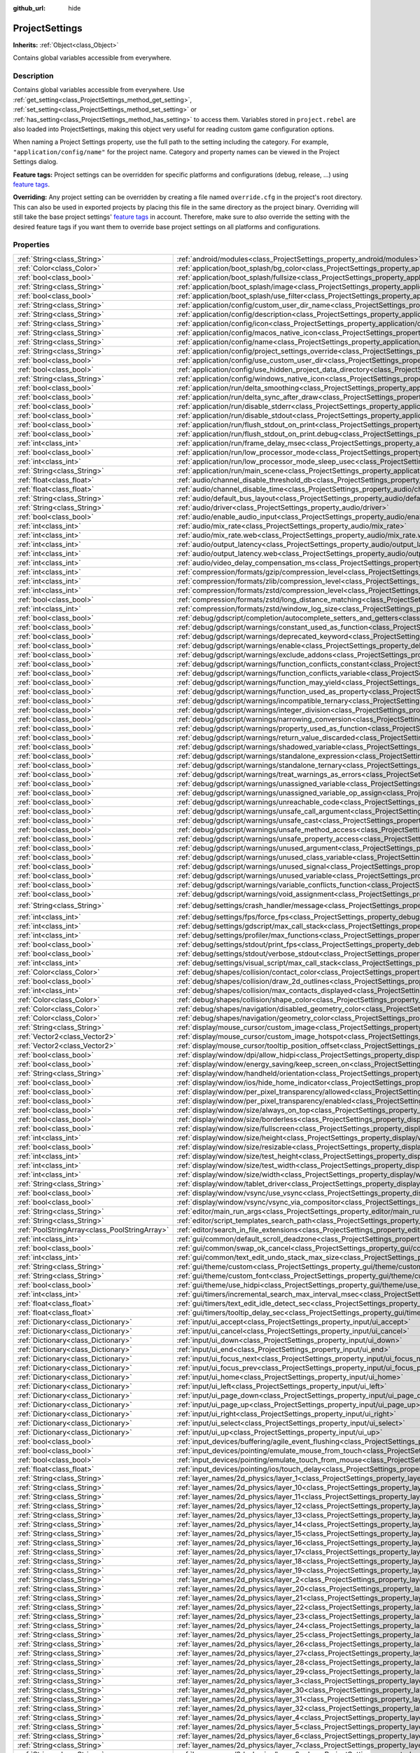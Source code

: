 :github_url: hide

.. Generated automatically by RebelEngine/tools/scripts/rst_from_xml.py
.. DO NOT EDIT THIS FILE, but the ProjectSettings.xml source instead.
.. The source is found in docs or modules/<name>/docs.

.. _class_ProjectSettings:

ProjectSettings
===============

**Inherits:** :ref:`Object<class_Object>`

Contains global variables accessible from everywhere.

Description
-----------

Contains global variables accessible from everywhere. Use :ref:`get_setting<class_ProjectSettings_method_get_setting>`, :ref:`set_setting<class_ProjectSettings_method_set_setting>` or :ref:`has_setting<class_ProjectSettings_method_has_setting>` to access them. Variables stored in ``project.rebel`` are also loaded into ProjectSettings, making this object very useful for reading custom game configuration options.

When naming a Project Settings property, use the full path to the setting including the category. For example, ``"application/config/name"`` for the project name. Category and property names can be viewed in the Project Settings dialog.

**Feature tags:** Project settings can be overridden for specific platforms and configurations (debug, release, ...) using `feature tags <https://docs.rebeltoolbox.com/en/latest/tutorials/export/feature_tags.html>`__.

**Overriding:** Any project setting can be overridden by creating a file named ``override.cfg`` in the project's root directory. This can also be used in exported projects by placing this file in the same directory as the project binary. Overriding will still take the base project settings' `feature tags <https://docs.rebeltoolbox.com/en/latest/tutorials/export/feature_tags.html>`__ in account. Therefore, make sure to *also* override the setting with the desired feature tags if you want them to override base project settings on all platforms and configurations.

Properties
----------

+-----------------------------------------------+----------------------------------------------------------------------------------------------------------------------------------------------------------------------+--------------------------------------------------------------------------------------------------------+
| :ref:`String<class_String>`                   | :ref:`android/modules<class_ProjectSettings_property_android/modules>`                                                                                               | ``""``                                                                                                 |
+-----------------------------------------------+----------------------------------------------------------------------------------------------------------------------------------------------------------------------+--------------------------------------------------------------------------------------------------------+
| :ref:`Color<class_Color>`                     | :ref:`application/boot_splash/bg_color<class_ProjectSettings_property_application/boot_splash/bg_color>`                                                             | ``Color( 0.5, 0.5, 0.5, 1 )``                                                                          |
+-----------------------------------------------+----------------------------------------------------------------------------------------------------------------------------------------------------------------------+--------------------------------------------------------------------------------------------------------+
| :ref:`bool<class_bool>`                       | :ref:`application/boot_splash/fullsize<class_ProjectSettings_property_application/boot_splash/fullsize>`                                                             | ``true``                                                                                               |
+-----------------------------------------------+----------------------------------------------------------------------------------------------------------------------------------------------------------------------+--------------------------------------------------------------------------------------------------------+
| :ref:`String<class_String>`                   | :ref:`application/boot_splash/image<class_ProjectSettings_property_application/boot_splash/image>`                                                                   | ``""``                                                                                                 |
+-----------------------------------------------+----------------------------------------------------------------------------------------------------------------------------------------------------------------------+--------------------------------------------------------------------------------------------------------+
| :ref:`bool<class_bool>`                       | :ref:`application/boot_splash/use_filter<class_ProjectSettings_property_application/boot_splash/use_filter>`                                                         | ``true``                                                                                               |
+-----------------------------------------------+----------------------------------------------------------------------------------------------------------------------------------------------------------------------+--------------------------------------------------------------------------------------------------------+
| :ref:`String<class_String>`                   | :ref:`application/config/custom_user_dir_name<class_ProjectSettings_property_application/config/custom_user_dir_name>`                                               | ``""``                                                                                                 |
+-----------------------------------------------+----------------------------------------------------------------------------------------------------------------------------------------------------------------------+--------------------------------------------------------------------------------------------------------+
| :ref:`String<class_String>`                   | :ref:`application/config/description<class_ProjectSettings_property_application/config/description>`                                                                 | ``""``                                                                                                 |
+-----------------------------------------------+----------------------------------------------------------------------------------------------------------------------------------------------------------------------+--------------------------------------------------------------------------------------------------------+
| :ref:`String<class_String>`                   | :ref:`application/config/icon<class_ProjectSettings_property_application/config/icon>`                                                                               | ``""``                                                                                                 |
+-----------------------------------------------+----------------------------------------------------------------------------------------------------------------------------------------------------------------------+--------------------------------------------------------------------------------------------------------+
| :ref:`String<class_String>`                   | :ref:`application/config/macos_native_icon<class_ProjectSettings_property_application/config/macos_native_icon>`                                                     | ``""``                                                                                                 |
+-----------------------------------------------+----------------------------------------------------------------------------------------------------------------------------------------------------------------------+--------------------------------------------------------------------------------------------------------+
| :ref:`String<class_String>`                   | :ref:`application/config/name<class_ProjectSettings_property_application/config/name>`                                                                               | ``""``                                                                                                 |
+-----------------------------------------------+----------------------------------------------------------------------------------------------------------------------------------------------------------------------+--------------------------------------------------------------------------------------------------------+
| :ref:`String<class_String>`                   | :ref:`application/config/project_settings_override<class_ProjectSettings_property_application/config/project_settings_override>`                                     | ``""``                                                                                                 |
+-----------------------------------------------+----------------------------------------------------------------------------------------------------------------------------------------------------------------------+--------------------------------------------------------------------------------------------------------+
| :ref:`bool<class_bool>`                       | :ref:`application/config/use_custom_user_dir<class_ProjectSettings_property_application/config/use_custom_user_dir>`                                                 | ``false``                                                                                              |
+-----------------------------------------------+----------------------------------------------------------------------------------------------------------------------------------------------------------------------+--------------------------------------------------------------------------------------------------------+
| :ref:`bool<class_bool>`                       | :ref:`application/config/use_hidden_project_data_directory<class_ProjectSettings_property_application/config/use_hidden_project_data_directory>`                     | ``true``                                                                                               |
+-----------------------------------------------+----------------------------------------------------------------------------------------------------------------------------------------------------------------------+--------------------------------------------------------------------------------------------------------+
| :ref:`String<class_String>`                   | :ref:`application/config/windows_native_icon<class_ProjectSettings_property_application/config/windows_native_icon>`                                                 | ``""``                                                                                                 |
+-----------------------------------------------+----------------------------------------------------------------------------------------------------------------------------------------------------------------------+--------------------------------------------------------------------------------------------------------+
| :ref:`bool<class_bool>`                       | :ref:`application/run/delta_smoothing<class_ProjectSettings_property_application/run/delta_smoothing>`                                                               | ``true``                                                                                               |
+-----------------------------------------------+----------------------------------------------------------------------------------------------------------------------------------------------------------------------+--------------------------------------------------------------------------------------------------------+
| :ref:`bool<class_bool>`                       | :ref:`application/run/delta_sync_after_draw<class_ProjectSettings_property_application/run/delta_sync_after_draw>`                                                   | ``false``                                                                                              |
+-----------------------------------------------+----------------------------------------------------------------------------------------------------------------------------------------------------------------------+--------------------------------------------------------------------------------------------------------+
| :ref:`bool<class_bool>`                       | :ref:`application/run/disable_stderr<class_ProjectSettings_property_application/run/disable_stderr>`                                                                 | ``false``                                                                                              |
+-----------------------------------------------+----------------------------------------------------------------------------------------------------------------------------------------------------------------------+--------------------------------------------------------------------------------------------------------+
| :ref:`bool<class_bool>`                       | :ref:`application/run/disable_stdout<class_ProjectSettings_property_application/run/disable_stdout>`                                                                 | ``false``                                                                                              |
+-----------------------------------------------+----------------------------------------------------------------------------------------------------------------------------------------------------------------------+--------------------------------------------------------------------------------------------------------+
| :ref:`bool<class_bool>`                       | :ref:`application/run/flush_stdout_on_print<class_ProjectSettings_property_application/run/flush_stdout_on_print>`                                                   | ``false``                                                                                              |
+-----------------------------------------------+----------------------------------------------------------------------------------------------------------------------------------------------------------------------+--------------------------------------------------------------------------------------------------------+
| :ref:`bool<class_bool>`                       | :ref:`application/run/flush_stdout_on_print.debug<class_ProjectSettings_property_application/run/flush_stdout_on_print.debug>`                                       | ``true``                                                                                               |
+-----------------------------------------------+----------------------------------------------------------------------------------------------------------------------------------------------------------------------+--------------------------------------------------------------------------------------------------------+
| :ref:`int<class_int>`                         | :ref:`application/run/frame_delay_msec<class_ProjectSettings_property_application/run/frame_delay_msec>`                                                             | ``0``                                                                                                  |
+-----------------------------------------------+----------------------------------------------------------------------------------------------------------------------------------------------------------------------+--------------------------------------------------------------------------------------------------------+
| :ref:`bool<class_bool>`                       | :ref:`application/run/low_processor_mode<class_ProjectSettings_property_application/run/low_processor_mode>`                                                         | ``false``                                                                                              |
+-----------------------------------------------+----------------------------------------------------------------------------------------------------------------------------------------------------------------------+--------------------------------------------------------------------------------------------------------+
| :ref:`int<class_int>`                         | :ref:`application/run/low_processor_mode_sleep_usec<class_ProjectSettings_property_application/run/low_processor_mode_sleep_usec>`                                   | ``6900``                                                                                               |
+-----------------------------------------------+----------------------------------------------------------------------------------------------------------------------------------------------------------------------+--------------------------------------------------------------------------------------------------------+
| :ref:`String<class_String>`                   | :ref:`application/run/main_scene<class_ProjectSettings_property_application/run/main_scene>`                                                                         | ``""``                                                                                                 |
+-----------------------------------------------+----------------------------------------------------------------------------------------------------------------------------------------------------------------------+--------------------------------------------------------------------------------------------------------+
| :ref:`float<class_float>`                     | :ref:`audio/channel_disable_threshold_db<class_ProjectSettings_property_audio/channel_disable_threshold_db>`                                                         | ``-60.0``                                                                                              |
+-----------------------------------------------+----------------------------------------------------------------------------------------------------------------------------------------------------------------------+--------------------------------------------------------------------------------------------------------+
| :ref:`float<class_float>`                     | :ref:`audio/channel_disable_time<class_ProjectSettings_property_audio/channel_disable_time>`                                                                         | ``2.0``                                                                                                |
+-----------------------------------------------+----------------------------------------------------------------------------------------------------------------------------------------------------------------------+--------------------------------------------------------------------------------------------------------+
| :ref:`String<class_String>`                   | :ref:`audio/default_bus_layout<class_ProjectSettings_property_audio/default_bus_layout>`                                                                             | ``"res://default_bus_layout.tres"``                                                                    |
+-----------------------------------------------+----------------------------------------------------------------------------------------------------------------------------------------------------------------------+--------------------------------------------------------------------------------------------------------+
| :ref:`String<class_String>`                   | :ref:`audio/driver<class_ProjectSettings_property_audio/driver>`                                                                                                     |                                                                                                        |
+-----------------------------------------------+----------------------------------------------------------------------------------------------------------------------------------------------------------------------+--------------------------------------------------------------------------------------------------------+
| :ref:`bool<class_bool>`                       | :ref:`audio/enable_audio_input<class_ProjectSettings_property_audio/enable_audio_input>`                                                                             | ``false``                                                                                              |
+-----------------------------------------------+----------------------------------------------------------------------------------------------------------------------------------------------------------------------+--------------------------------------------------------------------------------------------------------+
| :ref:`int<class_int>`                         | :ref:`audio/mix_rate<class_ProjectSettings_property_audio/mix_rate>`                                                                                                 | ``44100``                                                                                              |
+-----------------------------------------------+----------------------------------------------------------------------------------------------------------------------------------------------------------------------+--------------------------------------------------------------------------------------------------------+
| :ref:`int<class_int>`                         | :ref:`audio/mix_rate.web<class_ProjectSettings_property_audio/mix_rate.web>`                                                                                         | ``0``                                                                                                  |
+-----------------------------------------------+----------------------------------------------------------------------------------------------------------------------------------------------------------------------+--------------------------------------------------------------------------------------------------------+
| :ref:`int<class_int>`                         | :ref:`audio/output_latency<class_ProjectSettings_property_audio/output_latency>`                                                                                     | ``15``                                                                                                 |
+-----------------------------------------------+----------------------------------------------------------------------------------------------------------------------------------------------------------------------+--------------------------------------------------------------------------------------------------------+
| :ref:`int<class_int>`                         | :ref:`audio/output_latency.web<class_ProjectSettings_property_audio/output_latency.web>`                                                                             | ``50``                                                                                                 |
+-----------------------------------------------+----------------------------------------------------------------------------------------------------------------------------------------------------------------------+--------------------------------------------------------------------------------------------------------+
| :ref:`int<class_int>`                         | :ref:`audio/video_delay_compensation_ms<class_ProjectSettings_property_audio/video_delay_compensation_ms>`                                                           | ``0``                                                                                                  |
+-----------------------------------------------+----------------------------------------------------------------------------------------------------------------------------------------------------------------------+--------------------------------------------------------------------------------------------------------+
| :ref:`int<class_int>`                         | :ref:`compression/formats/gzip/compression_level<class_ProjectSettings_property_compression/formats/gzip/compression_level>`                                         | ``-1``                                                                                                 |
+-----------------------------------------------+----------------------------------------------------------------------------------------------------------------------------------------------------------------------+--------------------------------------------------------------------------------------------------------+
| :ref:`int<class_int>`                         | :ref:`compression/formats/zlib/compression_level<class_ProjectSettings_property_compression/formats/zlib/compression_level>`                                         | ``-1``                                                                                                 |
+-----------------------------------------------+----------------------------------------------------------------------------------------------------------------------------------------------------------------------+--------------------------------------------------------------------------------------------------------+
| :ref:`int<class_int>`                         | :ref:`compression/formats/zstd/compression_level<class_ProjectSettings_property_compression/formats/zstd/compression_level>`                                         | ``3``                                                                                                  |
+-----------------------------------------------+----------------------------------------------------------------------------------------------------------------------------------------------------------------------+--------------------------------------------------------------------------------------------------------+
| :ref:`bool<class_bool>`                       | :ref:`compression/formats/zstd/long_distance_matching<class_ProjectSettings_property_compression/formats/zstd/long_distance_matching>`                               | ``false``                                                                                              |
+-----------------------------------------------+----------------------------------------------------------------------------------------------------------------------------------------------------------------------+--------------------------------------------------------------------------------------------------------+
| :ref:`int<class_int>`                         | :ref:`compression/formats/zstd/window_log_size<class_ProjectSettings_property_compression/formats/zstd/window_log_size>`                                             | ``27``                                                                                                 |
+-----------------------------------------------+----------------------------------------------------------------------------------------------------------------------------------------------------------------------+--------------------------------------------------------------------------------------------------------+
| :ref:`bool<class_bool>`                       | :ref:`debug/gdscript/completion/autocomplete_setters_and_getters<class_ProjectSettings_property_debug/gdscript/completion/autocomplete_setters_and_getters>`         | ``false``                                                                                              |
+-----------------------------------------------+----------------------------------------------------------------------------------------------------------------------------------------------------------------------+--------------------------------------------------------------------------------------------------------+
| :ref:`bool<class_bool>`                       | :ref:`debug/gdscript/warnings/constant_used_as_function<class_ProjectSettings_property_debug/gdscript/warnings/constant_used_as_function>`                           | ``true``                                                                                               |
+-----------------------------------------------+----------------------------------------------------------------------------------------------------------------------------------------------------------------------+--------------------------------------------------------------------------------------------------------+
| :ref:`bool<class_bool>`                       | :ref:`debug/gdscript/warnings/deprecated_keyword<class_ProjectSettings_property_debug/gdscript/warnings/deprecated_keyword>`                                         | ``true``                                                                                               |
+-----------------------------------------------+----------------------------------------------------------------------------------------------------------------------------------------------------------------------+--------------------------------------------------------------------------------------------------------+
| :ref:`bool<class_bool>`                       | :ref:`debug/gdscript/warnings/enable<class_ProjectSettings_property_debug/gdscript/warnings/enable>`                                                                 | ``true``                                                                                               |
+-----------------------------------------------+----------------------------------------------------------------------------------------------------------------------------------------------------------------------+--------------------------------------------------------------------------------------------------------+
| :ref:`bool<class_bool>`                       | :ref:`debug/gdscript/warnings/exclude_addons<class_ProjectSettings_property_debug/gdscript/warnings/exclude_addons>`                                                 | ``true``                                                                                               |
+-----------------------------------------------+----------------------------------------------------------------------------------------------------------------------------------------------------------------------+--------------------------------------------------------------------------------------------------------+
| :ref:`bool<class_bool>`                       | :ref:`debug/gdscript/warnings/function_conflicts_constant<class_ProjectSettings_property_debug/gdscript/warnings/function_conflicts_constant>`                       | ``true``                                                                                               |
+-----------------------------------------------+----------------------------------------------------------------------------------------------------------------------------------------------------------------------+--------------------------------------------------------------------------------------------------------+
| :ref:`bool<class_bool>`                       | :ref:`debug/gdscript/warnings/function_conflicts_variable<class_ProjectSettings_property_debug/gdscript/warnings/function_conflicts_variable>`                       | ``true``                                                                                               |
+-----------------------------------------------+----------------------------------------------------------------------------------------------------------------------------------------------------------------------+--------------------------------------------------------------------------------------------------------+
| :ref:`bool<class_bool>`                       | :ref:`debug/gdscript/warnings/function_may_yield<class_ProjectSettings_property_debug/gdscript/warnings/function_may_yield>`                                         | ``true``                                                                                               |
+-----------------------------------------------+----------------------------------------------------------------------------------------------------------------------------------------------------------------------+--------------------------------------------------------------------------------------------------------+
| :ref:`bool<class_bool>`                       | :ref:`debug/gdscript/warnings/function_used_as_property<class_ProjectSettings_property_debug/gdscript/warnings/function_used_as_property>`                           | ``true``                                                                                               |
+-----------------------------------------------+----------------------------------------------------------------------------------------------------------------------------------------------------------------------+--------------------------------------------------------------------------------------------------------+
| :ref:`bool<class_bool>`                       | :ref:`debug/gdscript/warnings/incompatible_ternary<class_ProjectSettings_property_debug/gdscript/warnings/incompatible_ternary>`                                     | ``true``                                                                                               |
+-----------------------------------------------+----------------------------------------------------------------------------------------------------------------------------------------------------------------------+--------------------------------------------------------------------------------------------------------+
| :ref:`bool<class_bool>`                       | :ref:`debug/gdscript/warnings/integer_division<class_ProjectSettings_property_debug/gdscript/warnings/integer_division>`                                             | ``true``                                                                                               |
+-----------------------------------------------+----------------------------------------------------------------------------------------------------------------------------------------------------------------------+--------------------------------------------------------------------------------------------------------+
| :ref:`bool<class_bool>`                       | :ref:`debug/gdscript/warnings/narrowing_conversion<class_ProjectSettings_property_debug/gdscript/warnings/narrowing_conversion>`                                     | ``true``                                                                                               |
+-----------------------------------------------+----------------------------------------------------------------------------------------------------------------------------------------------------------------------+--------------------------------------------------------------------------------------------------------+
| :ref:`bool<class_bool>`                       | :ref:`debug/gdscript/warnings/property_used_as_function<class_ProjectSettings_property_debug/gdscript/warnings/property_used_as_function>`                           | ``true``                                                                                               |
+-----------------------------------------------+----------------------------------------------------------------------------------------------------------------------------------------------------------------------+--------------------------------------------------------------------------------------------------------+
| :ref:`bool<class_bool>`                       | :ref:`debug/gdscript/warnings/return_value_discarded<class_ProjectSettings_property_debug/gdscript/warnings/return_value_discarded>`                                 | ``true``                                                                                               |
+-----------------------------------------------+----------------------------------------------------------------------------------------------------------------------------------------------------------------------+--------------------------------------------------------------------------------------------------------+
| :ref:`bool<class_bool>`                       | :ref:`debug/gdscript/warnings/shadowed_variable<class_ProjectSettings_property_debug/gdscript/warnings/shadowed_variable>`                                           | ``true``                                                                                               |
+-----------------------------------------------+----------------------------------------------------------------------------------------------------------------------------------------------------------------------+--------------------------------------------------------------------------------------------------------+
| :ref:`bool<class_bool>`                       | :ref:`debug/gdscript/warnings/standalone_expression<class_ProjectSettings_property_debug/gdscript/warnings/standalone_expression>`                                   | ``true``                                                                                               |
+-----------------------------------------------+----------------------------------------------------------------------------------------------------------------------------------------------------------------------+--------------------------------------------------------------------------------------------------------+
| :ref:`bool<class_bool>`                       | :ref:`debug/gdscript/warnings/standalone_ternary<class_ProjectSettings_property_debug/gdscript/warnings/standalone_ternary>`                                         | ``true``                                                                                               |
+-----------------------------------------------+----------------------------------------------------------------------------------------------------------------------------------------------------------------------+--------------------------------------------------------------------------------------------------------+
| :ref:`bool<class_bool>`                       | :ref:`debug/gdscript/warnings/treat_warnings_as_errors<class_ProjectSettings_property_debug/gdscript/warnings/treat_warnings_as_errors>`                             | ``false``                                                                                              |
+-----------------------------------------------+----------------------------------------------------------------------------------------------------------------------------------------------------------------------+--------------------------------------------------------------------------------------------------------+
| :ref:`bool<class_bool>`                       | :ref:`debug/gdscript/warnings/unassigned_variable<class_ProjectSettings_property_debug/gdscript/warnings/unassigned_variable>`                                       | ``true``                                                                                               |
+-----------------------------------------------+----------------------------------------------------------------------------------------------------------------------------------------------------------------------+--------------------------------------------------------------------------------------------------------+
| :ref:`bool<class_bool>`                       | :ref:`debug/gdscript/warnings/unassigned_variable_op_assign<class_ProjectSettings_property_debug/gdscript/warnings/unassigned_variable_op_assign>`                   | ``true``                                                                                               |
+-----------------------------------------------+----------------------------------------------------------------------------------------------------------------------------------------------------------------------+--------------------------------------------------------------------------------------------------------+
| :ref:`bool<class_bool>`                       | :ref:`debug/gdscript/warnings/unreachable_code<class_ProjectSettings_property_debug/gdscript/warnings/unreachable_code>`                                             | ``true``                                                                                               |
+-----------------------------------------------+----------------------------------------------------------------------------------------------------------------------------------------------------------------------+--------------------------------------------------------------------------------------------------------+
| :ref:`bool<class_bool>`                       | :ref:`debug/gdscript/warnings/unsafe_call_argument<class_ProjectSettings_property_debug/gdscript/warnings/unsafe_call_argument>`                                     | ``false``                                                                                              |
+-----------------------------------------------+----------------------------------------------------------------------------------------------------------------------------------------------------------------------+--------------------------------------------------------------------------------------------------------+
| :ref:`bool<class_bool>`                       | :ref:`debug/gdscript/warnings/unsafe_cast<class_ProjectSettings_property_debug/gdscript/warnings/unsafe_cast>`                                                       | ``false``                                                                                              |
+-----------------------------------------------+----------------------------------------------------------------------------------------------------------------------------------------------------------------------+--------------------------------------------------------------------------------------------------------+
| :ref:`bool<class_bool>`                       | :ref:`debug/gdscript/warnings/unsafe_method_access<class_ProjectSettings_property_debug/gdscript/warnings/unsafe_method_access>`                                     | ``false``                                                                                              |
+-----------------------------------------------+----------------------------------------------------------------------------------------------------------------------------------------------------------------------+--------------------------------------------------------------------------------------------------------+
| :ref:`bool<class_bool>`                       | :ref:`debug/gdscript/warnings/unsafe_property_access<class_ProjectSettings_property_debug/gdscript/warnings/unsafe_property_access>`                                 | ``false``                                                                                              |
+-----------------------------------------------+----------------------------------------------------------------------------------------------------------------------------------------------------------------------+--------------------------------------------------------------------------------------------------------+
| :ref:`bool<class_bool>`                       | :ref:`debug/gdscript/warnings/unused_argument<class_ProjectSettings_property_debug/gdscript/warnings/unused_argument>`                                               | ``true``                                                                                               |
+-----------------------------------------------+----------------------------------------------------------------------------------------------------------------------------------------------------------------------+--------------------------------------------------------------------------------------------------------+
| :ref:`bool<class_bool>`                       | :ref:`debug/gdscript/warnings/unused_class_variable<class_ProjectSettings_property_debug/gdscript/warnings/unused_class_variable>`                                   | ``false``                                                                                              |
+-----------------------------------------------+----------------------------------------------------------------------------------------------------------------------------------------------------------------------+--------------------------------------------------------------------------------------------------------+
| :ref:`bool<class_bool>`                       | :ref:`debug/gdscript/warnings/unused_signal<class_ProjectSettings_property_debug/gdscript/warnings/unused_signal>`                                                   | ``true``                                                                                               |
+-----------------------------------------------+----------------------------------------------------------------------------------------------------------------------------------------------------------------------+--------------------------------------------------------------------------------------------------------+
| :ref:`bool<class_bool>`                       | :ref:`debug/gdscript/warnings/unused_variable<class_ProjectSettings_property_debug/gdscript/warnings/unused_variable>`                                               | ``true``                                                                                               |
+-----------------------------------------------+----------------------------------------------------------------------------------------------------------------------------------------------------------------------+--------------------------------------------------------------------------------------------------------+
| :ref:`bool<class_bool>`                       | :ref:`debug/gdscript/warnings/variable_conflicts_function<class_ProjectSettings_property_debug/gdscript/warnings/variable_conflicts_function>`                       | ``true``                                                                                               |
+-----------------------------------------------+----------------------------------------------------------------------------------------------------------------------------------------------------------------------+--------------------------------------------------------------------------------------------------------+
| :ref:`bool<class_bool>`                       | :ref:`debug/gdscript/warnings/void_assignment<class_ProjectSettings_property_debug/gdscript/warnings/void_assignment>`                                               | ``true``                                                                                               |
+-----------------------------------------------+----------------------------------------------------------------------------------------------------------------------------------------------------------------------+--------------------------------------------------------------------------------------------------------+
| :ref:`String<class_String>`                   | :ref:`debug/settings/crash_handler/message<class_ProjectSettings_property_debug/settings/crash_handler/message>`                                                     | ``"Please include this when reporting the bug on https://github.com/RebelToolbox/RebelEngine/issues"`` |
+-----------------------------------------------+----------------------------------------------------------------------------------------------------------------------------------------------------------------------+--------------------------------------------------------------------------------------------------------+
| :ref:`int<class_int>`                         | :ref:`debug/settings/fps/force_fps<class_ProjectSettings_property_debug/settings/fps/force_fps>`                                                                     | ``0``                                                                                                  |
+-----------------------------------------------+----------------------------------------------------------------------------------------------------------------------------------------------------------------------+--------------------------------------------------------------------------------------------------------+
| :ref:`int<class_int>`                         | :ref:`debug/settings/gdscript/max_call_stack<class_ProjectSettings_property_debug/settings/gdscript/max_call_stack>`                                                 | ``1024``                                                                                               |
+-----------------------------------------------+----------------------------------------------------------------------------------------------------------------------------------------------------------------------+--------------------------------------------------------------------------------------------------------+
| :ref:`int<class_int>`                         | :ref:`debug/settings/profiler/max_functions<class_ProjectSettings_property_debug/settings/profiler/max_functions>`                                                   | ``16384``                                                                                              |
+-----------------------------------------------+----------------------------------------------------------------------------------------------------------------------------------------------------------------------+--------------------------------------------------------------------------------------------------------+
| :ref:`bool<class_bool>`                       | :ref:`debug/settings/stdout/print_fps<class_ProjectSettings_property_debug/settings/stdout/print_fps>`                                                               | ``false``                                                                                              |
+-----------------------------------------------+----------------------------------------------------------------------------------------------------------------------------------------------------------------------+--------------------------------------------------------------------------------------------------------+
| :ref:`bool<class_bool>`                       | :ref:`debug/settings/stdout/verbose_stdout<class_ProjectSettings_property_debug/settings/stdout/verbose_stdout>`                                                     | ``false``                                                                                              |
+-----------------------------------------------+----------------------------------------------------------------------------------------------------------------------------------------------------------------------+--------------------------------------------------------------------------------------------------------+
| :ref:`int<class_int>`                         | :ref:`debug/settings/visual_script/max_call_stack<class_ProjectSettings_property_debug/settings/visual_script/max_call_stack>`                                       | ``1024``                                                                                               |
+-----------------------------------------------+----------------------------------------------------------------------------------------------------------------------------------------------------------------------+--------------------------------------------------------------------------------------------------------+
| :ref:`Color<class_Color>`                     | :ref:`debug/shapes/collision/contact_color<class_ProjectSettings_property_debug/shapes/collision/contact_color>`                                                     | ``Color( 1, 0.2, 0.1, 0.8 )``                                                                          |
+-----------------------------------------------+----------------------------------------------------------------------------------------------------------------------------------------------------------------------+--------------------------------------------------------------------------------------------------------+
| :ref:`bool<class_bool>`                       | :ref:`debug/shapes/collision/draw_2d_outlines<class_ProjectSettings_property_debug/shapes/collision/draw_2d_outlines>`                                               | ``true``                                                                                               |
+-----------------------------------------------+----------------------------------------------------------------------------------------------------------------------------------------------------------------------+--------------------------------------------------------------------------------------------------------+
| :ref:`int<class_int>`                         | :ref:`debug/shapes/collision/max_contacts_displayed<class_ProjectSettings_property_debug/shapes/collision/max_contacts_displayed>`                                   | ``10000``                                                                                              |
+-----------------------------------------------+----------------------------------------------------------------------------------------------------------------------------------------------------------------------+--------------------------------------------------------------------------------------------------------+
| :ref:`Color<class_Color>`                     | :ref:`debug/shapes/collision/shape_color<class_ProjectSettings_property_debug/shapes/collision/shape_color>`                                                         | ``Color( 0, 0.6, 0.7, 0.42 )``                                                                         |
+-----------------------------------------------+----------------------------------------------------------------------------------------------------------------------------------------------------------------------+--------------------------------------------------------------------------------------------------------+
| :ref:`Color<class_Color>`                     | :ref:`debug/shapes/navigation/disabled_geometry_color<class_ProjectSettings_property_debug/shapes/navigation/disabled_geometry_color>`                               | ``Color( 1, 0.7, 0.1, 0.4 )``                                                                          |
+-----------------------------------------------+----------------------------------------------------------------------------------------------------------------------------------------------------------------------+--------------------------------------------------------------------------------------------------------+
| :ref:`Color<class_Color>`                     | :ref:`debug/shapes/navigation/geometry_color<class_ProjectSettings_property_debug/shapes/navigation/geometry_color>`                                                 | ``Color( 0.1, 1, 0.7, 0.4 )``                                                                          |
+-----------------------------------------------+----------------------------------------------------------------------------------------------------------------------------------------------------------------------+--------------------------------------------------------------------------------------------------------+
| :ref:`String<class_String>`                   | :ref:`display/mouse_cursor/custom_image<class_ProjectSettings_property_display/mouse_cursor/custom_image>`                                                           | ``""``                                                                                                 |
+-----------------------------------------------+----------------------------------------------------------------------------------------------------------------------------------------------------------------------+--------------------------------------------------------------------------------------------------------+
| :ref:`Vector2<class_Vector2>`                 | :ref:`display/mouse_cursor/custom_image_hotspot<class_ProjectSettings_property_display/mouse_cursor/custom_image_hotspot>`                                           | ``Vector2( 0, 0 )``                                                                                    |
+-----------------------------------------------+----------------------------------------------------------------------------------------------------------------------------------------------------------------------+--------------------------------------------------------------------------------------------------------+
| :ref:`Vector2<class_Vector2>`                 | :ref:`display/mouse_cursor/tooltip_position_offset<class_ProjectSettings_property_display/mouse_cursor/tooltip_position_offset>`                                     | ``Vector2( 10, 10 )``                                                                                  |
+-----------------------------------------------+----------------------------------------------------------------------------------------------------------------------------------------------------------------------+--------------------------------------------------------------------------------------------------------+
| :ref:`bool<class_bool>`                       | :ref:`display/window/dpi/allow_hidpi<class_ProjectSettings_property_display/window/dpi/allow_hidpi>`                                                                 | ``false``                                                                                              |
+-----------------------------------------------+----------------------------------------------------------------------------------------------------------------------------------------------------------------------+--------------------------------------------------------------------------------------------------------+
| :ref:`bool<class_bool>`                       | :ref:`display/window/energy_saving/keep_screen_on<class_ProjectSettings_property_display/window/energy_saving/keep_screen_on>`                                       | ``true``                                                                                               |
+-----------------------------------------------+----------------------------------------------------------------------------------------------------------------------------------------------------------------------+--------------------------------------------------------------------------------------------------------+
| :ref:`String<class_String>`                   | :ref:`display/window/handheld/orientation<class_ProjectSettings_property_display/window/handheld/orientation>`                                                       | ``"landscape"``                                                                                        |
+-----------------------------------------------+----------------------------------------------------------------------------------------------------------------------------------------------------------------------+--------------------------------------------------------------------------------------------------------+
| :ref:`bool<class_bool>`                       | :ref:`display/window/ios/hide_home_indicator<class_ProjectSettings_property_display/window/ios/hide_home_indicator>`                                                 | ``true``                                                                                               |
+-----------------------------------------------+----------------------------------------------------------------------------------------------------------------------------------------------------------------------+--------------------------------------------------------------------------------------------------------+
| :ref:`bool<class_bool>`                       | :ref:`display/window/per_pixel_transparency/allowed<class_ProjectSettings_property_display/window/per_pixel_transparency/allowed>`                                   | ``false``                                                                                              |
+-----------------------------------------------+----------------------------------------------------------------------------------------------------------------------------------------------------------------------+--------------------------------------------------------------------------------------------------------+
| :ref:`bool<class_bool>`                       | :ref:`display/window/per_pixel_transparency/enabled<class_ProjectSettings_property_display/window/per_pixel_transparency/enabled>`                                   | ``false``                                                                                              |
+-----------------------------------------------+----------------------------------------------------------------------------------------------------------------------------------------------------------------------+--------------------------------------------------------------------------------------------------------+
| :ref:`bool<class_bool>`                       | :ref:`display/window/size/always_on_top<class_ProjectSettings_property_display/window/size/always_on_top>`                                                           | ``false``                                                                                              |
+-----------------------------------------------+----------------------------------------------------------------------------------------------------------------------------------------------------------------------+--------------------------------------------------------------------------------------------------------+
| :ref:`bool<class_bool>`                       | :ref:`display/window/size/borderless<class_ProjectSettings_property_display/window/size/borderless>`                                                                 | ``false``                                                                                              |
+-----------------------------------------------+----------------------------------------------------------------------------------------------------------------------------------------------------------------------+--------------------------------------------------------------------------------------------------------+
| :ref:`bool<class_bool>`                       | :ref:`display/window/size/fullscreen<class_ProjectSettings_property_display/window/size/fullscreen>`                                                                 | ``false``                                                                                              |
+-----------------------------------------------+----------------------------------------------------------------------------------------------------------------------------------------------------------------------+--------------------------------------------------------------------------------------------------------+
| :ref:`int<class_int>`                         | :ref:`display/window/size/height<class_ProjectSettings_property_display/window/size/height>`                                                                         | ``600``                                                                                                |
+-----------------------------------------------+----------------------------------------------------------------------------------------------------------------------------------------------------------------------+--------------------------------------------------------------------------------------------------------+
| :ref:`bool<class_bool>`                       | :ref:`display/window/size/resizable<class_ProjectSettings_property_display/window/size/resizable>`                                                                   | ``true``                                                                                               |
+-----------------------------------------------+----------------------------------------------------------------------------------------------------------------------------------------------------------------------+--------------------------------------------------------------------------------------------------------+
| :ref:`int<class_int>`                         | :ref:`display/window/size/test_height<class_ProjectSettings_property_display/window/size/test_height>`                                                               | ``0``                                                                                                  |
+-----------------------------------------------+----------------------------------------------------------------------------------------------------------------------------------------------------------------------+--------------------------------------------------------------------------------------------------------+
| :ref:`int<class_int>`                         | :ref:`display/window/size/test_width<class_ProjectSettings_property_display/window/size/test_width>`                                                                 | ``0``                                                                                                  |
+-----------------------------------------------+----------------------------------------------------------------------------------------------------------------------------------------------------------------------+--------------------------------------------------------------------------------------------------------+
| :ref:`int<class_int>`                         | :ref:`display/window/size/width<class_ProjectSettings_property_display/window/size/width>`                                                                           | ``1024``                                                                                               |
+-----------------------------------------------+----------------------------------------------------------------------------------------------------------------------------------------------------------------------+--------------------------------------------------------------------------------------------------------+
| :ref:`String<class_String>`                   | :ref:`display/window/tablet_driver<class_ProjectSettings_property_display/window/tablet_driver>`                                                                     |                                                                                                        |
+-----------------------------------------------+----------------------------------------------------------------------------------------------------------------------------------------------------------------------+--------------------------------------------------------------------------------------------------------+
| :ref:`bool<class_bool>`                       | :ref:`display/window/vsync/use_vsync<class_ProjectSettings_property_display/window/vsync/use_vsync>`                                                                 | ``true``                                                                                               |
+-----------------------------------------------+----------------------------------------------------------------------------------------------------------------------------------------------------------------------+--------------------------------------------------------------------------------------------------------+
| :ref:`bool<class_bool>`                       | :ref:`display/window/vsync/vsync_via_compositor<class_ProjectSettings_property_display/window/vsync/vsync_via_compositor>`                                           | ``false``                                                                                              |
+-----------------------------------------------+----------------------------------------------------------------------------------------------------------------------------------------------------------------------+--------------------------------------------------------------------------------------------------------+
| :ref:`String<class_String>`                   | :ref:`editor/main_run_args<class_ProjectSettings_property_editor/main_run_args>`                                                                                     | ``""``                                                                                                 |
+-----------------------------------------------+----------------------------------------------------------------------------------------------------------------------------------------------------------------------+--------------------------------------------------------------------------------------------------------+
| :ref:`String<class_String>`                   | :ref:`editor/script_templates_search_path<class_ProjectSettings_property_editor/script_templates_search_path>`                                                       | ``"res://script_templates"``                                                                           |
+-----------------------------------------------+----------------------------------------------------------------------------------------------------------------------------------------------------------------------+--------------------------------------------------------------------------------------------------------+
| :ref:`PoolStringArray<class_PoolStringArray>` | :ref:`editor/search_in_file_extensions<class_ProjectSettings_property_editor/search_in_file_extensions>`                                                             | ``PoolStringArray( "gd", "gdshader", "shader" )``                                                      |
+-----------------------------------------------+----------------------------------------------------------------------------------------------------------------------------------------------------------------------+--------------------------------------------------------------------------------------------------------+
| :ref:`int<class_int>`                         | :ref:`gui/common/default_scroll_deadzone<class_ProjectSettings_property_gui/common/default_scroll_deadzone>`                                                         | ``0``                                                                                                  |
+-----------------------------------------------+----------------------------------------------------------------------------------------------------------------------------------------------------------------------+--------------------------------------------------------------------------------------------------------+
| :ref:`bool<class_bool>`                       | :ref:`gui/common/swap_ok_cancel<class_ProjectSettings_property_gui/common/swap_ok_cancel>`                                                                           |                                                                                                        |
+-----------------------------------------------+----------------------------------------------------------------------------------------------------------------------------------------------------------------------+--------------------------------------------------------------------------------------------------------+
| :ref:`int<class_int>`                         | :ref:`gui/common/text_edit_undo_stack_max_size<class_ProjectSettings_property_gui/common/text_edit_undo_stack_max_size>`                                             | ``1024``                                                                                               |
+-----------------------------------------------+----------------------------------------------------------------------------------------------------------------------------------------------------------------------+--------------------------------------------------------------------------------------------------------+
| :ref:`String<class_String>`                   | :ref:`gui/theme/custom<class_ProjectSettings_property_gui/theme/custom>`                                                                                             | ``""``                                                                                                 |
+-----------------------------------------------+----------------------------------------------------------------------------------------------------------------------------------------------------------------------+--------------------------------------------------------------------------------------------------------+
| :ref:`String<class_String>`                   | :ref:`gui/theme/custom_font<class_ProjectSettings_property_gui/theme/custom_font>`                                                                                   | ``""``                                                                                                 |
+-----------------------------------------------+----------------------------------------------------------------------------------------------------------------------------------------------------------------------+--------------------------------------------------------------------------------------------------------+
| :ref:`bool<class_bool>`                       | :ref:`gui/theme/use_hidpi<class_ProjectSettings_property_gui/theme/use_hidpi>`                                                                                       | ``false``                                                                                              |
+-----------------------------------------------+----------------------------------------------------------------------------------------------------------------------------------------------------------------------+--------------------------------------------------------------------------------------------------------+
| :ref:`int<class_int>`                         | :ref:`gui/timers/incremental_search_max_interval_msec<class_ProjectSettings_property_gui/timers/incremental_search_max_interval_msec>`                               | ``2000``                                                                                               |
+-----------------------------------------------+----------------------------------------------------------------------------------------------------------------------------------------------------------------------+--------------------------------------------------------------------------------------------------------+
| :ref:`float<class_float>`                     | :ref:`gui/timers/text_edit_idle_detect_sec<class_ProjectSettings_property_gui/timers/text_edit_idle_detect_sec>`                                                     | ``3``                                                                                                  |
+-----------------------------------------------+----------------------------------------------------------------------------------------------------------------------------------------------------------------------+--------------------------------------------------------------------------------------------------------+
| :ref:`float<class_float>`                     | :ref:`gui/timers/tooltip_delay_sec<class_ProjectSettings_property_gui/timers/tooltip_delay_sec>`                                                                     | ``0.5``                                                                                                |
+-----------------------------------------------+----------------------------------------------------------------------------------------------------------------------------------------------------------------------+--------------------------------------------------------------------------------------------------------+
| :ref:`Dictionary<class_Dictionary>`           | :ref:`input/ui_accept<class_ProjectSettings_property_input/ui_accept>`                                                                                               |                                                                                                        |
+-----------------------------------------------+----------------------------------------------------------------------------------------------------------------------------------------------------------------------+--------------------------------------------------------------------------------------------------------+
| :ref:`Dictionary<class_Dictionary>`           | :ref:`input/ui_cancel<class_ProjectSettings_property_input/ui_cancel>`                                                                                               |                                                                                                        |
+-----------------------------------------------+----------------------------------------------------------------------------------------------------------------------------------------------------------------------+--------------------------------------------------------------------------------------------------------+
| :ref:`Dictionary<class_Dictionary>`           | :ref:`input/ui_down<class_ProjectSettings_property_input/ui_down>`                                                                                                   |                                                                                                        |
+-----------------------------------------------+----------------------------------------------------------------------------------------------------------------------------------------------------------------------+--------------------------------------------------------------------------------------------------------+
| :ref:`Dictionary<class_Dictionary>`           | :ref:`input/ui_end<class_ProjectSettings_property_input/ui_end>`                                                                                                     |                                                                                                        |
+-----------------------------------------------+----------------------------------------------------------------------------------------------------------------------------------------------------------------------+--------------------------------------------------------------------------------------------------------+
| :ref:`Dictionary<class_Dictionary>`           | :ref:`input/ui_focus_next<class_ProjectSettings_property_input/ui_focus_next>`                                                                                       |                                                                                                        |
+-----------------------------------------------+----------------------------------------------------------------------------------------------------------------------------------------------------------------------+--------------------------------------------------------------------------------------------------------+
| :ref:`Dictionary<class_Dictionary>`           | :ref:`input/ui_focus_prev<class_ProjectSettings_property_input/ui_focus_prev>`                                                                                       |                                                                                                        |
+-----------------------------------------------+----------------------------------------------------------------------------------------------------------------------------------------------------------------------+--------------------------------------------------------------------------------------------------------+
| :ref:`Dictionary<class_Dictionary>`           | :ref:`input/ui_home<class_ProjectSettings_property_input/ui_home>`                                                                                                   |                                                                                                        |
+-----------------------------------------------+----------------------------------------------------------------------------------------------------------------------------------------------------------------------+--------------------------------------------------------------------------------------------------------+
| :ref:`Dictionary<class_Dictionary>`           | :ref:`input/ui_left<class_ProjectSettings_property_input/ui_left>`                                                                                                   |                                                                                                        |
+-----------------------------------------------+----------------------------------------------------------------------------------------------------------------------------------------------------------------------+--------------------------------------------------------------------------------------------------------+
| :ref:`Dictionary<class_Dictionary>`           | :ref:`input/ui_page_down<class_ProjectSettings_property_input/ui_page_down>`                                                                                         |                                                                                                        |
+-----------------------------------------------+----------------------------------------------------------------------------------------------------------------------------------------------------------------------+--------------------------------------------------------------------------------------------------------+
| :ref:`Dictionary<class_Dictionary>`           | :ref:`input/ui_page_up<class_ProjectSettings_property_input/ui_page_up>`                                                                                             |                                                                                                        |
+-----------------------------------------------+----------------------------------------------------------------------------------------------------------------------------------------------------------------------+--------------------------------------------------------------------------------------------------------+
| :ref:`Dictionary<class_Dictionary>`           | :ref:`input/ui_right<class_ProjectSettings_property_input/ui_right>`                                                                                                 |                                                                                                        |
+-----------------------------------------------+----------------------------------------------------------------------------------------------------------------------------------------------------------------------+--------------------------------------------------------------------------------------------------------+
| :ref:`Dictionary<class_Dictionary>`           | :ref:`input/ui_select<class_ProjectSettings_property_input/ui_select>`                                                                                               |                                                                                                        |
+-----------------------------------------------+----------------------------------------------------------------------------------------------------------------------------------------------------------------------+--------------------------------------------------------------------------------------------------------+
| :ref:`Dictionary<class_Dictionary>`           | :ref:`input/ui_up<class_ProjectSettings_property_input/ui_up>`                                                                                                       |                                                                                                        |
+-----------------------------------------------+----------------------------------------------------------------------------------------------------------------------------------------------------------------------+--------------------------------------------------------------------------------------------------------+
| :ref:`bool<class_bool>`                       | :ref:`input_devices/buffering/agile_event_flushing<class_ProjectSettings_property_input_devices/buffering/agile_event_flushing>`                                     | ``false``                                                                                              |
+-----------------------------------------------+----------------------------------------------------------------------------------------------------------------------------------------------------------------------+--------------------------------------------------------------------------------------------------------+
| :ref:`bool<class_bool>`                       | :ref:`input_devices/pointing/emulate_mouse_from_touch<class_ProjectSettings_property_input_devices/pointing/emulate_mouse_from_touch>`                               | ``true``                                                                                               |
+-----------------------------------------------+----------------------------------------------------------------------------------------------------------------------------------------------------------------------+--------------------------------------------------------------------------------------------------------+
| :ref:`bool<class_bool>`                       | :ref:`input_devices/pointing/emulate_touch_from_mouse<class_ProjectSettings_property_input_devices/pointing/emulate_touch_from_mouse>`                               | ``false``                                                                                              |
+-----------------------------------------------+----------------------------------------------------------------------------------------------------------------------------------------------------------------------+--------------------------------------------------------------------------------------------------------+
| :ref:`float<class_float>`                     | :ref:`input_devices/pointing/ios/touch_delay<class_ProjectSettings_property_input_devices/pointing/ios/touch_delay>`                                                 | ``0.15``                                                                                               |
+-----------------------------------------------+----------------------------------------------------------------------------------------------------------------------------------------------------------------------+--------------------------------------------------------------------------------------------------------+
| :ref:`String<class_String>`                   | :ref:`layer_names/2d_physics/layer_1<class_ProjectSettings_property_layer_names/2d_physics/layer_1>`                                                                 | ``""``                                                                                                 |
+-----------------------------------------------+----------------------------------------------------------------------------------------------------------------------------------------------------------------------+--------------------------------------------------------------------------------------------------------+
| :ref:`String<class_String>`                   | :ref:`layer_names/2d_physics/layer_10<class_ProjectSettings_property_layer_names/2d_physics/layer_10>`                                                               | ``""``                                                                                                 |
+-----------------------------------------------+----------------------------------------------------------------------------------------------------------------------------------------------------------------------+--------------------------------------------------------------------------------------------------------+
| :ref:`String<class_String>`                   | :ref:`layer_names/2d_physics/layer_11<class_ProjectSettings_property_layer_names/2d_physics/layer_11>`                                                               | ``""``                                                                                                 |
+-----------------------------------------------+----------------------------------------------------------------------------------------------------------------------------------------------------------------------+--------------------------------------------------------------------------------------------------------+
| :ref:`String<class_String>`                   | :ref:`layer_names/2d_physics/layer_12<class_ProjectSettings_property_layer_names/2d_physics/layer_12>`                                                               | ``""``                                                                                                 |
+-----------------------------------------------+----------------------------------------------------------------------------------------------------------------------------------------------------------------------+--------------------------------------------------------------------------------------------------------+
| :ref:`String<class_String>`                   | :ref:`layer_names/2d_physics/layer_13<class_ProjectSettings_property_layer_names/2d_physics/layer_13>`                                                               | ``""``                                                                                                 |
+-----------------------------------------------+----------------------------------------------------------------------------------------------------------------------------------------------------------------------+--------------------------------------------------------------------------------------------------------+
| :ref:`String<class_String>`                   | :ref:`layer_names/2d_physics/layer_14<class_ProjectSettings_property_layer_names/2d_physics/layer_14>`                                                               | ``""``                                                                                                 |
+-----------------------------------------------+----------------------------------------------------------------------------------------------------------------------------------------------------------------------+--------------------------------------------------------------------------------------------------------+
| :ref:`String<class_String>`                   | :ref:`layer_names/2d_physics/layer_15<class_ProjectSettings_property_layer_names/2d_physics/layer_15>`                                                               | ``""``                                                                                                 |
+-----------------------------------------------+----------------------------------------------------------------------------------------------------------------------------------------------------------------------+--------------------------------------------------------------------------------------------------------+
| :ref:`String<class_String>`                   | :ref:`layer_names/2d_physics/layer_16<class_ProjectSettings_property_layer_names/2d_physics/layer_16>`                                                               | ``""``                                                                                                 |
+-----------------------------------------------+----------------------------------------------------------------------------------------------------------------------------------------------------------------------+--------------------------------------------------------------------------------------------------------+
| :ref:`String<class_String>`                   | :ref:`layer_names/2d_physics/layer_17<class_ProjectSettings_property_layer_names/2d_physics/layer_17>`                                                               | ``""``                                                                                                 |
+-----------------------------------------------+----------------------------------------------------------------------------------------------------------------------------------------------------------------------+--------------------------------------------------------------------------------------------------------+
| :ref:`String<class_String>`                   | :ref:`layer_names/2d_physics/layer_18<class_ProjectSettings_property_layer_names/2d_physics/layer_18>`                                                               | ``""``                                                                                                 |
+-----------------------------------------------+----------------------------------------------------------------------------------------------------------------------------------------------------------------------+--------------------------------------------------------------------------------------------------------+
| :ref:`String<class_String>`                   | :ref:`layer_names/2d_physics/layer_19<class_ProjectSettings_property_layer_names/2d_physics/layer_19>`                                                               | ``""``                                                                                                 |
+-----------------------------------------------+----------------------------------------------------------------------------------------------------------------------------------------------------------------------+--------------------------------------------------------------------------------------------------------+
| :ref:`String<class_String>`                   | :ref:`layer_names/2d_physics/layer_2<class_ProjectSettings_property_layer_names/2d_physics/layer_2>`                                                                 | ``""``                                                                                                 |
+-----------------------------------------------+----------------------------------------------------------------------------------------------------------------------------------------------------------------------+--------------------------------------------------------------------------------------------------------+
| :ref:`String<class_String>`                   | :ref:`layer_names/2d_physics/layer_20<class_ProjectSettings_property_layer_names/2d_physics/layer_20>`                                                               | ``""``                                                                                                 |
+-----------------------------------------------+----------------------------------------------------------------------------------------------------------------------------------------------------------------------+--------------------------------------------------------------------------------------------------------+
| :ref:`String<class_String>`                   | :ref:`layer_names/2d_physics/layer_21<class_ProjectSettings_property_layer_names/2d_physics/layer_21>`                                                               | ``""``                                                                                                 |
+-----------------------------------------------+----------------------------------------------------------------------------------------------------------------------------------------------------------------------+--------------------------------------------------------------------------------------------------------+
| :ref:`String<class_String>`                   | :ref:`layer_names/2d_physics/layer_22<class_ProjectSettings_property_layer_names/2d_physics/layer_22>`                                                               | ``""``                                                                                                 |
+-----------------------------------------------+----------------------------------------------------------------------------------------------------------------------------------------------------------------------+--------------------------------------------------------------------------------------------------------+
| :ref:`String<class_String>`                   | :ref:`layer_names/2d_physics/layer_23<class_ProjectSettings_property_layer_names/2d_physics/layer_23>`                                                               | ``""``                                                                                                 |
+-----------------------------------------------+----------------------------------------------------------------------------------------------------------------------------------------------------------------------+--------------------------------------------------------------------------------------------------------+
| :ref:`String<class_String>`                   | :ref:`layer_names/2d_physics/layer_24<class_ProjectSettings_property_layer_names/2d_physics/layer_24>`                                                               | ``""``                                                                                                 |
+-----------------------------------------------+----------------------------------------------------------------------------------------------------------------------------------------------------------------------+--------------------------------------------------------------------------------------------------------+
| :ref:`String<class_String>`                   | :ref:`layer_names/2d_physics/layer_25<class_ProjectSettings_property_layer_names/2d_physics/layer_25>`                                                               | ``""``                                                                                                 |
+-----------------------------------------------+----------------------------------------------------------------------------------------------------------------------------------------------------------------------+--------------------------------------------------------------------------------------------------------+
| :ref:`String<class_String>`                   | :ref:`layer_names/2d_physics/layer_26<class_ProjectSettings_property_layer_names/2d_physics/layer_26>`                                                               | ``""``                                                                                                 |
+-----------------------------------------------+----------------------------------------------------------------------------------------------------------------------------------------------------------------------+--------------------------------------------------------------------------------------------------------+
| :ref:`String<class_String>`                   | :ref:`layer_names/2d_physics/layer_27<class_ProjectSettings_property_layer_names/2d_physics/layer_27>`                                                               | ``""``                                                                                                 |
+-----------------------------------------------+----------------------------------------------------------------------------------------------------------------------------------------------------------------------+--------------------------------------------------------------------------------------------------------+
| :ref:`String<class_String>`                   | :ref:`layer_names/2d_physics/layer_28<class_ProjectSettings_property_layer_names/2d_physics/layer_28>`                                                               | ``""``                                                                                                 |
+-----------------------------------------------+----------------------------------------------------------------------------------------------------------------------------------------------------------------------+--------------------------------------------------------------------------------------------------------+
| :ref:`String<class_String>`                   | :ref:`layer_names/2d_physics/layer_29<class_ProjectSettings_property_layer_names/2d_physics/layer_29>`                                                               | ``""``                                                                                                 |
+-----------------------------------------------+----------------------------------------------------------------------------------------------------------------------------------------------------------------------+--------------------------------------------------------------------------------------------------------+
| :ref:`String<class_String>`                   | :ref:`layer_names/2d_physics/layer_3<class_ProjectSettings_property_layer_names/2d_physics/layer_3>`                                                                 | ``""``                                                                                                 |
+-----------------------------------------------+----------------------------------------------------------------------------------------------------------------------------------------------------------------------+--------------------------------------------------------------------------------------------------------+
| :ref:`String<class_String>`                   | :ref:`layer_names/2d_physics/layer_30<class_ProjectSettings_property_layer_names/2d_physics/layer_30>`                                                               | ``""``                                                                                                 |
+-----------------------------------------------+----------------------------------------------------------------------------------------------------------------------------------------------------------------------+--------------------------------------------------------------------------------------------------------+
| :ref:`String<class_String>`                   | :ref:`layer_names/2d_physics/layer_31<class_ProjectSettings_property_layer_names/2d_physics/layer_31>`                                                               | ``""``                                                                                                 |
+-----------------------------------------------+----------------------------------------------------------------------------------------------------------------------------------------------------------------------+--------------------------------------------------------------------------------------------------------+
| :ref:`String<class_String>`                   | :ref:`layer_names/2d_physics/layer_32<class_ProjectSettings_property_layer_names/2d_physics/layer_32>`                                                               | ``""``                                                                                                 |
+-----------------------------------------------+----------------------------------------------------------------------------------------------------------------------------------------------------------------------+--------------------------------------------------------------------------------------------------------+
| :ref:`String<class_String>`                   | :ref:`layer_names/2d_physics/layer_4<class_ProjectSettings_property_layer_names/2d_physics/layer_4>`                                                                 | ``""``                                                                                                 |
+-----------------------------------------------+----------------------------------------------------------------------------------------------------------------------------------------------------------------------+--------------------------------------------------------------------------------------------------------+
| :ref:`String<class_String>`                   | :ref:`layer_names/2d_physics/layer_5<class_ProjectSettings_property_layer_names/2d_physics/layer_5>`                                                                 | ``""``                                                                                                 |
+-----------------------------------------------+----------------------------------------------------------------------------------------------------------------------------------------------------------------------+--------------------------------------------------------------------------------------------------------+
| :ref:`String<class_String>`                   | :ref:`layer_names/2d_physics/layer_6<class_ProjectSettings_property_layer_names/2d_physics/layer_6>`                                                                 | ``""``                                                                                                 |
+-----------------------------------------------+----------------------------------------------------------------------------------------------------------------------------------------------------------------------+--------------------------------------------------------------------------------------------------------+
| :ref:`String<class_String>`                   | :ref:`layer_names/2d_physics/layer_7<class_ProjectSettings_property_layer_names/2d_physics/layer_7>`                                                                 | ``""``                                                                                                 |
+-----------------------------------------------+----------------------------------------------------------------------------------------------------------------------------------------------------------------------+--------------------------------------------------------------------------------------------------------+
| :ref:`String<class_String>`                   | :ref:`layer_names/2d_physics/layer_8<class_ProjectSettings_property_layer_names/2d_physics/layer_8>`                                                                 | ``""``                                                                                                 |
+-----------------------------------------------+----------------------------------------------------------------------------------------------------------------------------------------------------------------------+--------------------------------------------------------------------------------------------------------+
| :ref:`String<class_String>`                   | :ref:`layer_names/2d_physics/layer_9<class_ProjectSettings_property_layer_names/2d_physics/layer_9>`                                                                 | ``""``                                                                                                 |
+-----------------------------------------------+----------------------------------------------------------------------------------------------------------------------------------------------------------------------+--------------------------------------------------------------------------------------------------------+
| :ref:`String<class_String>`                   | :ref:`layer_names/2d_render/layer_1<class_ProjectSettings_property_layer_names/2d_render/layer_1>`                                                                   | ``""``                                                                                                 |
+-----------------------------------------------+----------------------------------------------------------------------------------------------------------------------------------------------------------------------+--------------------------------------------------------------------------------------------------------+
| :ref:`String<class_String>`                   | :ref:`layer_names/2d_render/layer_10<class_ProjectSettings_property_layer_names/2d_render/layer_10>`                                                                 | ``""``                                                                                                 |
+-----------------------------------------------+----------------------------------------------------------------------------------------------------------------------------------------------------------------------+--------------------------------------------------------------------------------------------------------+
| :ref:`String<class_String>`                   | :ref:`layer_names/2d_render/layer_11<class_ProjectSettings_property_layer_names/2d_render/layer_11>`                                                                 | ``""``                                                                                                 |
+-----------------------------------------------+----------------------------------------------------------------------------------------------------------------------------------------------------------------------+--------------------------------------------------------------------------------------------------------+
| :ref:`String<class_String>`                   | :ref:`layer_names/2d_render/layer_12<class_ProjectSettings_property_layer_names/2d_render/layer_12>`                                                                 | ``""``                                                                                                 |
+-----------------------------------------------+----------------------------------------------------------------------------------------------------------------------------------------------------------------------+--------------------------------------------------------------------------------------------------------+
| :ref:`String<class_String>`                   | :ref:`layer_names/2d_render/layer_13<class_ProjectSettings_property_layer_names/2d_render/layer_13>`                                                                 | ``""``                                                                                                 |
+-----------------------------------------------+----------------------------------------------------------------------------------------------------------------------------------------------------------------------+--------------------------------------------------------------------------------------------------------+
| :ref:`String<class_String>`                   | :ref:`layer_names/2d_render/layer_14<class_ProjectSettings_property_layer_names/2d_render/layer_14>`                                                                 | ``""``                                                                                                 |
+-----------------------------------------------+----------------------------------------------------------------------------------------------------------------------------------------------------------------------+--------------------------------------------------------------------------------------------------------+
| :ref:`String<class_String>`                   | :ref:`layer_names/2d_render/layer_15<class_ProjectSettings_property_layer_names/2d_render/layer_15>`                                                                 | ``""``                                                                                                 |
+-----------------------------------------------+----------------------------------------------------------------------------------------------------------------------------------------------------------------------+--------------------------------------------------------------------------------------------------------+
| :ref:`String<class_String>`                   | :ref:`layer_names/2d_render/layer_16<class_ProjectSettings_property_layer_names/2d_render/layer_16>`                                                                 | ``""``                                                                                                 |
+-----------------------------------------------+----------------------------------------------------------------------------------------------------------------------------------------------------------------------+--------------------------------------------------------------------------------------------------------+
| :ref:`String<class_String>`                   | :ref:`layer_names/2d_render/layer_17<class_ProjectSettings_property_layer_names/2d_render/layer_17>`                                                                 | ``""``                                                                                                 |
+-----------------------------------------------+----------------------------------------------------------------------------------------------------------------------------------------------------------------------+--------------------------------------------------------------------------------------------------------+
| :ref:`String<class_String>`                   | :ref:`layer_names/2d_render/layer_18<class_ProjectSettings_property_layer_names/2d_render/layer_18>`                                                                 | ``""``                                                                                                 |
+-----------------------------------------------+----------------------------------------------------------------------------------------------------------------------------------------------------------------------+--------------------------------------------------------------------------------------------------------+
| :ref:`String<class_String>`                   | :ref:`layer_names/2d_render/layer_19<class_ProjectSettings_property_layer_names/2d_render/layer_19>`                                                                 | ``""``                                                                                                 |
+-----------------------------------------------+----------------------------------------------------------------------------------------------------------------------------------------------------------------------+--------------------------------------------------------------------------------------------------------+
| :ref:`String<class_String>`                   | :ref:`layer_names/2d_render/layer_2<class_ProjectSettings_property_layer_names/2d_render/layer_2>`                                                                   | ``""``                                                                                                 |
+-----------------------------------------------+----------------------------------------------------------------------------------------------------------------------------------------------------------------------+--------------------------------------------------------------------------------------------------------+
| :ref:`String<class_String>`                   | :ref:`layer_names/2d_render/layer_20<class_ProjectSettings_property_layer_names/2d_render/layer_20>`                                                                 | ``""``                                                                                                 |
+-----------------------------------------------+----------------------------------------------------------------------------------------------------------------------------------------------------------------------+--------------------------------------------------------------------------------------------------------+
| :ref:`String<class_String>`                   | :ref:`layer_names/2d_render/layer_3<class_ProjectSettings_property_layer_names/2d_render/layer_3>`                                                                   | ``""``                                                                                                 |
+-----------------------------------------------+----------------------------------------------------------------------------------------------------------------------------------------------------------------------+--------------------------------------------------------------------------------------------------------+
| :ref:`String<class_String>`                   | :ref:`layer_names/2d_render/layer_4<class_ProjectSettings_property_layer_names/2d_render/layer_4>`                                                                   | ``""``                                                                                                 |
+-----------------------------------------------+----------------------------------------------------------------------------------------------------------------------------------------------------------------------+--------------------------------------------------------------------------------------------------------+
| :ref:`String<class_String>`                   | :ref:`layer_names/2d_render/layer_5<class_ProjectSettings_property_layer_names/2d_render/layer_5>`                                                                   | ``""``                                                                                                 |
+-----------------------------------------------+----------------------------------------------------------------------------------------------------------------------------------------------------------------------+--------------------------------------------------------------------------------------------------------+
| :ref:`String<class_String>`                   | :ref:`layer_names/2d_render/layer_6<class_ProjectSettings_property_layer_names/2d_render/layer_6>`                                                                   | ``""``                                                                                                 |
+-----------------------------------------------+----------------------------------------------------------------------------------------------------------------------------------------------------------------------+--------------------------------------------------------------------------------------------------------+
| :ref:`String<class_String>`                   | :ref:`layer_names/2d_render/layer_7<class_ProjectSettings_property_layer_names/2d_render/layer_7>`                                                                   | ``""``                                                                                                 |
+-----------------------------------------------+----------------------------------------------------------------------------------------------------------------------------------------------------------------------+--------------------------------------------------------------------------------------------------------+
| :ref:`String<class_String>`                   | :ref:`layer_names/2d_render/layer_8<class_ProjectSettings_property_layer_names/2d_render/layer_8>`                                                                   | ``""``                                                                                                 |
+-----------------------------------------------+----------------------------------------------------------------------------------------------------------------------------------------------------------------------+--------------------------------------------------------------------------------------------------------+
| :ref:`String<class_String>`                   | :ref:`layer_names/2d_render/layer_9<class_ProjectSettings_property_layer_names/2d_render/layer_9>`                                                                   | ``""``                                                                                                 |
+-----------------------------------------------+----------------------------------------------------------------------------------------------------------------------------------------------------------------------+--------------------------------------------------------------------------------------------------------+
| :ref:`String<class_String>`                   | :ref:`layer_names/3d_physics/layer_1<class_ProjectSettings_property_layer_names/3d_physics/layer_1>`                                                                 | ``""``                                                                                                 |
+-----------------------------------------------+----------------------------------------------------------------------------------------------------------------------------------------------------------------------+--------------------------------------------------------------------------------------------------------+
| :ref:`String<class_String>`                   | :ref:`layer_names/3d_physics/layer_10<class_ProjectSettings_property_layer_names/3d_physics/layer_10>`                                                               | ``""``                                                                                                 |
+-----------------------------------------------+----------------------------------------------------------------------------------------------------------------------------------------------------------------------+--------------------------------------------------------------------------------------------------------+
| :ref:`String<class_String>`                   | :ref:`layer_names/3d_physics/layer_11<class_ProjectSettings_property_layer_names/3d_physics/layer_11>`                                                               | ``""``                                                                                                 |
+-----------------------------------------------+----------------------------------------------------------------------------------------------------------------------------------------------------------------------+--------------------------------------------------------------------------------------------------------+
| :ref:`String<class_String>`                   | :ref:`layer_names/3d_physics/layer_12<class_ProjectSettings_property_layer_names/3d_physics/layer_12>`                                                               | ``""``                                                                                                 |
+-----------------------------------------------+----------------------------------------------------------------------------------------------------------------------------------------------------------------------+--------------------------------------------------------------------------------------------------------+
| :ref:`String<class_String>`                   | :ref:`layer_names/3d_physics/layer_13<class_ProjectSettings_property_layer_names/3d_physics/layer_13>`                                                               | ``""``                                                                                                 |
+-----------------------------------------------+----------------------------------------------------------------------------------------------------------------------------------------------------------------------+--------------------------------------------------------------------------------------------------------+
| :ref:`String<class_String>`                   | :ref:`layer_names/3d_physics/layer_14<class_ProjectSettings_property_layer_names/3d_physics/layer_14>`                                                               | ``""``                                                                                                 |
+-----------------------------------------------+----------------------------------------------------------------------------------------------------------------------------------------------------------------------+--------------------------------------------------------------------------------------------------------+
| :ref:`String<class_String>`                   | :ref:`layer_names/3d_physics/layer_15<class_ProjectSettings_property_layer_names/3d_physics/layer_15>`                                                               | ``""``                                                                                                 |
+-----------------------------------------------+----------------------------------------------------------------------------------------------------------------------------------------------------------------------+--------------------------------------------------------------------------------------------------------+
| :ref:`String<class_String>`                   | :ref:`layer_names/3d_physics/layer_16<class_ProjectSettings_property_layer_names/3d_physics/layer_16>`                                                               | ``""``                                                                                                 |
+-----------------------------------------------+----------------------------------------------------------------------------------------------------------------------------------------------------------------------+--------------------------------------------------------------------------------------------------------+
| :ref:`String<class_String>`                   | :ref:`layer_names/3d_physics/layer_17<class_ProjectSettings_property_layer_names/3d_physics/layer_17>`                                                               | ``""``                                                                                                 |
+-----------------------------------------------+----------------------------------------------------------------------------------------------------------------------------------------------------------------------+--------------------------------------------------------------------------------------------------------+
| :ref:`String<class_String>`                   | :ref:`layer_names/3d_physics/layer_18<class_ProjectSettings_property_layer_names/3d_physics/layer_18>`                                                               | ``""``                                                                                                 |
+-----------------------------------------------+----------------------------------------------------------------------------------------------------------------------------------------------------------------------+--------------------------------------------------------------------------------------------------------+
| :ref:`String<class_String>`                   | :ref:`layer_names/3d_physics/layer_19<class_ProjectSettings_property_layer_names/3d_physics/layer_19>`                                                               | ``""``                                                                                                 |
+-----------------------------------------------+----------------------------------------------------------------------------------------------------------------------------------------------------------------------+--------------------------------------------------------------------------------------------------------+
| :ref:`String<class_String>`                   | :ref:`layer_names/3d_physics/layer_2<class_ProjectSettings_property_layer_names/3d_physics/layer_2>`                                                                 | ``""``                                                                                                 |
+-----------------------------------------------+----------------------------------------------------------------------------------------------------------------------------------------------------------------------+--------------------------------------------------------------------------------------------------------+
| :ref:`String<class_String>`                   | :ref:`layer_names/3d_physics/layer_20<class_ProjectSettings_property_layer_names/3d_physics/layer_20>`                                                               | ``""``                                                                                                 |
+-----------------------------------------------+----------------------------------------------------------------------------------------------------------------------------------------------------------------------+--------------------------------------------------------------------------------------------------------+
| :ref:`String<class_String>`                   | :ref:`layer_names/3d_physics/layer_21<class_ProjectSettings_property_layer_names/3d_physics/layer_21>`                                                               | ``""``                                                                                                 |
+-----------------------------------------------+----------------------------------------------------------------------------------------------------------------------------------------------------------------------+--------------------------------------------------------------------------------------------------------+
| :ref:`String<class_String>`                   | :ref:`layer_names/3d_physics/layer_22<class_ProjectSettings_property_layer_names/3d_physics/layer_22>`                                                               | ``""``                                                                                                 |
+-----------------------------------------------+----------------------------------------------------------------------------------------------------------------------------------------------------------------------+--------------------------------------------------------------------------------------------------------+
| :ref:`String<class_String>`                   | :ref:`layer_names/3d_physics/layer_23<class_ProjectSettings_property_layer_names/3d_physics/layer_23>`                                                               | ``""``                                                                                                 |
+-----------------------------------------------+----------------------------------------------------------------------------------------------------------------------------------------------------------------------+--------------------------------------------------------------------------------------------------------+
| :ref:`String<class_String>`                   | :ref:`layer_names/3d_physics/layer_24<class_ProjectSettings_property_layer_names/3d_physics/layer_24>`                                                               | ``""``                                                                                                 |
+-----------------------------------------------+----------------------------------------------------------------------------------------------------------------------------------------------------------------------+--------------------------------------------------------------------------------------------------------+
| :ref:`String<class_String>`                   | :ref:`layer_names/3d_physics/layer_25<class_ProjectSettings_property_layer_names/3d_physics/layer_25>`                                                               | ``""``                                                                                                 |
+-----------------------------------------------+----------------------------------------------------------------------------------------------------------------------------------------------------------------------+--------------------------------------------------------------------------------------------------------+
| :ref:`String<class_String>`                   | :ref:`layer_names/3d_physics/layer_26<class_ProjectSettings_property_layer_names/3d_physics/layer_26>`                                                               | ``""``                                                                                                 |
+-----------------------------------------------+----------------------------------------------------------------------------------------------------------------------------------------------------------------------+--------------------------------------------------------------------------------------------------------+
| :ref:`String<class_String>`                   | :ref:`layer_names/3d_physics/layer_27<class_ProjectSettings_property_layer_names/3d_physics/layer_27>`                                                               | ``""``                                                                                                 |
+-----------------------------------------------+----------------------------------------------------------------------------------------------------------------------------------------------------------------------+--------------------------------------------------------------------------------------------------------+
| :ref:`String<class_String>`                   | :ref:`layer_names/3d_physics/layer_28<class_ProjectSettings_property_layer_names/3d_physics/layer_28>`                                                               | ``""``                                                                                                 |
+-----------------------------------------------+----------------------------------------------------------------------------------------------------------------------------------------------------------------------+--------------------------------------------------------------------------------------------------------+
| :ref:`String<class_String>`                   | :ref:`layer_names/3d_physics/layer_29<class_ProjectSettings_property_layer_names/3d_physics/layer_29>`                                                               | ``""``                                                                                                 |
+-----------------------------------------------+----------------------------------------------------------------------------------------------------------------------------------------------------------------------+--------------------------------------------------------------------------------------------------------+
| :ref:`String<class_String>`                   | :ref:`layer_names/3d_physics/layer_3<class_ProjectSettings_property_layer_names/3d_physics/layer_3>`                                                                 | ``""``                                                                                                 |
+-----------------------------------------------+----------------------------------------------------------------------------------------------------------------------------------------------------------------------+--------------------------------------------------------------------------------------------------------+
| :ref:`String<class_String>`                   | :ref:`layer_names/3d_physics/layer_30<class_ProjectSettings_property_layer_names/3d_physics/layer_30>`                                                               | ``""``                                                                                                 |
+-----------------------------------------------+----------------------------------------------------------------------------------------------------------------------------------------------------------------------+--------------------------------------------------------------------------------------------------------+
| :ref:`String<class_String>`                   | :ref:`layer_names/3d_physics/layer_31<class_ProjectSettings_property_layer_names/3d_physics/layer_31>`                                                               | ``""``                                                                                                 |
+-----------------------------------------------+----------------------------------------------------------------------------------------------------------------------------------------------------------------------+--------------------------------------------------------------------------------------------------------+
| :ref:`String<class_String>`                   | :ref:`layer_names/3d_physics/layer_32<class_ProjectSettings_property_layer_names/3d_physics/layer_32>`                                                               | ``""``                                                                                                 |
+-----------------------------------------------+----------------------------------------------------------------------------------------------------------------------------------------------------------------------+--------------------------------------------------------------------------------------------------------+
| :ref:`String<class_String>`                   | :ref:`layer_names/3d_physics/layer_4<class_ProjectSettings_property_layer_names/3d_physics/layer_4>`                                                                 | ``""``                                                                                                 |
+-----------------------------------------------+----------------------------------------------------------------------------------------------------------------------------------------------------------------------+--------------------------------------------------------------------------------------------------------+
| :ref:`String<class_String>`                   | :ref:`layer_names/3d_physics/layer_5<class_ProjectSettings_property_layer_names/3d_physics/layer_5>`                                                                 | ``""``                                                                                                 |
+-----------------------------------------------+----------------------------------------------------------------------------------------------------------------------------------------------------------------------+--------------------------------------------------------------------------------------------------------+
| :ref:`String<class_String>`                   | :ref:`layer_names/3d_physics/layer_6<class_ProjectSettings_property_layer_names/3d_physics/layer_6>`                                                                 | ``""``                                                                                                 |
+-----------------------------------------------+----------------------------------------------------------------------------------------------------------------------------------------------------------------------+--------------------------------------------------------------------------------------------------------+
| :ref:`String<class_String>`                   | :ref:`layer_names/3d_physics/layer_7<class_ProjectSettings_property_layer_names/3d_physics/layer_7>`                                                                 | ``""``                                                                                                 |
+-----------------------------------------------+----------------------------------------------------------------------------------------------------------------------------------------------------------------------+--------------------------------------------------------------------------------------------------------+
| :ref:`String<class_String>`                   | :ref:`layer_names/3d_physics/layer_8<class_ProjectSettings_property_layer_names/3d_physics/layer_8>`                                                                 | ``""``                                                                                                 |
+-----------------------------------------------+----------------------------------------------------------------------------------------------------------------------------------------------------------------------+--------------------------------------------------------------------------------------------------------+
| :ref:`String<class_String>`                   | :ref:`layer_names/3d_physics/layer_9<class_ProjectSettings_property_layer_names/3d_physics/layer_9>`                                                                 | ``""``                                                                                                 |
+-----------------------------------------------+----------------------------------------------------------------------------------------------------------------------------------------------------------------------+--------------------------------------------------------------------------------------------------------+
| :ref:`String<class_String>`                   | :ref:`layer_names/3d_render/layer_1<class_ProjectSettings_property_layer_names/3d_render/layer_1>`                                                                   | ``""``                                                                                                 |
+-----------------------------------------------+----------------------------------------------------------------------------------------------------------------------------------------------------------------------+--------------------------------------------------------------------------------------------------------+
| :ref:`String<class_String>`                   | :ref:`layer_names/3d_render/layer_10<class_ProjectSettings_property_layer_names/3d_render/layer_10>`                                                                 | ``""``                                                                                                 |
+-----------------------------------------------+----------------------------------------------------------------------------------------------------------------------------------------------------------------------+--------------------------------------------------------------------------------------------------------+
| :ref:`String<class_String>`                   | :ref:`layer_names/3d_render/layer_11<class_ProjectSettings_property_layer_names/3d_render/layer_11>`                                                                 | ``""``                                                                                                 |
+-----------------------------------------------+----------------------------------------------------------------------------------------------------------------------------------------------------------------------+--------------------------------------------------------------------------------------------------------+
| :ref:`String<class_String>`                   | :ref:`layer_names/3d_render/layer_12<class_ProjectSettings_property_layer_names/3d_render/layer_12>`                                                                 | ``""``                                                                                                 |
+-----------------------------------------------+----------------------------------------------------------------------------------------------------------------------------------------------------------------------+--------------------------------------------------------------------------------------------------------+
| :ref:`String<class_String>`                   | :ref:`layer_names/3d_render/layer_13<class_ProjectSettings_property_layer_names/3d_render/layer_13>`                                                                 | ``""``                                                                                                 |
+-----------------------------------------------+----------------------------------------------------------------------------------------------------------------------------------------------------------------------+--------------------------------------------------------------------------------------------------------+
| :ref:`String<class_String>`                   | :ref:`layer_names/3d_render/layer_14<class_ProjectSettings_property_layer_names/3d_render/layer_14>`                                                                 | ``""``                                                                                                 |
+-----------------------------------------------+----------------------------------------------------------------------------------------------------------------------------------------------------------------------+--------------------------------------------------------------------------------------------------------+
| :ref:`String<class_String>`                   | :ref:`layer_names/3d_render/layer_15<class_ProjectSettings_property_layer_names/3d_render/layer_15>`                                                                 | ``""``                                                                                                 |
+-----------------------------------------------+----------------------------------------------------------------------------------------------------------------------------------------------------------------------+--------------------------------------------------------------------------------------------------------+
| :ref:`String<class_String>`                   | :ref:`layer_names/3d_render/layer_16<class_ProjectSettings_property_layer_names/3d_render/layer_16>`                                                                 | ``""``                                                                                                 |
+-----------------------------------------------+----------------------------------------------------------------------------------------------------------------------------------------------------------------------+--------------------------------------------------------------------------------------------------------+
| :ref:`String<class_String>`                   | :ref:`layer_names/3d_render/layer_17<class_ProjectSettings_property_layer_names/3d_render/layer_17>`                                                                 | ``""``                                                                                                 |
+-----------------------------------------------+----------------------------------------------------------------------------------------------------------------------------------------------------------------------+--------------------------------------------------------------------------------------------------------+
| :ref:`String<class_String>`                   | :ref:`layer_names/3d_render/layer_18<class_ProjectSettings_property_layer_names/3d_render/layer_18>`                                                                 | ``""``                                                                                                 |
+-----------------------------------------------+----------------------------------------------------------------------------------------------------------------------------------------------------------------------+--------------------------------------------------------------------------------------------------------+
| :ref:`String<class_String>`                   | :ref:`layer_names/3d_render/layer_19<class_ProjectSettings_property_layer_names/3d_render/layer_19>`                                                                 | ``""``                                                                                                 |
+-----------------------------------------------+----------------------------------------------------------------------------------------------------------------------------------------------------------------------+--------------------------------------------------------------------------------------------------------+
| :ref:`String<class_String>`                   | :ref:`layer_names/3d_render/layer_2<class_ProjectSettings_property_layer_names/3d_render/layer_2>`                                                                   | ``""``                                                                                                 |
+-----------------------------------------------+----------------------------------------------------------------------------------------------------------------------------------------------------------------------+--------------------------------------------------------------------------------------------------------+
| :ref:`String<class_String>`                   | :ref:`layer_names/3d_render/layer_20<class_ProjectSettings_property_layer_names/3d_render/layer_20>`                                                                 | ``""``                                                                                                 |
+-----------------------------------------------+----------------------------------------------------------------------------------------------------------------------------------------------------------------------+--------------------------------------------------------------------------------------------------------+
| :ref:`String<class_String>`                   | :ref:`layer_names/3d_render/layer_3<class_ProjectSettings_property_layer_names/3d_render/layer_3>`                                                                   | ``""``                                                                                                 |
+-----------------------------------------------+----------------------------------------------------------------------------------------------------------------------------------------------------------------------+--------------------------------------------------------------------------------------------------------+
| :ref:`String<class_String>`                   | :ref:`layer_names/3d_render/layer_4<class_ProjectSettings_property_layer_names/3d_render/layer_4>`                                                                   | ``""``                                                                                                 |
+-----------------------------------------------+----------------------------------------------------------------------------------------------------------------------------------------------------------------------+--------------------------------------------------------------------------------------------------------+
| :ref:`String<class_String>`                   | :ref:`layer_names/3d_render/layer_5<class_ProjectSettings_property_layer_names/3d_render/layer_5>`                                                                   | ``""``                                                                                                 |
+-----------------------------------------------+----------------------------------------------------------------------------------------------------------------------------------------------------------------------+--------------------------------------------------------------------------------------------------------+
| :ref:`String<class_String>`                   | :ref:`layer_names/3d_render/layer_6<class_ProjectSettings_property_layer_names/3d_render/layer_6>`                                                                   | ``""``                                                                                                 |
+-----------------------------------------------+----------------------------------------------------------------------------------------------------------------------------------------------------------------------+--------------------------------------------------------------------------------------------------------+
| :ref:`String<class_String>`                   | :ref:`layer_names/3d_render/layer_7<class_ProjectSettings_property_layer_names/3d_render/layer_7>`                                                                   | ``""``                                                                                                 |
+-----------------------------------------------+----------------------------------------------------------------------------------------------------------------------------------------------------------------------+--------------------------------------------------------------------------------------------------------+
| :ref:`String<class_String>`                   | :ref:`layer_names/3d_render/layer_8<class_ProjectSettings_property_layer_names/3d_render/layer_8>`                                                                   | ``""``                                                                                                 |
+-----------------------------------------------+----------------------------------------------------------------------------------------------------------------------------------------------------------------------+--------------------------------------------------------------------------------------------------------+
| :ref:`String<class_String>`                   | :ref:`layer_names/3d_render/layer_9<class_ProjectSettings_property_layer_names/3d_render/layer_9>`                                                                   | ``""``                                                                                                 |
+-----------------------------------------------+----------------------------------------------------------------------------------------------------------------------------------------------------------------------+--------------------------------------------------------------------------------------------------------+
| :ref:`String<class_String>`                   | :ref:`locale/fallback<class_ProjectSettings_property_locale/fallback>`                                                                                               | ``"en"``                                                                                               |
+-----------------------------------------------+----------------------------------------------------------------------------------------------------------------------------------------------------------------------+--------------------------------------------------------------------------------------------------------+
| :ref:`String<class_String>`                   | :ref:`locale/test<class_ProjectSettings_property_locale/test>`                                                                                                       | ``""``                                                                                                 |
+-----------------------------------------------+----------------------------------------------------------------------------------------------------------------------------------------------------------------------+--------------------------------------------------------------------------------------------------------+
| :ref:`bool<class_bool>`                       | :ref:`logging/file_logging/enable_file_logging<class_ProjectSettings_property_logging/file_logging/enable_file_logging>`                                             | ``false``                                                                                              |
+-----------------------------------------------+----------------------------------------------------------------------------------------------------------------------------------------------------------------------+--------------------------------------------------------------------------------------------------------+
| :ref:`bool<class_bool>`                       | :ref:`logging/file_logging/enable_file_logging.pc<class_ProjectSettings_property_logging/file_logging/enable_file_logging.pc>`                                       | ``true``                                                                                               |
+-----------------------------------------------+----------------------------------------------------------------------------------------------------------------------------------------------------------------------+--------------------------------------------------------------------------------------------------------+
| :ref:`String<class_String>`                   | :ref:`logging/file_logging/log_path<class_ProjectSettings_property_logging/file_logging/log_path>`                                                                   | ``"user://logs/rebel.log"``                                                                            |
+-----------------------------------------------+----------------------------------------------------------------------------------------------------------------------------------------------------------------------+--------------------------------------------------------------------------------------------------------+
| :ref:`int<class_int>`                         | :ref:`logging/file_logging/max_log_files<class_ProjectSettings_property_logging/file_logging/max_log_files>`                                                         | ``5``                                                                                                  |
+-----------------------------------------------+----------------------------------------------------------------------------------------------------------------------------------------------------------------------+--------------------------------------------------------------------------------------------------------+
| :ref:`int<class_int>`                         | :ref:`memory/limits/command_queue/multithreading_queue_size_kb<class_ProjectSettings_property_memory/limits/command_queue/multithreading_queue_size_kb>`             | ``256``                                                                                                |
+-----------------------------------------------+----------------------------------------------------------------------------------------------------------------------------------------------------------------------+--------------------------------------------------------------------------------------------------------+
| :ref:`int<class_int>`                         | :ref:`memory/limits/message_queue/max_size_kb<class_ProjectSettings_property_memory/limits/message_queue/max_size_kb>`                                               | ``4096``                                                                                               |
+-----------------------------------------------+----------------------------------------------------------------------------------------------------------------------------------------------------------------------+--------------------------------------------------------------------------------------------------------+
| :ref:`int<class_int>`                         | :ref:`memory/limits/multithreaded_server/rid_pool_prealloc<class_ProjectSettings_property_memory/limits/multithreaded_server/rid_pool_prealloc>`                     | ``60``                                                                                                 |
+-----------------------------------------------+----------------------------------------------------------------------------------------------------------------------------------------------------------------------+--------------------------------------------------------------------------------------------------------+
| :ref:`int<class_int>`                         | :ref:`network/limits/debugger_stdout/max_chars_per_second<class_ProjectSettings_property_network/limits/debugger_stdout/max_chars_per_second>`                       | ``2048``                                                                                               |
+-----------------------------------------------+----------------------------------------------------------------------------------------------------------------------------------------------------------------------+--------------------------------------------------------------------------------------------------------+
| :ref:`int<class_int>`                         | :ref:`network/limits/debugger_stdout/max_errors_per_second<class_ProjectSettings_property_network/limits/debugger_stdout/max_errors_per_second>`                     | ``100``                                                                                                |
+-----------------------------------------------+----------------------------------------------------------------------------------------------------------------------------------------------------------------------+--------------------------------------------------------------------------------------------------------+
| :ref:`int<class_int>`                         | :ref:`network/limits/debugger_stdout/max_messages_per_frame<class_ProjectSettings_property_network/limits/debugger_stdout/max_messages_per_frame>`                   | ``10``                                                                                                 |
+-----------------------------------------------+----------------------------------------------------------------------------------------------------------------------------------------------------------------------+--------------------------------------------------------------------------------------------------------+
| :ref:`int<class_int>`                         | :ref:`network/limits/debugger_stdout/max_warnings_per_second<class_ProjectSettings_property_network/limits/debugger_stdout/max_warnings_per_second>`                 | ``100``                                                                                                |
+-----------------------------------------------+----------------------------------------------------------------------------------------------------------------------------------------------------------------------+--------------------------------------------------------------------------------------------------------+
| :ref:`int<class_int>`                         | :ref:`network/limits/packet_peer_stream/max_buffer_po2<class_ProjectSettings_property_network/limits/packet_peer_stream/max_buffer_po2>`                             | ``16``                                                                                                 |
+-----------------------------------------------+----------------------------------------------------------------------------------------------------------------------------------------------------------------------+--------------------------------------------------------------------------------------------------------+
| :ref:`int<class_int>`                         | :ref:`network/limits/tcp/connect_timeout_seconds<class_ProjectSettings_property_network/limits/tcp/connect_timeout_seconds>`                                         | ``30``                                                                                                 |
+-----------------------------------------------+----------------------------------------------------------------------------------------------------------------------------------------------------------------------+--------------------------------------------------------------------------------------------------------+
| :ref:`int<class_int>`                         | :ref:`network/limits/webrtc/max_channel_in_buffer_kb<class_ProjectSettings_property_network/limits/webrtc/max_channel_in_buffer_kb>`                                 | ``64``                                                                                                 |
+-----------------------------------------------+----------------------------------------------------------------------------------------------------------------------------------------------------------------------+--------------------------------------------------------------------------------------------------------+
| :ref:`int<class_int>`                         | :ref:`network/limits/websocket_client/max_in_buffer_kb<class_ProjectSettings_property_network/limits/websocket_client/max_in_buffer_kb>`                             | ``64``                                                                                                 |
+-----------------------------------------------+----------------------------------------------------------------------------------------------------------------------------------------------------------------------+--------------------------------------------------------------------------------------------------------+
| :ref:`int<class_int>`                         | :ref:`network/limits/websocket_client/max_in_packets<class_ProjectSettings_property_network/limits/websocket_client/max_in_packets>`                                 | ``1024``                                                                                               |
+-----------------------------------------------+----------------------------------------------------------------------------------------------------------------------------------------------------------------------+--------------------------------------------------------------------------------------------------------+
| :ref:`int<class_int>`                         | :ref:`network/limits/websocket_client/max_out_buffer_kb<class_ProjectSettings_property_network/limits/websocket_client/max_out_buffer_kb>`                           | ``64``                                                                                                 |
+-----------------------------------------------+----------------------------------------------------------------------------------------------------------------------------------------------------------------------+--------------------------------------------------------------------------------------------------------+
| :ref:`int<class_int>`                         | :ref:`network/limits/websocket_client/max_out_packets<class_ProjectSettings_property_network/limits/websocket_client/max_out_packets>`                               | ``1024``                                                                                               |
+-----------------------------------------------+----------------------------------------------------------------------------------------------------------------------------------------------------------------------+--------------------------------------------------------------------------------------------------------+
| :ref:`int<class_int>`                         | :ref:`network/limits/websocket_server/max_in_buffer_kb<class_ProjectSettings_property_network/limits/websocket_server/max_in_buffer_kb>`                             | ``64``                                                                                                 |
+-----------------------------------------------+----------------------------------------------------------------------------------------------------------------------------------------------------------------------+--------------------------------------------------------------------------------------------------------+
| :ref:`int<class_int>`                         | :ref:`network/limits/websocket_server/max_in_packets<class_ProjectSettings_property_network/limits/websocket_server/max_in_packets>`                                 | ``1024``                                                                                               |
+-----------------------------------------------+----------------------------------------------------------------------------------------------------------------------------------------------------------------------+--------------------------------------------------------------------------------------------------------+
| :ref:`int<class_int>`                         | :ref:`network/limits/websocket_server/max_out_buffer_kb<class_ProjectSettings_property_network/limits/websocket_server/max_out_buffer_kb>`                           | ``64``                                                                                                 |
+-----------------------------------------------+----------------------------------------------------------------------------------------------------------------------------------------------------------------------+--------------------------------------------------------------------------------------------------------+
| :ref:`int<class_int>`                         | :ref:`network/limits/websocket_server/max_out_packets<class_ProjectSettings_property_network/limits/websocket_server/max_out_packets>`                               | ``1024``                                                                                               |
+-----------------------------------------------+----------------------------------------------------------------------------------------------------------------------------------------------------------------------+--------------------------------------------------------------------------------------------------------+
| :ref:`int<class_int>`                         | :ref:`network/remote_fs/page_read_ahead<class_ProjectSettings_property_network/remote_fs/page_read_ahead>`                                                           | ``4``                                                                                                  |
+-----------------------------------------------+----------------------------------------------------------------------------------------------------------------------------------------------------------------------+--------------------------------------------------------------------------------------------------------+
| :ref:`int<class_int>`                         | :ref:`network/remote_fs/page_size<class_ProjectSettings_property_network/remote_fs/page_size>`                                                                       | ``65536``                                                                                              |
+-----------------------------------------------+----------------------------------------------------------------------------------------------------------------------------------------------------------------------+--------------------------------------------------------------------------------------------------------+
| :ref:`String<class_String>`                   | :ref:`network/ssl/certificates<class_ProjectSettings_property_network/ssl/certificates>`                                                                             | ``""``                                                                                                 |
+-----------------------------------------------+----------------------------------------------------------------------------------------------------------------------------------------------------------------------+--------------------------------------------------------------------------------------------------------+
| :ref:`int<class_int>`                         | :ref:`node/name_casing<class_ProjectSettings_property_node/name_casing>`                                                                                             | ``0``                                                                                                  |
+-----------------------------------------------+----------------------------------------------------------------------------------------------------------------------------------------------------------------------+--------------------------------------------------------------------------------------------------------+
| :ref:`int<class_int>`                         | :ref:`node/name_num_separator<class_ProjectSettings_property_node/name_num_separator>`                                                                               | ``0``                                                                                                  |
+-----------------------------------------------+----------------------------------------------------------------------------------------------------------------------------------------------------------------------+--------------------------------------------------------------------------------------------------------+
| :ref:`int<class_int>`                         | :ref:`physics/2d/bp_hash_table_size<class_ProjectSettings_property_physics/2d/bp_hash_table_size>`                                                                   | ``4096``                                                                                               |
+-----------------------------------------------+----------------------------------------------------------------------------------------------------------------------------------------------------------------------+--------------------------------------------------------------------------------------------------------+
| :ref:`float<class_float>`                     | :ref:`physics/2d/bvh_collision_margin<class_ProjectSettings_property_physics/2d/bvh_collision_margin>`                                                               | ``1.0``                                                                                                |
+-----------------------------------------------+----------------------------------------------------------------------------------------------------------------------------------------------------------------------+--------------------------------------------------------------------------------------------------------+
| :ref:`int<class_int>`                         | :ref:`physics/2d/cell_size<class_ProjectSettings_property_physics/2d/cell_size>`                                                                                     | ``128``                                                                                                |
+-----------------------------------------------+----------------------------------------------------------------------------------------------------------------------------------------------------------------------+--------------------------------------------------------------------------------------------------------+
| :ref:`float<class_float>`                     | :ref:`physics/2d/default_angular_damp<class_ProjectSettings_property_physics/2d/default_angular_damp>`                                                               | ``1.0``                                                                                                |
+-----------------------------------------------+----------------------------------------------------------------------------------------------------------------------------------------------------------------------+--------------------------------------------------------------------------------------------------------+
| :ref:`int<class_int>`                         | :ref:`physics/2d/default_gravity<class_ProjectSettings_property_physics/2d/default_gravity>`                                                                         | ``98``                                                                                                 |
+-----------------------------------------------+----------------------------------------------------------------------------------------------------------------------------------------------------------------------+--------------------------------------------------------------------------------------------------------+
| :ref:`Vector2<class_Vector2>`                 | :ref:`physics/2d/default_gravity_vector<class_ProjectSettings_property_physics/2d/default_gravity_vector>`                                                           | ``Vector2( 0, 1 )``                                                                                    |
+-----------------------------------------------+----------------------------------------------------------------------------------------------------------------------------------------------------------------------+--------------------------------------------------------------------------------------------------------+
| :ref:`float<class_float>`                     | :ref:`physics/2d/default_linear_damp<class_ProjectSettings_property_physics/2d/default_linear_damp>`                                                                 | ``0.1``                                                                                                |
+-----------------------------------------------+----------------------------------------------------------------------------------------------------------------------------------------------------------------------+--------------------------------------------------------------------------------------------------------+
| :ref:`int<class_int>`                         | :ref:`physics/2d/large_object_surface_threshold_in_cells<class_ProjectSettings_property_physics/2d/large_object_surface_threshold_in_cells>`                         | ``512``                                                                                                |
+-----------------------------------------------+----------------------------------------------------------------------------------------------------------------------------------------------------------------------+--------------------------------------------------------------------------------------------------------+
| :ref:`String<class_String>`                   | :ref:`physics/2d/physics_engine<class_ProjectSettings_property_physics/2d/physics_engine>`                                                                           | ``"DEFAULT"``                                                                                          |
+-----------------------------------------------+----------------------------------------------------------------------------------------------------------------------------------------------------------------------+--------------------------------------------------------------------------------------------------------+
| :ref:`float<class_float>`                     | :ref:`physics/2d/sleep_threshold_angular<class_ProjectSettings_property_physics/2d/sleep_threshold_angular>`                                                         | ``0.139626``                                                                                           |
+-----------------------------------------------+----------------------------------------------------------------------------------------------------------------------------------------------------------------------+--------------------------------------------------------------------------------------------------------+
| :ref:`float<class_float>`                     | :ref:`physics/2d/sleep_threshold_linear<class_ProjectSettings_property_physics/2d/sleep_threshold_linear>`                                                           | ``2.0``                                                                                                |
+-----------------------------------------------+----------------------------------------------------------------------------------------------------------------------------------------------------------------------+--------------------------------------------------------------------------------------------------------+
| :ref:`int<class_int>`                         | :ref:`physics/2d/thread_model<class_ProjectSettings_property_physics/2d/thread_model>`                                                                               | ``1``                                                                                                  |
+-----------------------------------------------+----------------------------------------------------------------------------------------------------------------------------------------------------------------------+--------------------------------------------------------------------------------------------------------+
| :ref:`float<class_float>`                     | :ref:`physics/2d/time_before_sleep<class_ProjectSettings_property_physics/2d/time_before_sleep>`                                                                     | ``0.5``                                                                                                |
+-----------------------------------------------+----------------------------------------------------------------------------------------------------------------------------------------------------------------------+--------------------------------------------------------------------------------------------------------+
| :ref:`bool<class_bool>`                       | :ref:`physics/2d/use_bvh<class_ProjectSettings_property_physics/2d/use_bvh>`                                                                                         | ``true``                                                                                               |
+-----------------------------------------------+----------------------------------------------------------------------------------------------------------------------------------------------------------------------+--------------------------------------------------------------------------------------------------------+
| :ref:`bool<class_bool>`                       | :ref:`physics/3d/active_soft_world<class_ProjectSettings_property_physics/3d/active_soft_world>`                                                                     | ``true``                                                                                               |
+-----------------------------------------------+----------------------------------------------------------------------------------------------------------------------------------------------------------------------+--------------------------------------------------------------------------------------------------------+
| :ref:`float<class_float>`                     | :ref:`physics/3d/default_angular_damp<class_ProjectSettings_property_physics/3d/default_angular_damp>`                                                               | ``0.1``                                                                                                |
+-----------------------------------------------+----------------------------------------------------------------------------------------------------------------------------------------------------------------------+--------------------------------------------------------------------------------------------------------+
| :ref:`float<class_float>`                     | :ref:`physics/3d/default_gravity<class_ProjectSettings_property_physics/3d/default_gravity>`                                                                         | ``9.8``                                                                                                |
+-----------------------------------------------+----------------------------------------------------------------------------------------------------------------------------------------------------------------------+--------------------------------------------------------------------------------------------------------+
| :ref:`Vector3<class_Vector3>`                 | :ref:`physics/3d/default_gravity_vector<class_ProjectSettings_property_physics/3d/default_gravity_vector>`                                                           | ``Vector3( 0, -1, 0 )``                                                                                |
+-----------------------------------------------+----------------------------------------------------------------------------------------------------------------------------------------------------------------------+--------------------------------------------------------------------------------------------------------+
| :ref:`float<class_float>`                     | :ref:`physics/3d/default_linear_damp<class_ProjectSettings_property_physics/3d/default_linear_damp>`                                                                 | ``0.1``                                                                                                |
+-----------------------------------------------+----------------------------------------------------------------------------------------------------------------------------------------------------------------------+--------------------------------------------------------------------------------------------------------+
| :ref:`float<class_float>`                     | :ref:`physics/3d/godot_physics/bvh_collision_margin<class_ProjectSettings_property_physics/3d/godot_physics/bvh_collision_margin>`                                   | ``0.1``                                                                                                |
+-----------------------------------------------+----------------------------------------------------------------------------------------------------------------------------------------------------------------------+--------------------------------------------------------------------------------------------------------+
| :ref:`bool<class_bool>`                       | :ref:`physics/3d/godot_physics/use_bvh<class_ProjectSettings_property_physics/3d/godot_physics/use_bvh>`                                                             | ``true``                                                                                               |
+-----------------------------------------------+----------------------------------------------------------------------------------------------------------------------------------------------------------------------+--------------------------------------------------------------------------------------------------------+
| :ref:`String<class_String>`                   | :ref:`physics/3d/physics_engine<class_ProjectSettings_property_physics/3d/physics_engine>`                                                                           | ``"DEFAULT"``                                                                                          |
+-----------------------------------------------+----------------------------------------------------------------------------------------------------------------------------------------------------------------------+--------------------------------------------------------------------------------------------------------+
| :ref:`bool<class_bool>`                       | :ref:`physics/common/enable_object_picking<class_ProjectSettings_property_physics/common/enable_object_picking>`                                                     | ``true``                                                                                               |
+-----------------------------------------------+----------------------------------------------------------------------------------------------------------------------------------------------------------------------+--------------------------------------------------------------------------------------------------------+
| :ref:`bool<class_bool>`                       | :ref:`physics/common/enable_pause_aware_picking<class_ProjectSettings_property_physics/common/enable_pause_aware_picking>`                                           | ``false``                                                                                              |
+-----------------------------------------------+----------------------------------------------------------------------------------------------------------------------------------------------------------------------+--------------------------------------------------------------------------------------------------------+
| :ref:`int<class_int>`                         | :ref:`physics/common/physics_fps<class_ProjectSettings_property_physics/common/physics_fps>`                                                                         | ``60``                                                                                                 |
+-----------------------------------------------+----------------------------------------------------------------------------------------------------------------------------------------------------------------------+--------------------------------------------------------------------------------------------------------+
| :ref:`float<class_float>`                     | :ref:`physics/common/physics_jitter_fix<class_ProjectSettings_property_physics/common/physics_jitter_fix>`                                                           | ``0.5``                                                                                                |
+-----------------------------------------------+----------------------------------------------------------------------------------------------------------------------------------------------------------------------+--------------------------------------------------------------------------------------------------------+
| :ref:`int<class_int>`                         | :ref:`rendering/2d/opengl/batching_send_null<class_ProjectSettings_property_rendering/2d/opengl/batching_send_null>`                                                 | ``0``                                                                                                  |
+-----------------------------------------------+----------------------------------------------------------------------------------------------------------------------------------------------------------------------+--------------------------------------------------------------------------------------------------------+
| :ref:`int<class_int>`                         | :ref:`rendering/2d/opengl/batching_stream<class_ProjectSettings_property_rendering/2d/opengl/batching_stream>`                                                       | ``0``                                                                                                  |
+-----------------------------------------------+----------------------------------------------------------------------------------------------------------------------------------------------------------------------+--------------------------------------------------------------------------------------------------------+
| :ref:`int<class_int>`                         | :ref:`rendering/2d/opengl/legacy_orphan_buffers<class_ProjectSettings_property_rendering/2d/opengl/legacy_orphan_buffers>`                                           | ``0``                                                                                                  |
+-----------------------------------------------+----------------------------------------------------------------------------------------------------------------------------------------------------------------------+--------------------------------------------------------------------------------------------------------+
| :ref:`int<class_int>`                         | :ref:`rendering/2d/opengl/legacy_stream<class_ProjectSettings_property_rendering/2d/opengl/legacy_stream>`                                                           | ``0``                                                                                                  |
+-----------------------------------------------+----------------------------------------------------------------------------------------------------------------------------------------------------------------------+--------------------------------------------------------------------------------------------------------+
| :ref:`int<class_int>`                         | :ref:`rendering/2d/options/ninepatch_mode<class_ProjectSettings_property_rendering/2d/options/ninepatch_mode>`                                                       | ``1``                                                                                                  |
+-----------------------------------------------+----------------------------------------------------------------------------------------------------------------------------------------------------------------------+--------------------------------------------------------------------------------------------------------+
| :ref:`bool<class_bool>`                       | :ref:`rendering/2d/options/use_nvidia_rect_flicker_workaround<class_ProjectSettings_property_rendering/2d/options/use_nvidia_rect_flicker_workaround>`               | ``false``                                                                                              |
+-----------------------------------------------+----------------------------------------------------------------------------------------------------------------------------------------------------------------------+--------------------------------------------------------------------------------------------------------+
| :ref:`bool<class_bool>`                       | :ref:`rendering/2d/options/use_software_skinning<class_ProjectSettings_property_rendering/2d/options/use_software_skinning>`                                         | ``true``                                                                                               |
+-----------------------------------------------+----------------------------------------------------------------------------------------------------------------------------------------------------------------------+--------------------------------------------------------------------------------------------------------+
| :ref:`bool<class_bool>`                       | :ref:`rendering/2d/snapping/use_gpu_pixel_snap<class_ProjectSettings_property_rendering/2d/snapping/use_gpu_pixel_snap>`                                             | ``false``                                                                                              |
+-----------------------------------------------+----------------------------------------------------------------------------------------------------------------------------------------------------------------------+--------------------------------------------------------------------------------------------------------+
| :ref:`bool<class_bool>`                       | :ref:`rendering/batching/debug/diagnose_frame<class_ProjectSettings_property_rendering/batching/debug/diagnose_frame>`                                               | ``false``                                                                                              |
+-----------------------------------------------+----------------------------------------------------------------------------------------------------------------------------------------------------------------------+--------------------------------------------------------------------------------------------------------+
| :ref:`bool<class_bool>`                       | :ref:`rendering/batching/debug/flash_batching<class_ProjectSettings_property_rendering/batching/debug/flash_batching>`                                               | ``false``                                                                                              |
+-----------------------------------------------+----------------------------------------------------------------------------------------------------------------------------------------------------------------------+--------------------------------------------------------------------------------------------------------+
| :ref:`int<class_int>`                         | :ref:`rendering/batching/lights/max_join_items<class_ProjectSettings_property_rendering/batching/lights/max_join_items>`                                             | ``32``                                                                                                 |
+-----------------------------------------------+----------------------------------------------------------------------------------------------------------------------------------------------------------------------+--------------------------------------------------------------------------------------------------------+
| :ref:`float<class_float>`                     | :ref:`rendering/batching/lights/scissor_area_threshold<class_ProjectSettings_property_rendering/batching/lights/scissor_area_threshold>`                             | ``1.0``                                                                                                |
+-----------------------------------------------+----------------------------------------------------------------------------------------------------------------------------------------------------------------------+--------------------------------------------------------------------------------------------------------+
| :ref:`bool<class_bool>`                       | :ref:`rendering/batching/options/single_rect_fallback<class_ProjectSettings_property_rendering/batching/options/single_rect_fallback>`                               | ``false``                                                                                              |
+-----------------------------------------------+----------------------------------------------------------------------------------------------------------------------------------------------------------------------+--------------------------------------------------------------------------------------------------------+
| :ref:`bool<class_bool>`                       | :ref:`rendering/batching/options/use_batching<class_ProjectSettings_property_rendering/batching/options/use_batching>`                                               | ``true``                                                                                               |
+-----------------------------------------------+----------------------------------------------------------------------------------------------------------------------------------------------------------------------+--------------------------------------------------------------------------------------------------------+
| :ref:`bool<class_bool>`                       | :ref:`rendering/batching/options/use_batching_in_editor<class_ProjectSettings_property_rendering/batching/options/use_batching_in_editor>`                           | ``true``                                                                                               |
+-----------------------------------------------+----------------------------------------------------------------------------------------------------------------------------------------------------------------------+--------------------------------------------------------------------------------------------------------+
| :ref:`int<class_int>`                         | :ref:`rendering/batching/parameters/batch_buffer_size<class_ProjectSettings_property_rendering/batching/parameters/batch_buffer_size>`                               | ``16384``                                                                                              |
+-----------------------------------------------+----------------------------------------------------------------------------------------------------------------------------------------------------------------------+--------------------------------------------------------------------------------------------------------+
| :ref:`float<class_float>`                     | :ref:`rendering/batching/parameters/colored_vertex_format_threshold<class_ProjectSettings_property_rendering/batching/parameters/colored_vertex_format_threshold>`   | ``0.25``                                                                                               |
+-----------------------------------------------+----------------------------------------------------------------------------------------------------------------------------------------------------------------------+--------------------------------------------------------------------------------------------------------+
| :ref:`int<class_int>`                         | :ref:`rendering/batching/parameters/item_reordering_lookahead<class_ProjectSettings_property_rendering/batching/parameters/item_reordering_lookahead>`               | ``4``                                                                                                  |
+-----------------------------------------------+----------------------------------------------------------------------------------------------------------------------------------------------------------------------+--------------------------------------------------------------------------------------------------------+
| :ref:`int<class_int>`                         | :ref:`rendering/batching/parameters/max_join_item_commands<class_ProjectSettings_property_rendering/batching/parameters/max_join_item_commands>`                     | ``16``                                                                                                 |
+-----------------------------------------------+----------------------------------------------------------------------------------------------------------------------------------------------------------------------+--------------------------------------------------------------------------------------------------------+
| :ref:`bool<class_bool>`                       | :ref:`rendering/batching/precision/uv_contract<class_ProjectSettings_property_rendering/batching/precision/uv_contract>`                                             | ``false``                                                                                              |
+-----------------------------------------------+----------------------------------------------------------------------------------------------------------------------------------------------------------------------+--------------------------------------------------------------------------------------------------------+
| :ref:`int<class_int>`                         | :ref:`rendering/batching/precision/uv_contract_amount<class_ProjectSettings_property_rendering/batching/precision/uv_contract_amount>`                               | ``100``                                                                                                |
+-----------------------------------------------+----------------------------------------------------------------------------------------------------------------------------------------------------------------------+--------------------------------------------------------------------------------------------------------+
| :ref:`int<class_int>`                         | :ref:`rendering/cpu_lightmapper/quality/high_quality_ray_count<class_ProjectSettings_property_rendering/cpu_lightmapper/quality/high_quality_ray_count>`             | ``512``                                                                                                |
+-----------------------------------------------+----------------------------------------------------------------------------------------------------------------------------------------------------------------------+--------------------------------------------------------------------------------------------------------+
| :ref:`int<class_int>`                         | :ref:`rendering/cpu_lightmapper/quality/low_quality_ray_count<class_ProjectSettings_property_rendering/cpu_lightmapper/quality/low_quality_ray_count>`               | ``64``                                                                                                 |
+-----------------------------------------------+----------------------------------------------------------------------------------------------------------------------------------------------------------------------+--------------------------------------------------------------------------------------------------------+
| :ref:`int<class_int>`                         | :ref:`rendering/cpu_lightmapper/quality/medium_quality_ray_count<class_ProjectSettings_property_rendering/cpu_lightmapper/quality/medium_quality_ray_count>`         | ``256``                                                                                                |
+-----------------------------------------------+----------------------------------------------------------------------------------------------------------------------------------------------------------------------+--------------------------------------------------------------------------------------------------------+
| :ref:`int<class_int>`                         | :ref:`rendering/cpu_lightmapper/quality/ultra_quality_ray_count<class_ProjectSettings_property_rendering/cpu_lightmapper/quality/ultra_quality_ray_count>`           | ``1024``                                                                                               |
+-----------------------------------------------+----------------------------------------------------------------------------------------------------------------------------------------------------------------------+--------------------------------------------------------------------------------------------------------+
| :ref:`Color<class_Color>`                     | :ref:`rendering/environment/default_clear_color<class_ProjectSettings_property_rendering/environment/default_clear_color>`                                           | ``Color( 0.3, 0.3, 0.3, 1 )``                                                                          |
+-----------------------------------------------+----------------------------------------------------------------------------------------------------------------------------------------------------------------------+--------------------------------------------------------------------------------------------------------+
| :ref:`String<class_String>`                   | :ref:`rendering/environment/default_environment<class_ProjectSettings_property_rendering/environment/default_environment>`                                           | ``""``                                                                                                 |
+-----------------------------------------------+----------------------------------------------------------------------------------------------------------------------------------------------------------------------+--------------------------------------------------------------------------------------------------------+
| :ref:`bool<class_bool>`                       | :ref:`rendering/gles2/compatibility/disable_half_float<class_ProjectSettings_property_rendering/gles2/compatibility/disable_half_float>`                             | ``false``                                                                                              |
+-----------------------------------------------+----------------------------------------------------------------------------------------------------------------------------------------------------------------------+--------------------------------------------------------------------------------------------------------+
| :ref:`bool<class_bool>`                       | :ref:`rendering/gles2/compatibility/disable_half_float.iOS<class_ProjectSettings_property_rendering/gles2/compatibility/disable_half_float.iOS>`                     | ``true``                                                                                               |
+-----------------------------------------------+----------------------------------------------------------------------------------------------------------------------------------------------------------------------+--------------------------------------------------------------------------------------------------------+
| :ref:`bool<class_bool>`                       | :ref:`rendering/gles2/compatibility/enable_high_float.Android<class_ProjectSettings_property_rendering/gles2/compatibility/enable_high_float.Android>`               | ``false``                                                                                              |
+-----------------------------------------------+----------------------------------------------------------------------------------------------------------------------------------------------------------------------+--------------------------------------------------------------------------------------------------------+
| :ref:`int<class_int>`                         | :ref:`rendering/limits/buffers/blend_shape_max_buffer_size_kb<class_ProjectSettings_property_rendering/limits/buffers/blend_shape_max_buffer_size_kb>`               | ``4096``                                                                                               |
+-----------------------------------------------+----------------------------------------------------------------------------------------------------------------------------------------------------------------------+--------------------------------------------------------------------------------------------------------+
| :ref:`int<class_int>`                         | :ref:`rendering/limits/buffers/canvas_polygon_buffer_size_kb<class_ProjectSettings_property_rendering/limits/buffers/canvas_polygon_buffer_size_kb>`                 | ``128``                                                                                                |
+-----------------------------------------------+----------------------------------------------------------------------------------------------------------------------------------------------------------------------+--------------------------------------------------------------------------------------------------------+
| :ref:`int<class_int>`                         | :ref:`rendering/limits/buffers/canvas_polygon_index_buffer_size_kb<class_ProjectSettings_property_rendering/limits/buffers/canvas_polygon_index_buffer_size_kb>`     | ``128``                                                                                                |
+-----------------------------------------------+----------------------------------------------------------------------------------------------------------------------------------------------------------------------+--------------------------------------------------------------------------------------------------------+
| :ref:`int<class_int>`                         | :ref:`rendering/limits/buffers/immediate_buffer_size_kb<class_ProjectSettings_property_rendering/limits/buffers/immediate_buffer_size_kb>`                           | ``2048``                                                                                               |
+-----------------------------------------------+----------------------------------------------------------------------------------------------------------------------------------------------------------------------+--------------------------------------------------------------------------------------------------------+
| :ref:`int<class_int>`                         | :ref:`rendering/limits/rendering/max_lights_per_object<class_ProjectSettings_property_rendering/limits/rendering/max_lights_per_object>`                             | ``32``                                                                                                 |
+-----------------------------------------------+----------------------------------------------------------------------------------------------------------------------------------------------------------------------+--------------------------------------------------------------------------------------------------------+
| :ref:`int<class_int>`                         | :ref:`rendering/limits/rendering/max_renderable_elements<class_ProjectSettings_property_rendering/limits/rendering/max_renderable_elements>`                         | ``65536``                                                                                              |
+-----------------------------------------------+----------------------------------------------------------------------------------------------------------------------------------------------------------------------+--------------------------------------------------------------------------------------------------------+
| :ref:`int<class_int>`                         | :ref:`rendering/limits/rendering/max_renderable_lights<class_ProjectSettings_property_rendering/limits/rendering/max_renderable_lights>`                             | ``4096``                                                                                               |
+-----------------------------------------------+----------------------------------------------------------------------------------------------------------------------------------------------------------------------+--------------------------------------------------------------------------------------------------------+
| :ref:`int<class_int>`                         | :ref:`rendering/limits/rendering/max_renderable_reflections<class_ProjectSettings_property_rendering/limits/rendering/max_renderable_reflections>`                   | ``1024``                                                                                               |
+-----------------------------------------------+----------------------------------------------------------------------------------------------------------------------------------------------------------------------+--------------------------------------------------------------------------------------------------------+
| :ref:`float<class_float>`                     | :ref:`rendering/limits/time/time_rollover_secs<class_ProjectSettings_property_rendering/limits/time/time_rollover_secs>`                                             | ``3600``                                                                                               |
+-----------------------------------------------+----------------------------------------------------------------------------------------------------------------------------------------------------------------------+--------------------------------------------------------------------------------------------------------+
| :ref:`bool<class_bool>`                       | :ref:`rendering/misc/lossless_compression/force_png<class_ProjectSettings_property_rendering/misc/lossless_compression/force_png>`                                   | ``false``                                                                                              |
+-----------------------------------------------+----------------------------------------------------------------------------------------------------------------------------------------------------------------------+--------------------------------------------------------------------------------------------------------+
| :ref:`int<class_int>`                         | :ref:`rendering/misc/lossless_compression/webp_compression_level<class_ProjectSettings_property_rendering/misc/lossless_compression/webp_compression_level>`         | ``2``                                                                                                  |
+-----------------------------------------------+----------------------------------------------------------------------------------------------------------------------------------------------------------------------+--------------------------------------------------------------------------------------------------------+
| :ref:`bool<class_bool>`                       | :ref:`rendering/misc/mesh_storage/split_stream<class_ProjectSettings_property_rendering/misc/mesh_storage/split_stream>`                                             | ``false``                                                                                              |
+-----------------------------------------------+----------------------------------------------------------------------------------------------------------------------------------------------------------------------+--------------------------------------------------------------------------------------------------------+
| :ref:`int<class_int>`                         | :ref:`rendering/misc/occlusion_culling/max_active_spheres<class_ProjectSettings_property_rendering/misc/occlusion_culling/max_active_spheres>`                       | ``8``                                                                                                  |
+-----------------------------------------------+----------------------------------------------------------------------------------------------------------------------------------------------------------------------+--------------------------------------------------------------------------------------------------------+
| :ref:`bool<class_bool>`                       | :ref:`rendering/portals/advanced/flip_imported_portals<class_ProjectSettings_property_rendering/portals/advanced/flip_imported_portals>`                             | ``false``                                                                                              |
+-----------------------------------------------+----------------------------------------------------------------------------------------------------------------------------------------------------------------------+--------------------------------------------------------------------------------------------------------+
| :ref:`bool<class_bool>`                       | :ref:`rendering/portals/debug/logging<class_ProjectSettings_property_rendering/portals/debug/logging>`                                                               | ``true``                                                                                               |
+-----------------------------------------------+----------------------------------------------------------------------------------------------------------------------------------------------------------------------+--------------------------------------------------------------------------------------------------------+
| :ref:`bool<class_bool>`                       | :ref:`rendering/portals/gameplay/use_signals<class_ProjectSettings_property_rendering/portals/gameplay/use_signals>`                                                 | ``true``                                                                                               |
+-----------------------------------------------+----------------------------------------------------------------------------------------------------------------------------------------------------------------------+--------------------------------------------------------------------------------------------------------+
| :ref:`bool<class_bool>`                       | :ref:`rendering/portals/optimize/remove_danglers<class_ProjectSettings_property_rendering/portals/optimize/remove_danglers>`                                         | ``true``                                                                                               |
+-----------------------------------------------+----------------------------------------------------------------------------------------------------------------------------------------------------------------------+--------------------------------------------------------------------------------------------------------+
| :ref:`bool<class_bool>`                       | :ref:`rendering/portals/pvs/pvs_logging<class_ProjectSettings_property_rendering/portals/pvs/pvs_logging>`                                                           | ``false``                                                                                              |
+-----------------------------------------------+----------------------------------------------------------------------------------------------------------------------------------------------------------------------+--------------------------------------------------------------------------------------------------------+
| :ref:`bool<class_bool>`                       | :ref:`rendering/portals/pvs/use_simple_pvs<class_ProjectSettings_property_rendering/portals/pvs/use_simple_pvs>`                                                     | ``false``                                                                                              |
+-----------------------------------------------+----------------------------------------------------------------------------------------------------------------------------------------------------------------------+--------------------------------------------------------------------------------------------------------+
| :ref:`bool<class_bool>`                       | :ref:`rendering/quality/depth/hdr<class_ProjectSettings_property_rendering/quality/depth/hdr>`                                                                       | ``true``                                                                                               |
+-----------------------------------------------+----------------------------------------------------------------------------------------------------------------------------------------------------------------------+--------------------------------------------------------------------------------------------------------+
| :ref:`bool<class_bool>`                       | :ref:`rendering/quality/depth/hdr.mobile<class_ProjectSettings_property_rendering/quality/depth/hdr.mobile>`                                                         | ``false``                                                                                              |
+-----------------------------------------------+----------------------------------------------------------------------------------------------------------------------------------------------------------------------+--------------------------------------------------------------------------------------------------------+
| :ref:`String<class_String>`                   | :ref:`rendering/quality/depth_prepass/disable_for_vendors<class_ProjectSettings_property_rendering/quality/depth_prepass/disable_for_vendors>`                       | ``"PowerVR,Mali,Adreno,Apple"``                                                                        |
+-----------------------------------------------+----------------------------------------------------------------------------------------------------------------------------------------------------------------------+--------------------------------------------------------------------------------------------------------+
| :ref:`bool<class_bool>`                       | :ref:`rendering/quality/depth_prepass/enable<class_ProjectSettings_property_rendering/quality/depth_prepass/enable>`                                                 | ``true``                                                                                               |
+-----------------------------------------------+----------------------------------------------------------------------------------------------------------------------------------------------------------------------+--------------------------------------------------------------------------------------------------------+
| :ref:`int<class_int>`                         | :ref:`rendering/quality/directional_shadow/size<class_ProjectSettings_property_rendering/quality/directional_shadow/size>`                                           | ``4096``                                                                                               |
+-----------------------------------------------+----------------------------------------------------------------------------------------------------------------------------------------------------------------------+--------------------------------------------------------------------------------------------------------+
| :ref:`int<class_int>`                         | :ref:`rendering/quality/directional_shadow/size.mobile<class_ProjectSettings_property_rendering/quality/directional_shadow/size.mobile>`                             | ``2048``                                                                                               |
+-----------------------------------------------+----------------------------------------------------------------------------------------------------------------------------------------------------------------------+--------------------------------------------------------------------------------------------------------+
| :ref:`String<class_String>`                   | :ref:`rendering/quality/driver/driver_name<class_ProjectSettings_property_rendering/quality/driver/driver_name>`                                                     | ``"GLES3"``                                                                                            |
+-----------------------------------------------+----------------------------------------------------------------------------------------------------------------------------------------------------------------------+--------------------------------------------------------------------------------------------------------+
| :ref:`bool<class_bool>`                       | :ref:`rendering/quality/driver/fallback_to_gles2<class_ProjectSettings_property_rendering/quality/driver/fallback_to_gles2>`                                         | ``false``                                                                                              |
+-----------------------------------------------+----------------------------------------------------------------------------------------------------------------------------------------------------------------------+--------------------------------------------------------------------------------------------------------+
| :ref:`int<class_int>`                         | :ref:`rendering/quality/filters/anisotropic_filter_level<class_ProjectSettings_property_rendering/quality/filters/anisotropic_filter_level>`                         | ``4``                                                                                                  |
+-----------------------------------------------+----------------------------------------------------------------------------------------------------------------------------------------------------------------------+--------------------------------------------------------------------------------------------------------+
| :ref:`int<class_int>`                         | :ref:`rendering/quality/filters/msaa<class_ProjectSettings_property_rendering/quality/filters/msaa>`                                                                 | ``0``                                                                                                  |
+-----------------------------------------------+----------------------------------------------------------------------------------------------------------------------------------------------------------------------+--------------------------------------------------------------------------------------------------------+
| :ref:`float<class_float>`                     | :ref:`rendering/quality/filters/sharpen_intensity<class_ProjectSettings_property_rendering/quality/filters/sharpen_intensity>`                                       | ``0.0``                                                                                                |
+-----------------------------------------------+----------------------------------------------------------------------------------------------------------------------------------------------------------------------+--------------------------------------------------------------------------------------------------------+
| :ref:`bool<class_bool>`                       | :ref:`rendering/quality/filters/use_debanding<class_ProjectSettings_property_rendering/quality/filters/use_debanding>`                                               | ``false``                                                                                              |
+-----------------------------------------------+----------------------------------------------------------------------------------------------------------------------------------------------------------------------+--------------------------------------------------------------------------------------------------------+
| :ref:`bool<class_bool>`                       | :ref:`rendering/quality/filters/use_fxaa<class_ProjectSettings_property_rendering/quality/filters/use_fxaa>`                                                         | ``false``                                                                                              |
+-----------------------------------------------+----------------------------------------------------------------------------------------------------------------------------------------------------------------------+--------------------------------------------------------------------------------------------------------+
| :ref:`bool<class_bool>`                       | :ref:`rendering/quality/filters/use_nearest_mipmap_filter<class_ProjectSettings_property_rendering/quality/filters/use_nearest_mipmap_filter>`                       | ``false``                                                                                              |
+-----------------------------------------------+----------------------------------------------------------------------------------------------------------------------------------------------------------------------+--------------------------------------------------------------------------------------------------------+
| :ref:`int<class_int>`                         | :ref:`rendering/quality/intended_usage/framebuffer_allocation<class_ProjectSettings_property_rendering/quality/intended_usage/framebuffer_allocation>`               | ``2``                                                                                                  |
+-----------------------------------------------+----------------------------------------------------------------------------------------------------------------------------------------------------------------------+--------------------------------------------------------------------------------------------------------+
| :ref:`int<class_int>`                         | :ref:`rendering/quality/intended_usage/framebuffer_allocation.mobile<class_ProjectSettings_property_rendering/quality/intended_usage/framebuffer_allocation.mobile>` | ``3``                                                                                                  |
+-----------------------------------------------+----------------------------------------------------------------------------------------------------------------------------------------------------------------------+--------------------------------------------------------------------------------------------------------+
| :ref:`bool<class_bool>`                       | :ref:`rendering/quality/lightmapping/use_bicubic_sampling<class_ProjectSettings_property_rendering/quality/lightmapping/use_bicubic_sampling>`                       | ``true``                                                                                               |
+-----------------------------------------------+----------------------------------------------------------------------------------------------------------------------------------------------------------------------+--------------------------------------------------------------------------------------------------------+
| :ref:`bool<class_bool>`                       | :ref:`rendering/quality/lightmapping/use_bicubic_sampling.mobile<class_ProjectSettings_property_rendering/quality/lightmapping/use_bicubic_sampling.mobile>`         | ``false``                                                                                              |
+-----------------------------------------------+----------------------------------------------------------------------------------------------------------------------------------------------------------------------+--------------------------------------------------------------------------------------------------------+
| :ref:`int<class_int>`                         | :ref:`rendering/quality/reflections/atlas_size<class_ProjectSettings_property_rendering/quality/reflections/atlas_size>`                                             | ``2048``                                                                                               |
+-----------------------------------------------+----------------------------------------------------------------------------------------------------------------------------------------------------------------------+--------------------------------------------------------------------------------------------------------+
| :ref:`int<class_int>`                         | :ref:`rendering/quality/reflections/atlas_subdiv<class_ProjectSettings_property_rendering/quality/reflections/atlas_subdiv>`                                         | ``8``                                                                                                  |
+-----------------------------------------------+----------------------------------------------------------------------------------------------------------------------------------------------------------------------+--------------------------------------------------------------------------------------------------------+
| :ref:`bool<class_bool>`                       | :ref:`rendering/quality/reflections/high_quality_ggx<class_ProjectSettings_property_rendering/quality/reflections/high_quality_ggx>`                                 | ``true``                                                                                               |
+-----------------------------------------------+----------------------------------------------------------------------------------------------------------------------------------------------------------------------+--------------------------------------------------------------------------------------------------------+
| :ref:`bool<class_bool>`                       | :ref:`rendering/quality/reflections/high_quality_ggx.mobile<class_ProjectSettings_property_rendering/quality/reflections/high_quality_ggx.mobile>`                   | ``false``                                                                                              |
+-----------------------------------------------+----------------------------------------------------------------------------------------------------------------------------------------------------------------------+--------------------------------------------------------------------------------------------------------+
| :ref:`int<class_int>`                         | :ref:`rendering/quality/reflections/irradiance_max_size<class_ProjectSettings_property_rendering/quality/reflections/irradiance_max_size>`                           | ``128``                                                                                                |
+-----------------------------------------------+----------------------------------------------------------------------------------------------------------------------------------------------------------------------+--------------------------------------------------------------------------------------------------------+
| :ref:`bool<class_bool>`                       | :ref:`rendering/quality/reflections/texture_array_reflections<class_ProjectSettings_property_rendering/quality/reflections/texture_array_reflections>`               | ``true``                                                                                               |
+-----------------------------------------------+----------------------------------------------------------------------------------------------------------------------------------------------------------------------+--------------------------------------------------------------------------------------------------------+
| :ref:`bool<class_bool>`                       | :ref:`rendering/quality/reflections/texture_array_reflections.mobile<class_ProjectSettings_property_rendering/quality/reflections/texture_array_reflections.mobile>` | ``false``                                                                                              |
+-----------------------------------------------+----------------------------------------------------------------------------------------------------------------------------------------------------------------------+--------------------------------------------------------------------------------------------------------+
| :ref:`bool<class_bool>`                       | :ref:`rendering/quality/shading/force_blinn_over_ggx<class_ProjectSettings_property_rendering/quality/shading/force_blinn_over_ggx>`                                 | ``false``                                                                                              |
+-----------------------------------------------+----------------------------------------------------------------------------------------------------------------------------------------------------------------------+--------------------------------------------------------------------------------------------------------+
| :ref:`bool<class_bool>`                       | :ref:`rendering/quality/shading/force_blinn_over_ggx.mobile<class_ProjectSettings_property_rendering/quality/shading/force_blinn_over_ggx.mobile>`                   | ``true``                                                                                               |
+-----------------------------------------------+----------------------------------------------------------------------------------------------------------------------------------------------------------------------+--------------------------------------------------------------------------------------------------------+
| :ref:`bool<class_bool>`                       | :ref:`rendering/quality/shading/force_lambert_over_burley<class_ProjectSettings_property_rendering/quality/shading/force_lambert_over_burley>`                       | ``false``                                                                                              |
+-----------------------------------------------+----------------------------------------------------------------------------------------------------------------------------------------------------------------------+--------------------------------------------------------------------------------------------------------+
| :ref:`bool<class_bool>`                       | :ref:`rendering/quality/shading/force_lambert_over_burley.mobile<class_ProjectSettings_property_rendering/quality/shading/force_lambert_over_burley.mobile>`         | ``true``                                                                                               |
+-----------------------------------------------+----------------------------------------------------------------------------------------------------------------------------------------------------------------------+--------------------------------------------------------------------------------------------------------+
| :ref:`bool<class_bool>`                       | :ref:`rendering/quality/shading/force_vertex_shading<class_ProjectSettings_property_rendering/quality/shading/force_vertex_shading>`                                 | ``false``                                                                                              |
+-----------------------------------------------+----------------------------------------------------------------------------------------------------------------------------------------------------------------------+--------------------------------------------------------------------------------------------------------+
| :ref:`bool<class_bool>`                       | :ref:`rendering/quality/shading/force_vertex_shading.mobile<class_ProjectSettings_property_rendering/quality/shading/force_vertex_shading.mobile>`                   | ``true``                                                                                               |
+-----------------------------------------------+----------------------------------------------------------------------------------------------------------------------------------------------------------------------+--------------------------------------------------------------------------------------------------------+
| :ref:`bool<class_bool>`                       | :ref:`rendering/quality/shading/use_physical_light_attenuation<class_ProjectSettings_property_rendering/quality/shading/use_physical_light_attenuation>`             | ``false``                                                                                              |
+-----------------------------------------------+----------------------------------------------------------------------------------------------------------------------------------------------------------------------+--------------------------------------------------------------------------------------------------------+
| :ref:`int<class_int>`                         | :ref:`rendering/quality/shadow_atlas/cubemap_size<class_ProjectSettings_property_rendering/quality/shadow_atlas/cubemap_size>`                                       | ``512``                                                                                                |
+-----------------------------------------------+----------------------------------------------------------------------------------------------------------------------------------------------------------------------+--------------------------------------------------------------------------------------------------------+
| :ref:`int<class_int>`                         | :ref:`rendering/quality/shadow_atlas/quadrant_0_subdiv<class_ProjectSettings_property_rendering/quality/shadow_atlas/quadrant_0_subdiv>`                             | ``1``                                                                                                  |
+-----------------------------------------------+----------------------------------------------------------------------------------------------------------------------------------------------------------------------+--------------------------------------------------------------------------------------------------------+
| :ref:`int<class_int>`                         | :ref:`rendering/quality/shadow_atlas/quadrant_1_subdiv<class_ProjectSettings_property_rendering/quality/shadow_atlas/quadrant_1_subdiv>`                             | ``2``                                                                                                  |
+-----------------------------------------------+----------------------------------------------------------------------------------------------------------------------------------------------------------------------+--------------------------------------------------------------------------------------------------------+
| :ref:`int<class_int>`                         | :ref:`rendering/quality/shadow_atlas/quadrant_2_subdiv<class_ProjectSettings_property_rendering/quality/shadow_atlas/quadrant_2_subdiv>`                             | ``3``                                                                                                  |
+-----------------------------------------------+----------------------------------------------------------------------------------------------------------------------------------------------------------------------+--------------------------------------------------------------------------------------------------------+
| :ref:`int<class_int>`                         | :ref:`rendering/quality/shadow_atlas/quadrant_3_subdiv<class_ProjectSettings_property_rendering/quality/shadow_atlas/quadrant_3_subdiv>`                             | ``4``                                                                                                  |
+-----------------------------------------------+----------------------------------------------------------------------------------------------------------------------------------------------------------------------+--------------------------------------------------------------------------------------------------------+
| :ref:`int<class_int>`                         | :ref:`rendering/quality/shadow_atlas/size<class_ProjectSettings_property_rendering/quality/shadow_atlas/size>`                                                       | ``4096``                                                                                               |
+-----------------------------------------------+----------------------------------------------------------------------------------------------------------------------------------------------------------------------+--------------------------------------------------------------------------------------------------------+
| :ref:`int<class_int>`                         | :ref:`rendering/quality/shadow_atlas/size.mobile<class_ProjectSettings_property_rendering/quality/shadow_atlas/size.mobile>`                                         | ``2048``                                                                                               |
+-----------------------------------------------+----------------------------------------------------------------------------------------------------------------------------------------------------------------------+--------------------------------------------------------------------------------------------------------+
| :ref:`int<class_int>`                         | :ref:`rendering/quality/shadows/filter_mode<class_ProjectSettings_property_rendering/quality/shadows/filter_mode>`                                                   | ``1``                                                                                                  |
+-----------------------------------------------+----------------------------------------------------------------------------------------------------------------------------------------------------------------------+--------------------------------------------------------------------------------------------------------+
| :ref:`int<class_int>`                         | :ref:`rendering/quality/shadows/filter_mode.mobile<class_ProjectSettings_property_rendering/quality/shadows/filter_mode.mobile>`                                     | ``0``                                                                                                  |
+-----------------------------------------------+----------------------------------------------------------------------------------------------------------------------------------------------------------------------+--------------------------------------------------------------------------------------------------------+
| :ref:`bool<class_bool>`                       | :ref:`rendering/quality/skinning/force_software_skinning<class_ProjectSettings_property_rendering/quality/skinning/force_software_skinning>`                         | ``false``                                                                                              |
+-----------------------------------------------+----------------------------------------------------------------------------------------------------------------------------------------------------------------------+--------------------------------------------------------------------------------------------------------+
| :ref:`bool<class_bool>`                       | :ref:`rendering/quality/skinning/software_skinning_fallback<class_ProjectSettings_property_rendering/quality/skinning/software_skinning_fallback>`                   | ``true``                                                                                               |
+-----------------------------------------------+----------------------------------------------------------------------------------------------------------------------------------------------------------------------+--------------------------------------------------------------------------------------------------------+
| :ref:`float<class_float>`                     | :ref:`rendering/quality/spatial_partitioning/bvh_collision_margin<class_ProjectSettings_property_rendering/quality/spatial_partitioning/bvh_collision_margin>`       | ``0.1``                                                                                                |
+-----------------------------------------------+----------------------------------------------------------------------------------------------------------------------------------------------------------------------+--------------------------------------------------------------------------------------------------------+
| :ref:`float<class_float>`                     | :ref:`rendering/quality/spatial_partitioning/render_tree_balance<class_ProjectSettings_property_rendering/quality/spatial_partitioning/render_tree_balance>`         | ``0.0``                                                                                                |
+-----------------------------------------------+----------------------------------------------------------------------------------------------------------------------------------------------------------------------+--------------------------------------------------------------------------------------------------------+
| :ref:`bool<class_bool>`                       | :ref:`rendering/quality/spatial_partitioning/use_bvh<class_ProjectSettings_property_rendering/quality/spatial_partitioning/use_bvh>`                                 | ``true``                                                                                               |
+-----------------------------------------------+----------------------------------------------------------------------------------------------------------------------------------------------------------------------+--------------------------------------------------------------------------------------------------------+
| :ref:`bool<class_bool>`                       | :ref:`rendering/quality/subsurface_scattering/follow_surface<class_ProjectSettings_property_rendering/quality/subsurface_scattering/follow_surface>`                 | ``false``                                                                                              |
+-----------------------------------------------+----------------------------------------------------------------------------------------------------------------------------------------------------------------------+--------------------------------------------------------------------------------------------------------+
| :ref:`int<class_int>`                         | :ref:`rendering/quality/subsurface_scattering/quality<class_ProjectSettings_property_rendering/quality/subsurface_scattering/quality>`                               | ``1``                                                                                                  |
+-----------------------------------------------+----------------------------------------------------------------------------------------------------------------------------------------------------------------------+--------------------------------------------------------------------------------------------------------+
| :ref:`int<class_int>`                         | :ref:`rendering/quality/subsurface_scattering/scale<class_ProjectSettings_property_rendering/quality/subsurface_scattering/scale>`                                   | ``1.0``                                                                                                |
+-----------------------------------------------+----------------------------------------------------------------------------------------------------------------------------------------------------------------------+--------------------------------------------------------------------------------------------------------+
| :ref:`bool<class_bool>`                       | :ref:`rendering/quality/subsurface_scattering/weight_samples<class_ProjectSettings_property_rendering/quality/subsurface_scattering/weight_samples>`                 | ``true``                                                                                               |
+-----------------------------------------------+----------------------------------------------------------------------------------------------------------------------------------------------------------------------+--------------------------------------------------------------------------------------------------------+
| :ref:`bool<class_bool>`                       | :ref:`rendering/quality/voxel_cone_tracing/high_quality<class_ProjectSettings_property_rendering/quality/voxel_cone_tracing/high_quality>`                           | ``false``                                                                                              |
+-----------------------------------------------+----------------------------------------------------------------------------------------------------------------------------------------------------------------------+--------------------------------------------------------------------------------------------------------+
| :ref:`int<class_int>`                         | :ref:`rendering/threads/thread_model<class_ProjectSettings_property_rendering/threads/thread_model>`                                                                 | ``1``                                                                                                  |
+-----------------------------------------------+----------------------------------------------------------------------------------------------------------------------------------------------------------------------+--------------------------------------------------------------------------------------------------------+
| :ref:`bool<class_bool>`                       | :ref:`rendering/threads/thread_safe_bvh<class_ProjectSettings_property_rendering/threads/thread_safe_bvh>`                                                           | ``false``                                                                                              |
+-----------------------------------------------+----------------------------------------------------------------------------------------------------------------------------------------------------------------------+--------------------------------------------------------------------------------------------------------+
| :ref:`bool<class_bool>`                       | :ref:`rendering/vram_compression/import_bptc<class_ProjectSettings_property_rendering/vram_compression/import_bptc>`                                                 | ``false``                                                                                              |
+-----------------------------------------------+----------------------------------------------------------------------------------------------------------------------------------------------------------------------+--------------------------------------------------------------------------------------------------------+
| :ref:`bool<class_bool>`                       | :ref:`rendering/vram_compression/import_etc<class_ProjectSettings_property_rendering/vram_compression/import_etc>`                                                   | ``false``                                                                                              |
+-----------------------------------------------+----------------------------------------------------------------------------------------------------------------------------------------------------------------------+--------------------------------------------------------------------------------------------------------+
| :ref:`bool<class_bool>`                       | :ref:`rendering/vram_compression/import_etc2<class_ProjectSettings_property_rendering/vram_compression/import_etc2>`                                                 | ``true``                                                                                               |
+-----------------------------------------------+----------------------------------------------------------------------------------------------------------------------------------------------------------------------+--------------------------------------------------------------------------------------------------------+
| :ref:`bool<class_bool>`                       | :ref:`rendering/vram_compression/import_pvrtc<class_ProjectSettings_property_rendering/vram_compression/import_pvrtc>`                                               | ``false``                                                                                              |
+-----------------------------------------------+----------------------------------------------------------------------------------------------------------------------------------------------------------------------+--------------------------------------------------------------------------------------------------------+
| :ref:`bool<class_bool>`                       | :ref:`rendering/vram_compression/import_s3tc<class_ProjectSettings_property_rendering/vram_compression/import_s3tc>`                                                 | ``true``                                                                                               |
+-----------------------------------------------+----------------------------------------------------------------------------------------------------------------------------------------------------------------------+--------------------------------------------------------------------------------------------------------+
| :ref:`int<class_int>`                         | :ref:`world/2d/cell_size<class_ProjectSettings_property_world/2d/cell_size>`                                                                                         | ``100``                                                                                                |
+-----------------------------------------------+----------------------------------------------------------------------------------------------------------------------------------------------------------------------+--------------------------------------------------------------------------------------------------------+

Methods
-------

+---------------------------------------+-----------------------------------------------------------------------------------------------------------------------------------------------------------------------------------------------------+
| void                                  | :ref:`add_property_info<class_ProjectSettings_method_add_property_info>` **(** :ref:`Dictionary<class_Dictionary>` hint **)**                                                                       |
+---------------------------------------+-----------------------------------------------------------------------------------------------------------------------------------------------------------------------------------------------------+
| void                                  | :ref:`clear<class_ProjectSettings_method_clear>` **(** :ref:`String<class_String>` name **)**                                                                                                       |
+---------------------------------------+-----------------------------------------------------------------------------------------------------------------------------------------------------------------------------------------------------+
| :ref:`int<class_int>`                 | :ref:`get_order<class_ProjectSettings_method_get_order>` **(** :ref:`String<class_String>` name **)** |const|                                                                                       |
+---------------------------------------+-----------------------------------------------------------------------------------------------------------------------------------------------------------------------------------------------------+
| :ref:`Variant<class_Variant>`         | :ref:`get_setting<class_ProjectSettings_method_get_setting>` **(** :ref:`String<class_String>` name **)** |const|                                                                                   |
+---------------------------------------+-----------------------------------------------------------------------------------------------------------------------------------------------------------------------------------------------------+
| :ref:`String<class_String>`           | :ref:`globalize_path<class_ProjectSettings_method_globalize_path>` **(** :ref:`String<class_String>` path **)** |const|                                                                             |
+---------------------------------------+-----------------------------------------------------------------------------------------------------------------------------------------------------------------------------------------------------+
| :ref:`bool<class_bool>`               | :ref:`has_setting<class_ProjectSettings_method_has_setting>` **(** :ref:`String<class_String>` name **)** |const|                                                                                   |
+---------------------------------------+-----------------------------------------------------------------------------------------------------------------------------------------------------------------------------------------------------+
| :ref:`bool<class_bool>`               | :ref:`load_resource_pack<class_ProjectSettings_method_load_resource_pack>` **(** :ref:`String<class_String>` pack, :ref:`bool<class_bool>` replace_files=true, :ref:`int<class_int>` offset=0 **)** |
+---------------------------------------+-----------------------------------------------------------------------------------------------------------------------------------------------------------------------------------------------------+
| :ref:`String<class_String>`           | :ref:`localize_path<class_ProjectSettings_method_localize_path>` **(** :ref:`String<class_String>` path **)** |const|                                                                               |
+---------------------------------------+-----------------------------------------------------------------------------------------------------------------------------------------------------------------------------------------------------+
| :ref:`bool<class_bool>`               | :ref:`property_can_revert<class_ProjectSettings_method_property_can_revert>` **(** :ref:`String<class_String>` name **)**                                                                           |
+---------------------------------------+-----------------------------------------------------------------------------------------------------------------------------------------------------------------------------------------------------+
| :ref:`Variant<class_Variant>`         | :ref:`property_get_revert<class_ProjectSettings_method_property_get_revert>` **(** :ref:`String<class_String>` name **)**                                                                           |
+---------------------------------------+-----------------------------------------------------------------------------------------------------------------------------------------------------------------------------------------------------+
| :ref:`Error<enum_@GlobalScope_Error>` | :ref:`save<class_ProjectSettings_method_save>` **(** **)**                                                                                                                                          |
+---------------------------------------+-----------------------------------------------------------------------------------------------------------------------------------------------------------------------------------------------------+
| :ref:`Error<enum_@GlobalScope_Error>` | :ref:`save_custom<class_ProjectSettings_method_save_custom>` **(** :ref:`String<class_String>` file **)**                                                                                           |
+---------------------------------------+-----------------------------------------------------------------------------------------------------------------------------------------------------------------------------------------------------+
| void                                  | :ref:`set_initial_value<class_ProjectSettings_method_set_initial_value>` **(** :ref:`String<class_String>` name, :ref:`Variant<class_Variant>` value **)**                                          |
+---------------------------------------+-----------------------------------------------------------------------------------------------------------------------------------------------------------------------------------------------------+
| void                                  | :ref:`set_order<class_ProjectSettings_method_set_order>` **(** :ref:`String<class_String>` name, :ref:`int<class_int>` position **)**                                                               |
+---------------------------------------+-----------------------------------------------------------------------------------------------------------------------------------------------------------------------------------------------------+
| void                                  | :ref:`set_setting<class_ProjectSettings_method_set_setting>` **(** :ref:`String<class_String>` name, :ref:`Variant<class_Variant>` value **)**                                                      |
+---------------------------------------+-----------------------------------------------------------------------------------------------------------------------------------------------------------------------------------------------------+

Property Descriptions
---------------------

.. _class_ProjectSettings_property_android/modules:

- :ref:`String<class_String>` **android/modules**

+-----------+--------+
| *Default* | ``""`` |
+-----------+--------+

Comma-separated list of custom Android modules (which must have been built in the Android export templates) using their Java package path, e.g. ``"com/example/module/MyCustomSingleton,com/example/module/MyCustomView"``.

----

.. _class_ProjectSettings_property_application/boot_splash/bg_color:

- :ref:`Color<class_Color>` **application/boot_splash/bg_color**

+-----------+-------------------------------+
| *Default* | ``Color( 0.5, 0.5, 0.5, 1 )`` |
+-----------+-------------------------------+

Background color for the boot splash.

----

.. _class_ProjectSettings_property_application/boot_splash/fullsize:

- :ref:`bool<class_bool>` **application/boot_splash/fullsize**

+-----------+----------+
| *Default* | ``true`` |
+-----------+----------+

If ``true``, scale the boot splash image to the full window length when engine starts. If ``false``, the engine will leave it at the default pixel size.

----

.. _class_ProjectSettings_property_application/boot_splash/image:

- :ref:`String<class_String>` **application/boot_splash/image**

+-----------+--------+
| *Default* | ``""`` |
+-----------+--------+

Path to an image used as the boot splash.

----

.. _class_ProjectSettings_property_application/boot_splash/use_filter:

- :ref:`bool<class_bool>` **application/boot_splash/use_filter**

+-----------+----------+
| *Default* | ``true`` |
+-----------+----------+

If ``true``, applies linear filtering when scaling the image (recommended for high resolution artwork). If ``false``, uses nearest-neighbor interpolation (recommended for pixel art).

----

.. _class_ProjectSettings_property_application/config/custom_user_dir_name:

- :ref:`String<class_String>` **application/config/custom_user_dir_name**

+-----------+--------+
| *Default* | ``""`` |
+-----------+--------+

This user directory is used for storing persistent data (``user://`` filesystem). If left empty, ``user://`` resolves to a project-specific folder in Rebel Engine's own configuration folder (see :ref:`OS.get_user_data_dir<class_OS_method_get_user_data_dir>`). If a custom directory name is defined, this name will be used instead and appended to the system-specific user data directory (same parent folder as the Rebel Engine configuration folder documented in :ref:`OS.get_user_data_dir<class_OS_method_get_user_data_dir>`).

The :ref:`application/config/use_custom_user_dir<class_ProjectSettings_property_application/config/use_custom_user_dir>` setting must be enabled for this to take effect.

----

.. _class_ProjectSettings_property_application/config/description:

- :ref:`String<class_String>` **application/config/description**

+-----------+--------+
| *Default* | ``""`` |
+-----------+--------+

The project's description, displayed as a tooltip in the Project Manager when hovering the project.

----

.. _class_ProjectSettings_property_application/config/icon:

- :ref:`String<class_String>` **application/config/icon**

+-----------+--------+
| *Default* | ``""`` |
+-----------+--------+

Icon used for the project, set when project loads. Exporters will also use this icon when possible.

----

.. _class_ProjectSettings_property_application/config/macos_native_icon:

- :ref:`String<class_String>` **application/config/macos_native_icon**

+-----------+--------+
| *Default* | ``""`` |
+-----------+--------+

Icon set in ``.icns`` format used on macOS to set the game's icon. This is done automatically on start by calling :ref:`OS.set_native_icon<class_OS_method_set_native_icon>`.

----

.. _class_ProjectSettings_property_application/config/name:

- :ref:`String<class_String>` **application/config/name**

+-----------+--------+
| *Default* | ``""`` |
+-----------+--------+

The project's name. It is used both by the Project Manager and by exporters. The project name can be translated by translating its value in localization files. The window title will be set to match the project name automatically on startup.

**Note:** Changing this value will also change the user data folder's path if :ref:`application/config/use_custom_user_dir<class_ProjectSettings_property_application/config/use_custom_user_dir>` is ``false``. After renaming the project, you will no longer be able to access existing data in ``user://`` unless you rename the old folder to match the new project name. See `Data paths <https://docs.rebeltoolbox.com/en/latest/tutorials/io/data_paths.html>`__ in the documentation for more information.

----

.. _class_ProjectSettings_property_application/config/project_settings_override:

- :ref:`String<class_String>` **application/config/project_settings_override**

+-----------+--------+
| *Default* | ``""`` |
+-----------+--------+

Specifies a file to override project settings. For example: ``user://custom_settings.cfg``. See "Overriding" in the ``ProjectSettings`` class description at the top for more information.

**Note:** Regardless of this setting's value, ``res://override.cfg`` will still be read to override the project settings.

----

.. _class_ProjectSettings_property_application/config/use_custom_user_dir:

- :ref:`bool<class_bool>` **application/config/use_custom_user_dir**

+-----------+-----------+
| *Default* | ``false`` |
+-----------+-----------+

If ``true``, the project will save user data to its own user directory (see :ref:`application/config/custom_user_dir_name<class_ProjectSettings_property_application/config/custom_user_dir_name>`). This setting is only effective on desktop platforms. A name must be set in the :ref:`application/config/custom_user_dir_name<class_ProjectSettings_property_application/config/custom_user_dir_name>` setting for this to take effect. If ``false``, the project will save user data to ``(OS user data directory)/Rebel/app_userdata/(project name)``.

----

.. _class_ProjectSettings_property_application/config/use_hidden_project_data_directory:

- :ref:`bool<class_bool>` **application/config/use_hidden_project_data_directory**

+-----------+----------+
| *Default* | ``true`` |
+-----------+----------+

If ``true``, the project will use a hidden directory (``.import``) for storing project-specific data (metadata, shader cache, etc.).

If ``false``, a non-hidden directory (``import``) will be used instead.

**Note:** Restart the application after changing this setting.

**Note:** Changing this value can help on platforms or with third-party tools where hidden directory patterns are disallowed. Only modify this setting if you know that your environment requires it, as changing the default can impact compatibility with some external tools or plugins which expect the default ``.import`` folder.

----

.. _class_ProjectSettings_property_application/config/windows_native_icon:

- :ref:`String<class_String>` **application/config/windows_native_icon**

+-----------+--------+
| *Default* | ``""`` |
+-----------+--------+

Icon set in ``.ico`` format used on Windows to set the game's icon. This is done automatically on start by calling :ref:`OS.set_native_icon<class_OS_method_set_native_icon>`.

----

.. _class_ProjectSettings_property_application/run/delta_smoothing:

- :ref:`bool<class_bool>` **application/run/delta_smoothing**

+-----------+----------+
| *Default* | ``true`` |
+-----------+----------+

Time samples for frame deltas are subject to random variation introduced by the platform, even when frames are displayed at regular intervals thanks to V-Sync. This can lead to jitter. Delta smoothing can often give a better result by filtering the input deltas to correct for minor fluctuations from the refresh rate.

**Note:** Delta smoothing is only attempted when :ref:`display/window/vsync/use_vsync<class_ProjectSettings_property_display/window/vsync/use_vsync>` is switched on, as it does not work well without V-Sync.

It may take several seconds at a stable frame rate before the smoothing is initially activated. It will only be active on machines where performance is adequate to render frames at the refresh rate.

----

.. _class_ProjectSettings_property_application/run/delta_sync_after_draw:

- :ref:`bool<class_bool>` **application/run/delta_sync_after_draw**

+-----------+-----------+
| *Default* | ``false`` |
+-----------+-----------+

**Experimental.** Shifts the measurement of delta time for each frame to just after the drawing has taken place. This may lead to more consistent deltas and a reduction in frame stutters.

----

.. _class_ProjectSettings_property_application/run/disable_stderr:

- :ref:`bool<class_bool>` **application/run/disable_stderr**

+-----------+-----------+
| *Default* | ``false`` |
+-----------+-----------+

If ``true``, disables printing to standard error. If ``true``, this also hides error and warning messages printed by :ref:`@GDScript.push_error<class_@GDScript_method_push_error>` and :ref:`@GDScript.push_warning<class_@GDScript_method_push_warning>`. See also :ref:`application/run/disable_stdout<class_ProjectSettings_property_application/run/disable_stdout>`.

Changes to this setting will only be applied upon restarting the application.

----

.. _class_ProjectSettings_property_application/run/disable_stdout:

- :ref:`bool<class_bool>` **application/run/disable_stdout**

+-----------+-----------+
| *Default* | ``false`` |
+-----------+-----------+

If ``true``, disables printing to standard output. This is equivalent to starting the editor or project with the ``--quiet`` command line argument. See also :ref:`application/run/disable_stderr<class_ProjectSettings_property_application/run/disable_stderr>`.

Changes to this setting will only be applied upon restarting the application.

----

.. _class_ProjectSettings_property_application/run/flush_stdout_on_print:

- :ref:`bool<class_bool>` **application/run/flush_stdout_on_print**

+-----------+-----------+
| *Default* | ``false`` |
+-----------+-----------+

If ``true``, flushes the standard output stream every time a line is printed. This affects both terminal logging and file logging.

When running a project, this setting must be enabled if you want logs to be collected by service managers such as systemd/journalctl. This setting is disabled by default on release builds, since flushing on every printed line will negatively affect performance if lots of lines are printed in a rapid succession. Also, if this setting is enabled, logged files will still be written successfully if the application crashes or is otherwise killed by the user (without being closed "normally").

**Note:** Regardless of this setting, the standard error stream (``stderr``) is always flushed when a line is printed to it.

Changes to this setting will only be applied upon restarting the application.

----

.. _class_ProjectSettings_property_application/run/flush_stdout_on_print.debug:

- :ref:`bool<class_bool>` **application/run/flush_stdout_on_print.debug**

+-----------+----------+
| *Default* | ``true`` |
+-----------+----------+

Debug build override for :ref:`application/run/flush_stdout_on_print<class_ProjectSettings_property_application/run/flush_stdout_on_print>`, as performance is less important during debugging.

Changes to this setting will only be applied upon restarting the application.

----

.. _class_ProjectSettings_property_application/run/frame_delay_msec:

- :ref:`int<class_int>` **application/run/frame_delay_msec**

+-----------+-------+
| *Default* | ``0`` |
+-----------+-------+

Forces a delay between frames in the main loop (in milliseconds). This may be useful if you plan to disable vertical synchronization.

----

.. _class_ProjectSettings_property_application/run/low_processor_mode:

- :ref:`bool<class_bool>` **application/run/low_processor_mode**

+-----------+-----------+
| *Default* | ``false`` |
+-----------+-----------+

If ``true``, enables low-processor usage mode. This setting only works on desktop platforms. The screen is not redrawn if nothing changes visually. This is meant for writing applications and editors, but is pretty useless (and can hurt performance) in most games.

----

.. _class_ProjectSettings_property_application/run/low_processor_mode_sleep_usec:

- :ref:`int<class_int>` **application/run/low_processor_mode_sleep_usec**

+-----------+----------+
| *Default* | ``6900`` |
+-----------+----------+

Amount of sleeping between frames when the low-processor usage mode is enabled (in microseconds). Higher values will result in lower CPU usage.

----

.. _class_ProjectSettings_property_application/run/main_scene:

- :ref:`String<class_String>` **application/run/main_scene**

+-----------+--------+
| *Default* | ``""`` |
+-----------+--------+

Path to the main scene file that will be loaded when the project runs.

----

.. _class_ProjectSettings_property_audio/channel_disable_threshold_db:

- :ref:`float<class_float>` **audio/channel_disable_threshold_db**

+-----------+-----------+
| *Default* | ``-60.0`` |
+-----------+-----------+

Audio buses will disable automatically when sound goes below a given dB threshold for a given time. This saves CPU as effects assigned to that bus will no longer do any processing.

----

.. _class_ProjectSettings_property_audio/channel_disable_time:

- :ref:`float<class_float>` **audio/channel_disable_time**

+-----------+---------+
| *Default* | ``2.0`` |
+-----------+---------+

Audio buses will disable automatically when sound goes below a given dB threshold for a given time. This saves CPU as effects assigned to that bus will no longer do any processing.

----

.. _class_ProjectSettings_property_audio/default_bus_layout:

- :ref:`String<class_String>` **audio/default_bus_layout**

+-----------+-------------------------------------+
| *Default* | ``"res://default_bus_layout.tres"`` |
+-----------+-------------------------------------+

Default :ref:`AudioBusLayout<class_AudioBusLayout>` resource file to use in the project, unless overridden by the scene.

----

.. _class_ProjectSettings_property_audio/driver:

- :ref:`String<class_String>` **audio/driver**

Specifies the audio driver to use. This setting is platform-dependent as each platform supports different audio drivers. If left empty, the default audio driver will be used.

----

.. _class_ProjectSettings_property_audio/enable_audio_input:

- :ref:`bool<class_bool>` **audio/enable_audio_input**

+-----------+-----------+
| *Default* | ``false`` |
+-----------+-----------+

If ``true``, microphone input will be allowed. This requires appropriate permissions to be set when exporting to Android or iOS.

----

.. _class_ProjectSettings_property_audio/mix_rate:

- :ref:`int<class_int>` **audio/mix_rate**

+-----------+-----------+
| *Default* | ``44100`` |
+-----------+-----------+

The mixing rate used for audio (in Hz). In general, it's better to not touch this and leave it to the host operating system.

----

.. _class_ProjectSettings_property_audio/mix_rate.web:

- :ref:`int<class_int>` **audio/mix_rate.web**

+-----------+-------+
| *Default* | ``0`` |
+-----------+-------+

Safer override for :ref:`audio/mix_rate<class_ProjectSettings_property_audio/mix_rate>` in the Web platform. Here ``0`` means "let the browser choose" (since some browsers do not like forcing the mix rate).

----

.. _class_ProjectSettings_property_audio/output_latency:

- :ref:`int<class_int>` **audio/output_latency**

+-----------+--------+
| *Default* | ``15`` |
+-----------+--------+

Specifies the preferred output latency in milliseconds for audio. Lower values will result in lower audio latency at the cost of increased CPU usage. Low values may result in audible cracking on slower hardware.

Audio output latency may be constrained by the host operating system and audio hardware drivers. If the host can not provide the specified audio output latency then Rebel Engine will attempt to use the nearest latency allowed by the host. As such you should always use :ref:`AudioServer.get_output_latency<class_AudioServer_method_get_output_latency>` to determine the actual audio output latency.

**Note:** This setting is ignored on Windows.

----

.. _class_ProjectSettings_property_audio/output_latency.web:

- :ref:`int<class_int>` **audio/output_latency.web**

+-----------+--------+
| *Default* | ``50`` |
+-----------+--------+

Safer override for :ref:`audio/output_latency<class_ProjectSettings_property_audio/output_latency>` in the Web platform, to avoid audio issues especially on mobile devices.

----

.. _class_ProjectSettings_property_audio/video_delay_compensation_ms:

- :ref:`int<class_int>` **audio/video_delay_compensation_ms**

+-----------+-------+
| *Default* | ``0`` |
+-----------+-------+

Setting to hardcode audio delay when playing video. Best to leave this untouched unless you know what you are doing.

----

.. _class_ProjectSettings_property_compression/formats/gzip/compression_level:

- :ref:`int<class_int>` **compression/formats/gzip/compression_level**

+-----------+--------+
| *Default* | ``-1`` |
+-----------+--------+

The default compression level for gzip. Affects compressed scenes and resources. Higher levels result in smaller files at the cost of compression speed. Decompression speed is mostly unaffected by the compression level. ``-1`` uses the default gzip compression level, which is identical to ``6`` but could change in the future due to underlying zlib updates.

----

.. _class_ProjectSettings_property_compression/formats/zlib/compression_level:

- :ref:`int<class_int>` **compression/formats/zlib/compression_level**

+-----------+--------+
| *Default* | ``-1`` |
+-----------+--------+

The default compression level for Zlib. Affects compressed scenes and resources. Higher levels result in smaller files at the cost of compression speed. Decompression speed is mostly unaffected by the compression level. ``-1`` uses the default gzip compression level, which is identical to ``6`` but could change in the future due to underlying zlib updates.

----

.. _class_ProjectSettings_property_compression/formats/zstd/compression_level:

- :ref:`int<class_int>` **compression/formats/zstd/compression_level**

+-----------+-------+
| *Default* | ``3`` |
+-----------+-------+

The default compression level for Zstandard. Affects compressed scenes and resources. Higher levels result in smaller files at the cost of compression speed. Decompression speed is mostly unaffected by the compression level.

----

.. _class_ProjectSettings_property_compression/formats/zstd/long_distance_matching:

- :ref:`bool<class_bool>` **compression/formats/zstd/long_distance_matching**

+-----------+-----------+
| *Default* | ``false`` |
+-----------+-----------+

Enables `long-distance matching <https://github.com/facebook/zstd/releases/tag/v1.3.2>`__ in Zstandard.

----

.. _class_ProjectSettings_property_compression/formats/zstd/window_log_size:

- :ref:`int<class_int>` **compression/formats/zstd/window_log_size**

+-----------+--------+
| *Default* | ``27`` |
+-----------+--------+

Largest size limit (in power of 2) allowed when compressing using long-distance matching with Zstandard. Higher values can result in better compression, but will require more memory when compressing and decompressing.

----

.. _class_ProjectSettings_property_debug/gdscript/completion/autocomplete_setters_and_getters:

- :ref:`bool<class_bool>` **debug/gdscript/completion/autocomplete_setters_and_getters**

+-----------+-----------+
| *Default* | ``false`` |
+-----------+-----------+

If ``true``, displays getters and setters in autocompletion results in the script editor.

----

.. _class_ProjectSettings_property_debug/gdscript/warnings/constant_used_as_function:

- :ref:`bool<class_bool>` **debug/gdscript/warnings/constant_used_as_function**

+-----------+----------+
| *Default* | ``true`` |
+-----------+----------+

If ``true``, enables warnings when a constant is used as a function.

----

.. _class_ProjectSettings_property_debug/gdscript/warnings/deprecated_keyword:

- :ref:`bool<class_bool>` **debug/gdscript/warnings/deprecated_keyword**

+-----------+----------+
| *Default* | ``true`` |
+-----------+----------+

If ``true``, enables warnings when deprecated keywords such as ``slave`` are used.

----

.. _class_ProjectSettings_property_debug/gdscript/warnings/enable:

- :ref:`bool<class_bool>` **debug/gdscript/warnings/enable**

+-----------+----------+
| *Default* | ``true`` |
+-----------+----------+

If ``true``, enables specific GDScript warnings (see ``debug/gdscript/warnings/*`` settings). If ``false``, disables all GDScript warnings.

----

.. _class_ProjectSettings_property_debug/gdscript/warnings/exclude_addons:

- :ref:`bool<class_bool>` **debug/gdscript/warnings/exclude_addons**

+-----------+----------+
| *Default* | ``true`` |
+-----------+----------+

If ``true``, scripts in the ``res://addons`` folder will not generate warnings.

----

.. _class_ProjectSettings_property_debug/gdscript/warnings/function_conflicts_constant:

- :ref:`bool<class_bool>` **debug/gdscript/warnings/function_conflicts_constant**

+-----------+----------+
| *Default* | ``true`` |
+-----------+----------+

If ``true``, enables warnings when a function is declared with the same name as a constant.

----

.. _class_ProjectSettings_property_debug/gdscript/warnings/function_conflicts_variable:

- :ref:`bool<class_bool>` **debug/gdscript/warnings/function_conflicts_variable**

+-----------+----------+
| *Default* | ``true`` |
+-----------+----------+

If ``true``, enables warnings when a function is declared with the same name as a variable. This will turn into an error in a future version when first-class functions become supported in GDScript.

----

.. _class_ProjectSettings_property_debug/gdscript/warnings/function_may_yield:

- :ref:`bool<class_bool>` **debug/gdscript/warnings/function_may_yield**

+-----------+----------+
| *Default* | ``true`` |
+-----------+----------+

If ``true``, enables warnings when a function assigned to a variable may yield and return a function state instead of a value.

----

.. _class_ProjectSettings_property_debug/gdscript/warnings/function_used_as_property:

- :ref:`bool<class_bool>` **debug/gdscript/warnings/function_used_as_property**

+-----------+----------+
| *Default* | ``true`` |
+-----------+----------+

If ``true``, enables warnings when using a function as if it was a property.

----

.. _class_ProjectSettings_property_debug/gdscript/warnings/incompatible_ternary:

- :ref:`bool<class_bool>` **debug/gdscript/warnings/incompatible_ternary**

+-----------+----------+
| *Default* | ``true`` |
+-----------+----------+

If ``true``, enables warnings when a ternary operator may emit values with incompatible types.

----

.. _class_ProjectSettings_property_debug/gdscript/warnings/integer_division:

- :ref:`bool<class_bool>` **debug/gdscript/warnings/integer_division**

+-----------+----------+
| *Default* | ``true`` |
+-----------+----------+

If ``true``, enables warnings when dividing an integer by another integer (the decimal part will be discarded).

----

.. _class_ProjectSettings_property_debug/gdscript/warnings/narrowing_conversion:

- :ref:`bool<class_bool>` **debug/gdscript/warnings/narrowing_conversion**

+-----------+----------+
| *Default* | ``true`` |
+-----------+----------+

If ``true``, enables warnings when passing a floating-point value to a function that expects an integer (it will be converted and lose precision).

----

.. _class_ProjectSettings_property_debug/gdscript/warnings/property_used_as_function:

- :ref:`bool<class_bool>` **debug/gdscript/warnings/property_used_as_function**

+-----------+----------+
| *Default* | ``true`` |
+-----------+----------+

If ``true``, enables warnings when using a property as if it was a function.

----

.. _class_ProjectSettings_property_debug/gdscript/warnings/return_value_discarded:

- :ref:`bool<class_bool>` **debug/gdscript/warnings/return_value_discarded**

+-----------+----------+
| *Default* | ``true`` |
+-----------+----------+

If ``true``, enables warnings when calling a function without using its return value (by assigning it to a variable or using it as a function argument). Such return values are sometimes used to denote possible errors using the :ref:`Error<enum_@GlobalScope_Error>` enum.

----

.. _class_ProjectSettings_property_debug/gdscript/warnings/shadowed_variable:

- :ref:`bool<class_bool>` **debug/gdscript/warnings/shadowed_variable**

+-----------+----------+
| *Default* | ``true`` |
+-----------+----------+

If ``true``, enables warnings when defining a local or subclass member variable that would shadow a variable at an upper level (such as a member variable).

----

.. _class_ProjectSettings_property_debug/gdscript/warnings/standalone_expression:

- :ref:`bool<class_bool>` **debug/gdscript/warnings/standalone_expression**

+-----------+----------+
| *Default* | ``true`` |
+-----------+----------+

If ``true``, enables warnings when calling an expression that has no effect on the surrounding code, such as writing ``2 + 2`` as a statement.

----

.. _class_ProjectSettings_property_debug/gdscript/warnings/standalone_ternary:

- :ref:`bool<class_bool>` **debug/gdscript/warnings/standalone_ternary**

+-----------+----------+
| *Default* | ``true`` |
+-----------+----------+

If ``true``, enables warnings when calling a ternary expression that has no effect on the surrounding code, such as writing ``42 if active else 0`` as a statement.

----

.. _class_ProjectSettings_property_debug/gdscript/warnings/treat_warnings_as_errors:

- :ref:`bool<class_bool>` **debug/gdscript/warnings/treat_warnings_as_errors**

+-----------+-----------+
| *Default* | ``false`` |
+-----------+-----------+

If ``true``, all warnings will be reported as if they were errors.

----

.. _class_ProjectSettings_property_debug/gdscript/warnings/unassigned_variable:

- :ref:`bool<class_bool>` **debug/gdscript/warnings/unassigned_variable**

+-----------+----------+
| *Default* | ``true`` |
+-----------+----------+

If ``true``, enables warnings when using a variable that wasn't previously assigned.

----

.. _class_ProjectSettings_property_debug/gdscript/warnings/unassigned_variable_op_assign:

- :ref:`bool<class_bool>` **debug/gdscript/warnings/unassigned_variable_op_assign**

+-----------+----------+
| *Default* | ``true`` |
+-----------+----------+

If ``true``, enables warnings when assigning a variable using an assignment operator like ``+=`` if the variable wasn't previously assigned.

----

.. _class_ProjectSettings_property_debug/gdscript/warnings/unreachable_code:

- :ref:`bool<class_bool>` **debug/gdscript/warnings/unreachable_code**

+-----------+----------+
| *Default* | ``true`` |
+-----------+----------+

If ``true``, enables warnings when unreachable code is detected (such as after a ``return`` statement that will always be executed).

----

.. _class_ProjectSettings_property_debug/gdscript/warnings/unsafe_call_argument:

- :ref:`bool<class_bool>` **debug/gdscript/warnings/unsafe_call_argument**

+-----------+-----------+
| *Default* | ``false`` |
+-----------+-----------+

If ``true``, enables warnings when using an expression whose type may not be compatible with the function parameter expected.

----

.. _class_ProjectSettings_property_debug/gdscript/warnings/unsafe_cast:

- :ref:`bool<class_bool>` **debug/gdscript/warnings/unsafe_cast**

+-----------+-----------+
| *Default* | ``false`` |
+-----------+-----------+

If ``true``, enables warnings when performing an unsafe cast.

----

.. _class_ProjectSettings_property_debug/gdscript/warnings/unsafe_method_access:

- :ref:`bool<class_bool>` **debug/gdscript/warnings/unsafe_method_access**

+-----------+-----------+
| *Default* | ``false`` |
+-----------+-----------+

If ``true``, enables warnings when calling a method whose presence is not guaranteed at compile-time in the class.

----

.. _class_ProjectSettings_property_debug/gdscript/warnings/unsafe_property_access:

- :ref:`bool<class_bool>` **debug/gdscript/warnings/unsafe_property_access**

+-----------+-----------+
| *Default* | ``false`` |
+-----------+-----------+

If ``true``, enables warnings when accessing a property whose presence is not guaranteed at compile-time in the class.

----

.. _class_ProjectSettings_property_debug/gdscript/warnings/unused_argument:

- :ref:`bool<class_bool>` **debug/gdscript/warnings/unused_argument**

+-----------+----------+
| *Default* | ``true`` |
+-----------+----------+

If ``true``, enables warnings when a function parameter is unused.

----

.. _class_ProjectSettings_property_debug/gdscript/warnings/unused_class_variable:

- :ref:`bool<class_bool>` **debug/gdscript/warnings/unused_class_variable**

+-----------+-----------+
| *Default* | ``false`` |
+-----------+-----------+

If ``true``, enables warnings when a member variable is unused.

----

.. _class_ProjectSettings_property_debug/gdscript/warnings/unused_signal:

- :ref:`bool<class_bool>` **debug/gdscript/warnings/unused_signal**

+-----------+----------+
| *Default* | ``true`` |
+-----------+----------+

If ``true``, enables warnings when a signal is unused.

----

.. _class_ProjectSettings_property_debug/gdscript/warnings/unused_variable:

- :ref:`bool<class_bool>` **debug/gdscript/warnings/unused_variable**

+-----------+----------+
| *Default* | ``true`` |
+-----------+----------+

If ``true``, enables warnings when a local variable is unused.

----

.. _class_ProjectSettings_property_debug/gdscript/warnings/variable_conflicts_function:

- :ref:`bool<class_bool>` **debug/gdscript/warnings/variable_conflicts_function**

+-----------+----------+
| *Default* | ``true`` |
+-----------+----------+

If ``true``, enables warnings when a variable is declared with the same name as a function. This will turn into an error in a future version when first-class functions become supported in GDScript.

----

.. _class_ProjectSettings_property_debug/gdscript/warnings/void_assignment:

- :ref:`bool<class_bool>` **debug/gdscript/warnings/void_assignment**

+-----------+----------+
| *Default* | ``true`` |
+-----------+----------+

If ``true``, enables warnings when assigning the result of a function that returns ``void`` to a variable.

----

.. _class_ProjectSettings_property_debug/settings/crash_handler/message:

- :ref:`String<class_String>` **debug/settings/crash_handler/message**

+-----------+--------------------------------------------------------------------------------------------------------+
| *Default* | ``"Please include this when reporting the bug on https://github.com/RebelToolbox/RebelEngine/issues"`` |
+-----------+--------------------------------------------------------------------------------------------------------+

Message to be displayed before the backtrace when the engine crashes.

----

.. _class_ProjectSettings_property_debug/settings/fps/force_fps:

- :ref:`int<class_int>` **debug/settings/fps/force_fps**

+-----------+-------+
| *Default* | ``0`` |
+-----------+-------+

Maximum number of frames per second allowed. The actual number of frames per second may still be below this value if the game is lagging. See also :ref:`physics/common/physics_fps<class_ProjectSettings_property_physics/common/physics_fps>`.

If :ref:`display/window/vsync/use_vsync<class_ProjectSettings_property_display/window/vsync/use_vsync>` is enabled, it takes precedence and the forced FPS number cannot exceed the monitor's refresh rate.

This setting is therefore mostly relevant for lowering the maximum FPS below VSync, e.g. to perform non-real-time rendering of static frames, or test the project under lag conditions.

**Note:** This property is only read when the project starts. To change the rendering FPS cap at runtime, set :ref:`Engine.target_fps<class_Engine_property_target_fps>` instead.

----

.. _class_ProjectSettings_property_debug/settings/gdscript/max_call_stack:

- :ref:`int<class_int>` **debug/settings/gdscript/max_call_stack**

+-----------+----------+
| *Default* | ``1024`` |
+-----------+----------+

Maximum call stack allowed for debugging GDScript.

----

.. _class_ProjectSettings_property_debug/settings/profiler/max_functions:

- :ref:`int<class_int>` **debug/settings/profiler/max_functions**

+-----------+-----------+
| *Default* | ``16384`` |
+-----------+-----------+

Maximum amount of functions per frame allowed when profiling.

----

.. _class_ProjectSettings_property_debug/settings/stdout/print_fps:

- :ref:`bool<class_bool>` **debug/settings/stdout/print_fps**

+-----------+-----------+
| *Default* | ``false`` |
+-----------+-----------+

Print frames per second to standard output every second.

----

.. _class_ProjectSettings_property_debug/settings/stdout/verbose_stdout:

- :ref:`bool<class_bool>` **debug/settings/stdout/verbose_stdout**

+-----------+-----------+
| *Default* | ``false`` |
+-----------+-----------+

Print more information to standard output when running. It displays information such as memory leaks, which scenes and resources are being loaded, etc.

----

.. _class_ProjectSettings_property_debug/settings/visual_script/max_call_stack:

- :ref:`int<class_int>` **debug/settings/visual_script/max_call_stack**

+-----------+----------+
| *Default* | ``1024`` |
+-----------+----------+

Maximum call stack in visual scripting, to avoid infinite recursion.

----

.. _class_ProjectSettings_property_debug/shapes/collision/contact_color:

- :ref:`Color<class_Color>` **debug/shapes/collision/contact_color**

+-----------+-------------------------------+
| *Default* | ``Color( 1, 0.2, 0.1, 0.8 )`` |
+-----------+-------------------------------+

Color of the contact points between collision shapes, visible when "Visible Collision Shapes" is enabled in the Debug menu.

----

.. _class_ProjectSettings_property_debug/shapes/collision/draw_2d_outlines:

- :ref:`bool<class_bool>` **debug/shapes/collision/draw_2d_outlines**

+-----------+----------+
| *Default* | ``true`` |
+-----------+----------+

Sets whether 2D physics will display collision outlines in game when "Visible Collision Shapes" is enabled in the Debug menu.

----

.. _class_ProjectSettings_property_debug/shapes/collision/max_contacts_displayed:

- :ref:`int<class_int>` **debug/shapes/collision/max_contacts_displayed**

+-----------+-----------+
| *Default* | ``10000`` |
+-----------+-----------+

Maximum number of contact points between collision shapes to display when "Visible Collision Shapes" is enabled in the Debug menu.

----

.. _class_ProjectSettings_property_debug/shapes/collision/shape_color:

- :ref:`Color<class_Color>` **debug/shapes/collision/shape_color**

+-----------+--------------------------------+
| *Default* | ``Color( 0, 0.6, 0.7, 0.42 )`` |
+-----------+--------------------------------+

Color of the collision shapes, visible when "Visible Collision Shapes" is enabled in the Debug menu.

----

.. _class_ProjectSettings_property_debug/shapes/navigation/disabled_geometry_color:

- :ref:`Color<class_Color>` **debug/shapes/navigation/disabled_geometry_color**

+-----------+-------------------------------+
| *Default* | ``Color( 1, 0.7, 0.1, 0.4 )`` |
+-----------+-------------------------------+

Color of the disabled navigation geometry, visible when "Visible Navigation" is enabled in the Debug menu.

----

.. _class_ProjectSettings_property_debug/shapes/navigation/geometry_color:

- :ref:`Color<class_Color>` **debug/shapes/navigation/geometry_color**

+-----------+-------------------------------+
| *Default* | ``Color( 0.1, 1, 0.7, 0.4 )`` |
+-----------+-------------------------------+

Color of the navigation geometry, visible when "Visible Navigation" is enabled in the Debug menu.

----

.. _class_ProjectSettings_property_display/mouse_cursor/custom_image:

- :ref:`String<class_String>` **display/mouse_cursor/custom_image**

+-----------+--------+
| *Default* | ``""`` |
+-----------+--------+

Custom image for the mouse cursor (limited to 256×256).

----

.. _class_ProjectSettings_property_display/mouse_cursor/custom_image_hotspot:

- :ref:`Vector2<class_Vector2>` **display/mouse_cursor/custom_image_hotspot**

+-----------+---------------------+
| *Default* | ``Vector2( 0, 0 )`` |
+-----------+---------------------+

Hotspot for the custom mouse cursor image.

----

.. _class_ProjectSettings_property_display/mouse_cursor/tooltip_position_offset:

- :ref:`Vector2<class_Vector2>` **display/mouse_cursor/tooltip_position_offset**

+-----------+-----------------------+
| *Default* | ``Vector2( 10, 10 )`` |
+-----------+-----------------------+

Position offset for tooltips, relative to the mouse cursor's hotspot.

----

.. _class_ProjectSettings_property_display/window/dpi/allow_hidpi:

- :ref:`bool<class_bool>` **display/window/dpi/allow_hidpi**

+-----------+-----------+
| *Default* | ``false`` |
+-----------+-----------+

If ``true``, allows HiDPI display on Windows, macOS, and the HTML5 platform. This setting has no effect on desktop Linux, as DPI-awareness fallbacks are not supported there.

----

.. _class_ProjectSettings_property_display/window/energy_saving/keep_screen_on:

- :ref:`bool<class_bool>` **display/window/energy_saving/keep_screen_on**

+-----------+----------+
| *Default* | ``true`` |
+-----------+----------+

If ``true``, keeps the screen on (even in case of inactivity), so the screensaver does not take over. Works on desktop and mobile platforms.

----

.. _class_ProjectSettings_property_display/window/handheld/orientation:

- :ref:`String<class_String>` **display/window/handheld/orientation**

+-----------+-----------------+
| *Default* | ``"landscape"`` |
+-----------+-----------------+

The default screen orientation to use on mobile devices.

**Note:** When set to a portrait orientation, this project setting does not flip the project resolution's width and height automatically. Instead, you have to set :ref:`display/window/size/width<class_ProjectSettings_property_display/window/size/width>` and :ref:`display/window/size/height<class_ProjectSettings_property_display/window/size/height>` accordingly.

----

.. _class_ProjectSettings_property_display/window/ios/hide_home_indicator:

- :ref:`bool<class_bool>` **display/window/ios/hide_home_indicator**

+-----------+----------+
| *Default* | ``true`` |
+-----------+----------+

If ``true``, the home indicator is hidden automatically. This only affects iOS devices without a physical home button.

----

.. _class_ProjectSettings_property_display/window/per_pixel_transparency/allowed:

- :ref:`bool<class_bool>` **display/window/per_pixel_transparency/allowed**

+-----------+-----------+
| *Default* | ``false`` |
+-----------+-----------+

If ``true``, allows per-pixel transparency for the window background. This affects performance, so leave it on ``false`` unless you need it.

See :ref:`OS.window_per_pixel_transparency_enabled<class_OS_property_window_per_pixel_transparency_enabled>` for more details.

**Note:** This feature is implemented on HTML5, Linux, macOS, Windows, and Android.

----

.. _class_ProjectSettings_property_display/window/per_pixel_transparency/enabled:

- :ref:`bool<class_bool>` **display/window/per_pixel_transparency/enabled**

+-----------+-----------+
| *Default* | ``false`` |
+-----------+-----------+

Sets the window background to transparent when it starts.

See :ref:`OS.window_per_pixel_transparency_enabled<class_OS_property_window_per_pixel_transparency_enabled>` for more details.

**Note:** This feature is implemented on HTML5, Linux, macOS, Windows, and Android.

----

.. _class_ProjectSettings_property_display/window/size/always_on_top:

- :ref:`bool<class_bool>` **display/window/size/always_on_top**

+-----------+-----------+
| *Default* | ``false`` |
+-----------+-----------+

Forces the main window to be always on top.

**Note:** This setting is ignored on iOS, Android, and HTML5.

----

.. _class_ProjectSettings_property_display/window/size/borderless:

- :ref:`bool<class_bool>` **display/window/size/borderless**

+-----------+-----------+
| *Default* | ``false`` |
+-----------+-----------+

Forces the main window to be borderless.

**Note:** This setting is ignored on iOS, Android, and HTML5.

----

.. _class_ProjectSettings_property_display/window/size/fullscreen:

- :ref:`bool<class_bool>` **display/window/size/fullscreen**

+-----------+-----------+
| *Default* | ``false`` |
+-----------+-----------+

Sets the main window to full screen when the project starts. Note that this is not *exclusive* fullscreen. On Windows and Linux, a borderless window is used to emulate fullscreen. On macOS, a new desktop is used to display the running project.

Regardless of the platform, enabling fullscreen will change the window size to match the monitor's size. Therefore, make sure your project supports `multiple resolutions <https://docs.rebeltoolbox.com/en/latest/tutorials/rendering/multiple_resolutions.html>`__ when enabling fullscreen mode.

**Note:** This setting is ignored on iOS, Android, and HTML5.

----

.. _class_ProjectSettings_property_display/window/size/height:

- :ref:`int<class_int>` **display/window/size/height**

+-----------+---------+
| *Default* | ``600`` |
+-----------+---------+

Sets the game's main viewport height. On desktop platforms, this is the default window size. Stretch mode settings also use this as a reference when enabled.

----

.. _class_ProjectSettings_property_display/window/size/resizable:

- :ref:`bool<class_bool>` **display/window/size/resizable**

+-----------+----------+
| *Default* | ``true`` |
+-----------+----------+

Allows the window to be resizable by default.

**Note:** This setting is ignored on iOS and Android.

----

.. _class_ProjectSettings_property_display/window/size/test_height:

- :ref:`int<class_int>` **display/window/size/test_height**

+-----------+-------+
| *Default* | ``0`` |
+-----------+-------+

If greater than zero, overrides the window height when running the game. Useful for testing stretch modes.

----

.. _class_ProjectSettings_property_display/window/size/test_width:

- :ref:`int<class_int>` **display/window/size/test_width**

+-----------+-------+
| *Default* | ``0`` |
+-----------+-------+

If greater than zero, overrides the window width when running the game. Useful for testing stretch modes.

----

.. _class_ProjectSettings_property_display/window/size/width:

- :ref:`int<class_int>` **display/window/size/width**

+-----------+----------+
| *Default* | ``1024`` |
+-----------+----------+

Sets the game's main viewport width. On desktop platforms, this is the default window size. Stretch mode settings also use this as a reference when enabled.

----

.. _class_ProjectSettings_property_display/window/tablet_driver:

- :ref:`String<class_String>` **display/window/tablet_driver**

Specifies the tablet driver to use. If left empty, the default driver will be used.

----

.. _class_ProjectSettings_property_display/window/vsync/use_vsync:

- :ref:`bool<class_bool>` **display/window/vsync/use_vsync**

+-----------+----------+
| *Default* | ``true`` |
+-----------+----------+

If ``true``, enables vertical synchronization. This eliminates tearing that may appear in moving scenes, at the cost of higher input latency and stuttering at lower framerates. If ``false``, vertical synchronization will be disabled, however, many platforms will enforce it regardless (such as mobile platforms and HTML5).

----

.. _class_ProjectSettings_property_display/window/vsync/vsync_via_compositor:

- :ref:`bool<class_bool>` **display/window/vsync/vsync_via_compositor**

+-----------+-----------+
| *Default* | ``false`` |
+-----------+-----------+

If ``Use Vsync`` is enabled and this setting is ``true``, enables vertical synchronization via the operating system's window compositor when in windowed mode and the compositor is enabled. This will prevent stutter in certain situations. (Windows only.)

**Note:** This option is experimental and meant to alleviate stutter experienced by some users. However, some users have experienced a Vsync framerate halving (e.g. from 60 FPS to 30 FPS) when using it.

----

.. _class_ProjectSettings_property_editor/main_run_args:

- :ref:`String<class_String>` **editor/main_run_args**

+-----------+--------+
| *Default* | ``""`` |
+-----------+--------+

The command-line arguments to append to Rebel Engine's own command line when running the project. This doesn't affect the editor itself.

It is possible to make another executable run Rebel Engine by using the ``%command%`` placeholder. The placeholder will be replaced with Rebel Engine's own command line. Program-specific arguments should be placed *before* the placeholder, whereas Rebel Engine-specific arguments should be placed *after* the placeholder.

For example, this can be used to force the project to run on the dedicated GPU in a NVIDIA Optimus system on Linux:

::

    prime-run %command%

----

.. _class_ProjectSettings_property_editor/script_templates_search_path:

- :ref:`String<class_String>` **editor/script_templates_search_path**

+-----------+------------------------------+
| *Default* | ``"res://script_templates"`` |
+-----------+------------------------------+

Search path for project-specific script templates. Rebel Engine will search for script templates both in the editor-specific path and in this project-specific path.

----

.. _class_ProjectSettings_property_editor/search_in_file_extensions:

- :ref:`PoolStringArray<class_PoolStringArray>` **editor/search_in_file_extensions**

+-----------+---------------------------------------------------+
| *Default* | ``PoolStringArray( "gd", "gdshader", "shader" )`` |
+-----------+---------------------------------------------------+

Text-based file extensions to include in the script editor's "Find in Files" feature. You can add e.g. ``tscn`` if you wish to also parse your scene files, especially if you use built-in scripts which are serialized in the scene files.

----

.. _class_ProjectSettings_property_gui/common/default_scroll_deadzone:

- :ref:`int<class_int>` **gui/common/default_scroll_deadzone**

+-----------+-------+
| *Default* | ``0`` |
+-----------+-------+

Default value for :ref:`ScrollContainer.scroll_deadzone<class_ScrollContainer_property_scroll_deadzone>`, which will be used for all :ref:`ScrollContainer<class_ScrollContainer>`\ s unless overridden.

----

.. _class_ProjectSettings_property_gui/common/swap_ok_cancel:

- :ref:`bool<class_bool>` **gui/common/swap_ok_cancel**

If ``true``, swaps OK and Cancel buttons in dialogs on Windows and UWP to follow interface conventions.

----

.. _class_ProjectSettings_property_gui/common/text_edit_undo_stack_max_size:

- :ref:`int<class_int>` **gui/common/text_edit_undo_stack_max_size**

+-----------+----------+
| *Default* | ``1024`` |
+-----------+----------+

----

.. _class_ProjectSettings_property_gui/theme/custom:

- :ref:`String<class_String>` **gui/theme/custom**

+-----------+--------+
| *Default* | ``""`` |
+-----------+--------+

Path to a custom :ref:`Theme<class_Theme>` resource file to use for the project (``theme`` or generic ``tres``/``res`` extension).

----

.. _class_ProjectSettings_property_gui/theme/custom_font:

- :ref:`String<class_String>` **gui/theme/custom_font**

+-----------+--------+
| *Default* | ``""`` |
+-----------+--------+

Path to a custom :ref:`Font<class_Font>` resource to use as default for all GUI elements of the project.

----

.. _class_ProjectSettings_property_gui/theme/use_hidpi:

- :ref:`bool<class_bool>` **gui/theme/use_hidpi**

+-----------+-----------+
| *Default* | ``false`` |
+-----------+-----------+

If ``true``, makes sure the theme used works with HiDPI.

----

.. _class_ProjectSettings_property_gui/timers/incremental_search_max_interval_msec:

- :ref:`int<class_int>` **gui/timers/incremental_search_max_interval_msec**

+-----------+----------+
| *Default* | ``2000`` |
+-----------+----------+

Timer setting for incremental search in :ref:`Tree<class_Tree>`, :ref:`ItemList<class_ItemList>`, etc. controls (in milliseconds).

----

.. _class_ProjectSettings_property_gui/timers/text_edit_idle_detect_sec:

- :ref:`float<class_float>` **gui/timers/text_edit_idle_detect_sec**

+-----------+-------+
| *Default* | ``3`` |
+-----------+-------+

Timer for detecting idle in :ref:`TextEdit<class_TextEdit>` (in seconds).

----

.. _class_ProjectSettings_property_gui/timers/tooltip_delay_sec:

- :ref:`float<class_float>` **gui/timers/tooltip_delay_sec**

+-----------+---------+
| *Default* | ``0.5`` |
+-----------+---------+

Default delay for tooltips (in seconds).

----

.. _class_ProjectSettings_property_input/ui_accept:

- :ref:`Dictionary<class_Dictionary>` **input/ui_accept**

Default :ref:`InputEventAction<class_InputEventAction>` to confirm a focused button, menu or list item, or validate input.

**Note:** Default ``ui_*`` actions cannot be removed as they are necessary for the internal logic of several :ref:`Control<class_Control>`\ s. The events assigned to the action can however be modified.

----

.. _class_ProjectSettings_property_input/ui_cancel:

- :ref:`Dictionary<class_Dictionary>` **input/ui_cancel**

Default :ref:`InputEventAction<class_InputEventAction>` to discard a modal or pending input.

**Note:** Default ``ui_*`` actions cannot be removed as they are necessary for the internal logic of several :ref:`Control<class_Control>`\ s. The events assigned to the action can however be modified.

----

.. _class_ProjectSettings_property_input/ui_down:

- :ref:`Dictionary<class_Dictionary>` **input/ui_down**

Default :ref:`InputEventAction<class_InputEventAction>` to move down in the UI.

**Note:** Default ``ui_*`` actions cannot be removed as they are necessary for the internal logic of several :ref:`Control<class_Control>`\ s. The events assigned to the action can however be modified.

----

.. _class_ProjectSettings_property_input/ui_end:

- :ref:`Dictionary<class_Dictionary>` **input/ui_end**

Default :ref:`InputEventAction<class_InputEventAction>` to go to the end position of a :ref:`Control<class_Control>` (e.g. last item in an :ref:`ItemList<class_ItemList>` or a :ref:`Tree<class_Tree>`), matching the behavior of :ref:`@GlobalScope.KEY_END<class_@GlobalScope_constant_KEY_END>` on typical desktop UI systems.

**Note:** Default ``ui_*`` actions cannot be removed as they are necessary for the internal logic of several :ref:`Control<class_Control>`\ s. The events assigned to the action can however be modified.

----

.. _class_ProjectSettings_property_input/ui_focus_next:

- :ref:`Dictionary<class_Dictionary>` **input/ui_focus_next**

Default :ref:`InputEventAction<class_InputEventAction>` to focus the next :ref:`Control<class_Control>` in the scene. The focus behavior can be configured via :ref:`Control.focus_next<class_Control_property_focus_next>`.

**Note:** Default ``ui_*`` actions cannot be removed as they are necessary for the internal logic of several :ref:`Control<class_Control>`\ s. The events assigned to the action can however be modified.

----

.. _class_ProjectSettings_property_input/ui_focus_prev:

- :ref:`Dictionary<class_Dictionary>` **input/ui_focus_prev**

Default :ref:`InputEventAction<class_InputEventAction>` to focus the previous :ref:`Control<class_Control>` in the scene. The focus behavior can be configured via :ref:`Control.focus_previous<class_Control_property_focus_previous>`.

**Note:** Default ``ui_*`` actions cannot be removed as they are necessary for the internal logic of several :ref:`Control<class_Control>`\ s. The events assigned to the action can however be modified.

----

.. _class_ProjectSettings_property_input/ui_home:

- :ref:`Dictionary<class_Dictionary>` **input/ui_home**

Default :ref:`InputEventAction<class_InputEventAction>` to go to the start position of a :ref:`Control<class_Control>` (e.g. first item in an :ref:`ItemList<class_ItemList>` or a :ref:`Tree<class_Tree>`), matching the behavior of :ref:`@GlobalScope.KEY_HOME<class_@GlobalScope_constant_KEY_HOME>` on typical desktop UI systems.

**Note:** Default ``ui_*`` actions cannot be removed as they are necessary for the internal logic of several :ref:`Control<class_Control>`\ s. The events assigned to the action can however be modified.

----

.. _class_ProjectSettings_property_input/ui_left:

- :ref:`Dictionary<class_Dictionary>` **input/ui_left**

Default :ref:`InputEventAction<class_InputEventAction>` to move left in the UI.

**Note:** Default ``ui_*`` actions cannot be removed as they are necessary for the internal logic of several :ref:`Control<class_Control>`\ s. The events assigned to the action can however be modified.

----

.. _class_ProjectSettings_property_input/ui_page_down:

- :ref:`Dictionary<class_Dictionary>` **input/ui_page_down**

Default :ref:`InputEventAction<class_InputEventAction>` to go down a page in a :ref:`Control<class_Control>` (e.g. in an :ref:`ItemList<class_ItemList>` or a :ref:`Tree<class_Tree>`), matching the behavior of :ref:`@GlobalScope.KEY_PAGEDOWN<class_@GlobalScope_constant_KEY_PAGEDOWN>` on typical desktop UI systems.

**Note:** Default ``ui_*`` actions cannot be removed as they are necessary for the internal logic of several :ref:`Control<class_Control>`\ s. The events assigned to the action can however be modified.

----

.. _class_ProjectSettings_property_input/ui_page_up:

- :ref:`Dictionary<class_Dictionary>` **input/ui_page_up**

Default :ref:`InputEventAction<class_InputEventAction>` to go up a page in a :ref:`Control<class_Control>` (e.g. in an :ref:`ItemList<class_ItemList>` or a :ref:`Tree<class_Tree>`), matching the behavior of :ref:`@GlobalScope.KEY_PAGEUP<class_@GlobalScope_constant_KEY_PAGEUP>` on typical desktop UI systems.

**Note:** Default ``ui_*`` actions cannot be removed as they are necessary for the internal logic of several :ref:`Control<class_Control>`\ s. The events assigned to the action can however be modified.

----

.. _class_ProjectSettings_property_input/ui_right:

- :ref:`Dictionary<class_Dictionary>` **input/ui_right**

Default :ref:`InputEventAction<class_InputEventAction>` to move right in the UI.

**Note:** Default ``ui_*`` actions cannot be removed as they are necessary for the internal logic of several :ref:`Control<class_Control>`\ s. The events assigned to the action can however be modified.

----

.. _class_ProjectSettings_property_input/ui_select:

- :ref:`Dictionary<class_Dictionary>` **input/ui_select**

Default :ref:`InputEventAction<class_InputEventAction>` to select an item in a :ref:`Control<class_Control>` (e.g. in an :ref:`ItemList<class_ItemList>` or a :ref:`Tree<class_Tree>`).

**Note:** Default ``ui_*`` actions cannot be removed as they are necessary for the internal logic of several :ref:`Control<class_Control>`\ s. The events assigned to the action can however be modified.

----

.. _class_ProjectSettings_property_input/ui_up:

- :ref:`Dictionary<class_Dictionary>` **input/ui_up**

Default :ref:`InputEventAction<class_InputEventAction>` to move up in the UI.

**Note:** Default ``ui_*`` actions cannot be removed as they are necessary for the internal logic of several :ref:`Control<class_Control>`\ s. The events assigned to the action can however be modified.

----

.. _class_ProjectSettings_property_input_devices/buffering/agile_event_flushing:

- :ref:`bool<class_bool>` **input_devices/buffering/agile_event_flushing**

+-----------+-----------+
| *Default* | ``false`` |
+-----------+-----------+

If ``true``, key/touch/joystick events will be flushed just before every idle and physics frame.

If ``false``, such events will be flushed only once per idle frame, between iterations of the engine.

Enabling this can greatly improve the responsiveness to input, specially in devices that need to run multiple physics frames per visible (idle) frame, because they can't run at the target frame rate.

**Note:** Currently implemented only in Android.

----

.. _class_ProjectSettings_property_input_devices/pointing/emulate_mouse_from_touch:

- :ref:`bool<class_bool>` **input_devices/pointing/emulate_mouse_from_touch**

+-----------+----------+
| *Default* | ``true`` |
+-----------+----------+

If ``true``, sends mouse input events when tapping or swiping on the touchscreen.

----

.. _class_ProjectSettings_property_input_devices/pointing/emulate_touch_from_mouse:

- :ref:`bool<class_bool>` **input_devices/pointing/emulate_touch_from_mouse**

+-----------+-----------+
| *Default* | ``false`` |
+-----------+-----------+

If ``true``, sends touch input events when clicking or dragging the mouse.

----

.. _class_ProjectSettings_property_input_devices/pointing/ios/touch_delay:

- :ref:`float<class_float>` **input_devices/pointing/ios/touch_delay**

+-----------+----------+
| *Default* | ``0.15`` |
+-----------+----------+

Default delay for touch events. This only affects iOS devices.

----

.. _class_ProjectSettings_property_layer_names/2d_physics/layer_1:

- :ref:`String<class_String>` **layer_names/2d_physics/layer_1**

+-----------+--------+
| *Default* | ``""`` |
+-----------+--------+

Optional name for the 2D physics layer 1.

----

.. _class_ProjectSettings_property_layer_names/2d_physics/layer_10:

- :ref:`String<class_String>` **layer_names/2d_physics/layer_10**

+-----------+--------+
| *Default* | ``""`` |
+-----------+--------+

Optional name for the 2D physics layer 10.

----

.. _class_ProjectSettings_property_layer_names/2d_physics/layer_11:

- :ref:`String<class_String>` **layer_names/2d_physics/layer_11**

+-----------+--------+
| *Default* | ``""`` |
+-----------+--------+

Optional name for the 2D physics layer 11.

----

.. _class_ProjectSettings_property_layer_names/2d_physics/layer_12:

- :ref:`String<class_String>` **layer_names/2d_physics/layer_12**

+-----------+--------+
| *Default* | ``""`` |
+-----------+--------+

Optional name for the 2D physics layer 12.

----

.. _class_ProjectSettings_property_layer_names/2d_physics/layer_13:

- :ref:`String<class_String>` **layer_names/2d_physics/layer_13**

+-----------+--------+
| *Default* | ``""`` |
+-----------+--------+

Optional name for the 2D physics layer 13.

----

.. _class_ProjectSettings_property_layer_names/2d_physics/layer_14:

- :ref:`String<class_String>` **layer_names/2d_physics/layer_14**

+-----------+--------+
| *Default* | ``""`` |
+-----------+--------+

Optional name for the 2D physics layer 14.

----

.. _class_ProjectSettings_property_layer_names/2d_physics/layer_15:

- :ref:`String<class_String>` **layer_names/2d_physics/layer_15**

+-----------+--------+
| *Default* | ``""`` |
+-----------+--------+

Optional name for the 2D physics layer 15.

----

.. _class_ProjectSettings_property_layer_names/2d_physics/layer_16:

- :ref:`String<class_String>` **layer_names/2d_physics/layer_16**

+-----------+--------+
| *Default* | ``""`` |
+-----------+--------+

Optional name for the 2D physics layer 16.

----

.. _class_ProjectSettings_property_layer_names/2d_physics/layer_17:

- :ref:`String<class_String>` **layer_names/2d_physics/layer_17**

+-----------+--------+
| *Default* | ``""`` |
+-----------+--------+

Optional name for the 2D physics layer 17.

----

.. _class_ProjectSettings_property_layer_names/2d_physics/layer_18:

- :ref:`String<class_String>` **layer_names/2d_physics/layer_18**

+-----------+--------+
| *Default* | ``""`` |
+-----------+--------+

Optional name for the 2D physics layer 18.

----

.. _class_ProjectSettings_property_layer_names/2d_physics/layer_19:

- :ref:`String<class_String>` **layer_names/2d_physics/layer_19**

+-----------+--------+
| *Default* | ``""`` |
+-----------+--------+

Optional name for the 2D physics layer 19.

----

.. _class_ProjectSettings_property_layer_names/2d_physics/layer_2:

- :ref:`String<class_String>` **layer_names/2d_physics/layer_2**

+-----------+--------+
| *Default* | ``""`` |
+-----------+--------+

Optional name for the 2D physics layer 2.

----

.. _class_ProjectSettings_property_layer_names/2d_physics/layer_20:

- :ref:`String<class_String>` **layer_names/2d_physics/layer_20**

+-----------+--------+
| *Default* | ``""`` |
+-----------+--------+

Optional name for the 2D physics layer 20.

----

.. _class_ProjectSettings_property_layer_names/2d_physics/layer_21:

- :ref:`String<class_String>` **layer_names/2d_physics/layer_21**

+-----------+--------+
| *Default* | ``""`` |
+-----------+--------+

Optional name for the 2D physics layer 21.

----

.. _class_ProjectSettings_property_layer_names/2d_physics/layer_22:

- :ref:`String<class_String>` **layer_names/2d_physics/layer_22**

+-----------+--------+
| *Default* | ``""`` |
+-----------+--------+

Optional name for the 2D physics layer 22.

----

.. _class_ProjectSettings_property_layer_names/2d_physics/layer_23:

- :ref:`String<class_String>` **layer_names/2d_physics/layer_23**

+-----------+--------+
| *Default* | ``""`` |
+-----------+--------+

Optional name for the 2D physics layer 23.

----

.. _class_ProjectSettings_property_layer_names/2d_physics/layer_24:

- :ref:`String<class_String>` **layer_names/2d_physics/layer_24**

+-----------+--------+
| *Default* | ``""`` |
+-----------+--------+

Optional name for the 2D physics layer 24.

----

.. _class_ProjectSettings_property_layer_names/2d_physics/layer_25:

- :ref:`String<class_String>` **layer_names/2d_physics/layer_25**

+-----------+--------+
| *Default* | ``""`` |
+-----------+--------+

Optional name for the 2D physics layer 25.

----

.. _class_ProjectSettings_property_layer_names/2d_physics/layer_26:

- :ref:`String<class_String>` **layer_names/2d_physics/layer_26**

+-----------+--------+
| *Default* | ``""`` |
+-----------+--------+

Optional name for the 2D physics layer 26.

----

.. _class_ProjectSettings_property_layer_names/2d_physics/layer_27:

- :ref:`String<class_String>` **layer_names/2d_physics/layer_27**

+-----------+--------+
| *Default* | ``""`` |
+-----------+--------+

Optional name for the 2D physics layer 27.

----

.. _class_ProjectSettings_property_layer_names/2d_physics/layer_28:

- :ref:`String<class_String>` **layer_names/2d_physics/layer_28**

+-----------+--------+
| *Default* | ``""`` |
+-----------+--------+

Optional name for the 2D physics layer 28.

----

.. _class_ProjectSettings_property_layer_names/2d_physics/layer_29:

- :ref:`String<class_String>` **layer_names/2d_physics/layer_29**

+-----------+--------+
| *Default* | ``""`` |
+-----------+--------+

Optional name for the 2D physics layer 29.

----

.. _class_ProjectSettings_property_layer_names/2d_physics/layer_3:

- :ref:`String<class_String>` **layer_names/2d_physics/layer_3**

+-----------+--------+
| *Default* | ``""`` |
+-----------+--------+

Optional name for the 2D physics layer 3.

----

.. _class_ProjectSettings_property_layer_names/2d_physics/layer_30:

- :ref:`String<class_String>` **layer_names/2d_physics/layer_30**

+-----------+--------+
| *Default* | ``""`` |
+-----------+--------+

Optional name for the 2D physics layer 30.

----

.. _class_ProjectSettings_property_layer_names/2d_physics/layer_31:

- :ref:`String<class_String>` **layer_names/2d_physics/layer_31**

+-----------+--------+
| *Default* | ``""`` |
+-----------+--------+

Optional name for the 2D physics layer 31.

----

.. _class_ProjectSettings_property_layer_names/2d_physics/layer_32:

- :ref:`String<class_String>` **layer_names/2d_physics/layer_32**

+-----------+--------+
| *Default* | ``""`` |
+-----------+--------+

Optional name for the 2D physics layer 32.

----

.. _class_ProjectSettings_property_layer_names/2d_physics/layer_4:

- :ref:`String<class_String>` **layer_names/2d_physics/layer_4**

+-----------+--------+
| *Default* | ``""`` |
+-----------+--------+

Optional name for the 2D physics layer 4.

----

.. _class_ProjectSettings_property_layer_names/2d_physics/layer_5:

- :ref:`String<class_String>` **layer_names/2d_physics/layer_5**

+-----------+--------+
| *Default* | ``""`` |
+-----------+--------+

Optional name for the 2D physics layer 5.

----

.. _class_ProjectSettings_property_layer_names/2d_physics/layer_6:

- :ref:`String<class_String>` **layer_names/2d_physics/layer_6**

+-----------+--------+
| *Default* | ``""`` |
+-----------+--------+

Optional name for the 2D physics layer 6.

----

.. _class_ProjectSettings_property_layer_names/2d_physics/layer_7:

- :ref:`String<class_String>` **layer_names/2d_physics/layer_7**

+-----------+--------+
| *Default* | ``""`` |
+-----------+--------+

Optional name for the 2D physics layer 7.

----

.. _class_ProjectSettings_property_layer_names/2d_physics/layer_8:

- :ref:`String<class_String>` **layer_names/2d_physics/layer_8**

+-----------+--------+
| *Default* | ``""`` |
+-----------+--------+

Optional name for the 2D physics layer 8.

----

.. _class_ProjectSettings_property_layer_names/2d_physics/layer_9:

- :ref:`String<class_String>` **layer_names/2d_physics/layer_9**

+-----------+--------+
| *Default* | ``""`` |
+-----------+--------+

Optional name for the 2D physics layer 9.

----

.. _class_ProjectSettings_property_layer_names/2d_render/layer_1:

- :ref:`String<class_String>` **layer_names/2d_render/layer_1**

+-----------+--------+
| *Default* | ``""`` |
+-----------+--------+

Optional name for the 2D render layer 1.

----

.. _class_ProjectSettings_property_layer_names/2d_render/layer_10:

- :ref:`String<class_String>` **layer_names/2d_render/layer_10**

+-----------+--------+
| *Default* | ``""`` |
+-----------+--------+

Optional name for the 2D render layer 10.

----

.. _class_ProjectSettings_property_layer_names/2d_render/layer_11:

- :ref:`String<class_String>` **layer_names/2d_render/layer_11**

+-----------+--------+
| *Default* | ``""`` |
+-----------+--------+

Optional name for the 2D render layer 11.

----

.. _class_ProjectSettings_property_layer_names/2d_render/layer_12:

- :ref:`String<class_String>` **layer_names/2d_render/layer_12**

+-----------+--------+
| *Default* | ``""`` |
+-----------+--------+

Optional name for the 2D render layer 12.

----

.. _class_ProjectSettings_property_layer_names/2d_render/layer_13:

- :ref:`String<class_String>` **layer_names/2d_render/layer_13**

+-----------+--------+
| *Default* | ``""`` |
+-----------+--------+

Optional name for the 2D render layer 13.

----

.. _class_ProjectSettings_property_layer_names/2d_render/layer_14:

- :ref:`String<class_String>` **layer_names/2d_render/layer_14**

+-----------+--------+
| *Default* | ``""`` |
+-----------+--------+

Optional name for the 2D render layer 14.

----

.. _class_ProjectSettings_property_layer_names/2d_render/layer_15:

- :ref:`String<class_String>` **layer_names/2d_render/layer_15**

+-----------+--------+
| *Default* | ``""`` |
+-----------+--------+

Optional name for the 2D render layer 15.

----

.. _class_ProjectSettings_property_layer_names/2d_render/layer_16:

- :ref:`String<class_String>` **layer_names/2d_render/layer_16**

+-----------+--------+
| *Default* | ``""`` |
+-----------+--------+

Optional name for the 2D render layer 16.

----

.. _class_ProjectSettings_property_layer_names/2d_render/layer_17:

- :ref:`String<class_String>` **layer_names/2d_render/layer_17**

+-----------+--------+
| *Default* | ``""`` |
+-----------+--------+

Optional name for the 2D render layer 17.

----

.. _class_ProjectSettings_property_layer_names/2d_render/layer_18:

- :ref:`String<class_String>` **layer_names/2d_render/layer_18**

+-----------+--------+
| *Default* | ``""`` |
+-----------+--------+

Optional name for the 2D render layer 18.

----

.. _class_ProjectSettings_property_layer_names/2d_render/layer_19:

- :ref:`String<class_String>` **layer_names/2d_render/layer_19**

+-----------+--------+
| *Default* | ``""`` |
+-----------+--------+

Optional name for the 2D render layer 19.

----

.. _class_ProjectSettings_property_layer_names/2d_render/layer_2:

- :ref:`String<class_String>` **layer_names/2d_render/layer_2**

+-----------+--------+
| *Default* | ``""`` |
+-----------+--------+

Optional name for the 2D render layer 2.

----

.. _class_ProjectSettings_property_layer_names/2d_render/layer_20:

- :ref:`String<class_String>` **layer_names/2d_render/layer_20**

+-----------+--------+
| *Default* | ``""`` |
+-----------+--------+

Optional name for the 2D render layer 20.

----

.. _class_ProjectSettings_property_layer_names/2d_render/layer_3:

- :ref:`String<class_String>` **layer_names/2d_render/layer_3**

+-----------+--------+
| *Default* | ``""`` |
+-----------+--------+

Optional name for the 2D render layer 3.

----

.. _class_ProjectSettings_property_layer_names/2d_render/layer_4:

- :ref:`String<class_String>` **layer_names/2d_render/layer_4**

+-----------+--------+
| *Default* | ``""`` |
+-----------+--------+

Optional name for the 2D render layer 4.

----

.. _class_ProjectSettings_property_layer_names/2d_render/layer_5:

- :ref:`String<class_String>` **layer_names/2d_render/layer_5**

+-----------+--------+
| *Default* | ``""`` |
+-----------+--------+

Optional name for the 2D render layer 5.

----

.. _class_ProjectSettings_property_layer_names/2d_render/layer_6:

- :ref:`String<class_String>` **layer_names/2d_render/layer_6**

+-----------+--------+
| *Default* | ``""`` |
+-----------+--------+

Optional name for the 2D render layer 6.

----

.. _class_ProjectSettings_property_layer_names/2d_render/layer_7:

- :ref:`String<class_String>` **layer_names/2d_render/layer_7**

+-----------+--------+
| *Default* | ``""`` |
+-----------+--------+

Optional name for the 2D render layer 7.

----

.. _class_ProjectSettings_property_layer_names/2d_render/layer_8:

- :ref:`String<class_String>` **layer_names/2d_render/layer_8**

+-----------+--------+
| *Default* | ``""`` |
+-----------+--------+

Optional name for the 2D render layer 8.

----

.. _class_ProjectSettings_property_layer_names/2d_render/layer_9:

- :ref:`String<class_String>` **layer_names/2d_render/layer_9**

+-----------+--------+
| *Default* | ``""`` |
+-----------+--------+

Optional name for the 2D render layer 9.

----

.. _class_ProjectSettings_property_layer_names/3d_physics/layer_1:

- :ref:`String<class_String>` **layer_names/3d_physics/layer_1**

+-----------+--------+
| *Default* | ``""`` |
+-----------+--------+

Optional name for the 3D physics layer 1.

----

.. _class_ProjectSettings_property_layer_names/3d_physics/layer_10:

- :ref:`String<class_String>` **layer_names/3d_physics/layer_10**

+-----------+--------+
| *Default* | ``""`` |
+-----------+--------+

Optional name for the 3D physics layer 10.

----

.. _class_ProjectSettings_property_layer_names/3d_physics/layer_11:

- :ref:`String<class_String>` **layer_names/3d_physics/layer_11**

+-----------+--------+
| *Default* | ``""`` |
+-----------+--------+

Optional name for the 3D physics layer 11.

----

.. _class_ProjectSettings_property_layer_names/3d_physics/layer_12:

- :ref:`String<class_String>` **layer_names/3d_physics/layer_12**

+-----------+--------+
| *Default* | ``""`` |
+-----------+--------+

Optional name for the 3D physics layer 12.

----

.. _class_ProjectSettings_property_layer_names/3d_physics/layer_13:

- :ref:`String<class_String>` **layer_names/3d_physics/layer_13**

+-----------+--------+
| *Default* | ``""`` |
+-----------+--------+

Optional name for the 3D physics layer 13.

----

.. _class_ProjectSettings_property_layer_names/3d_physics/layer_14:

- :ref:`String<class_String>` **layer_names/3d_physics/layer_14**

+-----------+--------+
| *Default* | ``""`` |
+-----------+--------+

Optional name for the 3D physics layer 14.

----

.. _class_ProjectSettings_property_layer_names/3d_physics/layer_15:

- :ref:`String<class_String>` **layer_names/3d_physics/layer_15**

+-----------+--------+
| *Default* | ``""`` |
+-----------+--------+

Optional name for the 3D physics layer 15.

----

.. _class_ProjectSettings_property_layer_names/3d_physics/layer_16:

- :ref:`String<class_String>` **layer_names/3d_physics/layer_16**

+-----------+--------+
| *Default* | ``""`` |
+-----------+--------+

Optional name for the 3D physics layer 16.

----

.. _class_ProjectSettings_property_layer_names/3d_physics/layer_17:

- :ref:`String<class_String>` **layer_names/3d_physics/layer_17**

+-----------+--------+
| *Default* | ``""`` |
+-----------+--------+

Optional name for the 3D physics layer 17.

----

.. _class_ProjectSettings_property_layer_names/3d_physics/layer_18:

- :ref:`String<class_String>` **layer_names/3d_physics/layer_18**

+-----------+--------+
| *Default* | ``""`` |
+-----------+--------+

Optional name for the 3D physics layer 18.

----

.. _class_ProjectSettings_property_layer_names/3d_physics/layer_19:

- :ref:`String<class_String>` **layer_names/3d_physics/layer_19**

+-----------+--------+
| *Default* | ``""`` |
+-----------+--------+

Optional name for the 3D physics layer 19.

----

.. _class_ProjectSettings_property_layer_names/3d_physics/layer_2:

- :ref:`String<class_String>` **layer_names/3d_physics/layer_2**

+-----------+--------+
| *Default* | ``""`` |
+-----------+--------+

Optional name for the 3D physics layer 2.

----

.. _class_ProjectSettings_property_layer_names/3d_physics/layer_20:

- :ref:`String<class_String>` **layer_names/3d_physics/layer_20**

+-----------+--------+
| *Default* | ``""`` |
+-----------+--------+

Optional name for the 3D physics layer 20.

----

.. _class_ProjectSettings_property_layer_names/3d_physics/layer_21:

- :ref:`String<class_String>` **layer_names/3d_physics/layer_21**

+-----------+--------+
| *Default* | ``""`` |
+-----------+--------+

Optional name for the 3D physics layer 21.

----

.. _class_ProjectSettings_property_layer_names/3d_physics/layer_22:

- :ref:`String<class_String>` **layer_names/3d_physics/layer_22**

+-----------+--------+
| *Default* | ``""`` |
+-----------+--------+

Optional name for the 3D physics layer 22.

----

.. _class_ProjectSettings_property_layer_names/3d_physics/layer_23:

- :ref:`String<class_String>` **layer_names/3d_physics/layer_23**

+-----------+--------+
| *Default* | ``""`` |
+-----------+--------+

Optional name for the 3D physics layer 23.

----

.. _class_ProjectSettings_property_layer_names/3d_physics/layer_24:

- :ref:`String<class_String>` **layer_names/3d_physics/layer_24**

+-----------+--------+
| *Default* | ``""`` |
+-----------+--------+

Optional name for the 3D physics layer 24.

----

.. _class_ProjectSettings_property_layer_names/3d_physics/layer_25:

- :ref:`String<class_String>` **layer_names/3d_physics/layer_25**

+-----------+--------+
| *Default* | ``""`` |
+-----------+--------+

Optional name for the 3D physics layer 25.

----

.. _class_ProjectSettings_property_layer_names/3d_physics/layer_26:

- :ref:`String<class_String>` **layer_names/3d_physics/layer_26**

+-----------+--------+
| *Default* | ``""`` |
+-----------+--------+

Optional name for the 3D physics layer 26.

----

.. _class_ProjectSettings_property_layer_names/3d_physics/layer_27:

- :ref:`String<class_String>` **layer_names/3d_physics/layer_27**

+-----------+--------+
| *Default* | ``""`` |
+-----------+--------+

Optional name for the 3D physics layer 27.

----

.. _class_ProjectSettings_property_layer_names/3d_physics/layer_28:

- :ref:`String<class_String>` **layer_names/3d_physics/layer_28**

+-----------+--------+
| *Default* | ``""`` |
+-----------+--------+

Optional name for the 3D physics layer 28.

----

.. _class_ProjectSettings_property_layer_names/3d_physics/layer_29:

- :ref:`String<class_String>` **layer_names/3d_physics/layer_29**

+-----------+--------+
| *Default* | ``""`` |
+-----------+--------+

Optional name for the 3D physics layer 29.

----

.. _class_ProjectSettings_property_layer_names/3d_physics/layer_3:

- :ref:`String<class_String>` **layer_names/3d_physics/layer_3**

+-----------+--------+
| *Default* | ``""`` |
+-----------+--------+

Optional name for the 3D physics layer 3.

----

.. _class_ProjectSettings_property_layer_names/3d_physics/layer_30:

- :ref:`String<class_String>` **layer_names/3d_physics/layer_30**

+-----------+--------+
| *Default* | ``""`` |
+-----------+--------+

Optional name for the 3D physics layer 30.

----

.. _class_ProjectSettings_property_layer_names/3d_physics/layer_31:

- :ref:`String<class_String>` **layer_names/3d_physics/layer_31**

+-----------+--------+
| *Default* | ``""`` |
+-----------+--------+

Optional name for the 3D physics layer 31.

----

.. _class_ProjectSettings_property_layer_names/3d_physics/layer_32:

- :ref:`String<class_String>` **layer_names/3d_physics/layer_32**

+-----------+--------+
| *Default* | ``""`` |
+-----------+--------+

Optional name for the 3D physics layer 32.

----

.. _class_ProjectSettings_property_layer_names/3d_physics/layer_4:

- :ref:`String<class_String>` **layer_names/3d_physics/layer_4**

+-----------+--------+
| *Default* | ``""`` |
+-----------+--------+

Optional name for the 3D physics layer 4.

----

.. _class_ProjectSettings_property_layer_names/3d_physics/layer_5:

- :ref:`String<class_String>` **layer_names/3d_physics/layer_5**

+-----------+--------+
| *Default* | ``""`` |
+-----------+--------+

Optional name for the 3D physics layer 5.

----

.. _class_ProjectSettings_property_layer_names/3d_physics/layer_6:

- :ref:`String<class_String>` **layer_names/3d_physics/layer_6**

+-----------+--------+
| *Default* | ``""`` |
+-----------+--------+

Optional name for the 3D physics layer 6.

----

.. _class_ProjectSettings_property_layer_names/3d_physics/layer_7:

- :ref:`String<class_String>` **layer_names/3d_physics/layer_7**

+-----------+--------+
| *Default* | ``""`` |
+-----------+--------+

Optional name for the 3D physics layer 7.

----

.. _class_ProjectSettings_property_layer_names/3d_physics/layer_8:

- :ref:`String<class_String>` **layer_names/3d_physics/layer_8**

+-----------+--------+
| *Default* | ``""`` |
+-----------+--------+

Optional name for the 3D physics layer 8.

----

.. _class_ProjectSettings_property_layer_names/3d_physics/layer_9:

- :ref:`String<class_String>` **layer_names/3d_physics/layer_9**

+-----------+--------+
| *Default* | ``""`` |
+-----------+--------+

Optional name for the 3D physics layer 9.

----

.. _class_ProjectSettings_property_layer_names/3d_render/layer_1:

- :ref:`String<class_String>` **layer_names/3d_render/layer_1**

+-----------+--------+
| *Default* | ``""`` |
+-----------+--------+

Optional name for the 3D render layer 1.

----

.. _class_ProjectSettings_property_layer_names/3d_render/layer_10:

- :ref:`String<class_String>` **layer_names/3d_render/layer_10**

+-----------+--------+
| *Default* | ``""`` |
+-----------+--------+

Optional name for the 3D render layer 10.

----

.. _class_ProjectSettings_property_layer_names/3d_render/layer_11:

- :ref:`String<class_String>` **layer_names/3d_render/layer_11**

+-----------+--------+
| *Default* | ``""`` |
+-----------+--------+

Optional name for the 3D render layer 11.

----

.. _class_ProjectSettings_property_layer_names/3d_render/layer_12:

- :ref:`String<class_String>` **layer_names/3d_render/layer_12**

+-----------+--------+
| *Default* | ``""`` |
+-----------+--------+

Optional name for the 3D render layer 12.

----

.. _class_ProjectSettings_property_layer_names/3d_render/layer_13:

- :ref:`String<class_String>` **layer_names/3d_render/layer_13**

+-----------+--------+
| *Default* | ``""`` |
+-----------+--------+

Optional name for the 3D render layer 13.

----

.. _class_ProjectSettings_property_layer_names/3d_render/layer_14:

- :ref:`String<class_String>` **layer_names/3d_render/layer_14**

+-----------+--------+
| *Default* | ``""`` |
+-----------+--------+

Optional name for the 3D render layer 14

----

.. _class_ProjectSettings_property_layer_names/3d_render/layer_15:

- :ref:`String<class_String>` **layer_names/3d_render/layer_15**

+-----------+--------+
| *Default* | ``""`` |
+-----------+--------+

Optional name for the 3D render layer 15.

----

.. _class_ProjectSettings_property_layer_names/3d_render/layer_16:

- :ref:`String<class_String>` **layer_names/3d_render/layer_16**

+-----------+--------+
| *Default* | ``""`` |
+-----------+--------+

Optional name for the 3D render layer 16.

----

.. _class_ProjectSettings_property_layer_names/3d_render/layer_17:

- :ref:`String<class_String>` **layer_names/3d_render/layer_17**

+-----------+--------+
| *Default* | ``""`` |
+-----------+--------+

Optional name for the 3D render layer 17.

----

.. _class_ProjectSettings_property_layer_names/3d_render/layer_18:

- :ref:`String<class_String>` **layer_names/3d_render/layer_18**

+-----------+--------+
| *Default* | ``""`` |
+-----------+--------+

Optional name for the 3D render layer 18.

----

.. _class_ProjectSettings_property_layer_names/3d_render/layer_19:

- :ref:`String<class_String>` **layer_names/3d_render/layer_19**

+-----------+--------+
| *Default* | ``""`` |
+-----------+--------+

Optional name for the 3D render layer 19.

----

.. _class_ProjectSettings_property_layer_names/3d_render/layer_2:

- :ref:`String<class_String>` **layer_names/3d_render/layer_2**

+-----------+--------+
| *Default* | ``""`` |
+-----------+--------+

Optional name for the 3D render layer 2.

----

.. _class_ProjectSettings_property_layer_names/3d_render/layer_20:

- :ref:`String<class_String>` **layer_names/3d_render/layer_20**

+-----------+--------+
| *Default* | ``""`` |
+-----------+--------+

Optional name for the 3D render layer 20.

----

.. _class_ProjectSettings_property_layer_names/3d_render/layer_3:

- :ref:`String<class_String>` **layer_names/3d_render/layer_3**

+-----------+--------+
| *Default* | ``""`` |
+-----------+--------+

Optional name for the 3D render layer 3.

----

.. _class_ProjectSettings_property_layer_names/3d_render/layer_4:

- :ref:`String<class_String>` **layer_names/3d_render/layer_4**

+-----------+--------+
| *Default* | ``""`` |
+-----------+--------+

Optional name for the 3D render layer 4.

----

.. _class_ProjectSettings_property_layer_names/3d_render/layer_5:

- :ref:`String<class_String>` **layer_names/3d_render/layer_5**

+-----------+--------+
| *Default* | ``""`` |
+-----------+--------+

Optional name for the 3D render layer 5.

----

.. _class_ProjectSettings_property_layer_names/3d_render/layer_6:

- :ref:`String<class_String>` **layer_names/3d_render/layer_6**

+-----------+--------+
| *Default* | ``""`` |
+-----------+--------+

Optional name for the 3D render layer 6.

----

.. _class_ProjectSettings_property_layer_names/3d_render/layer_7:

- :ref:`String<class_String>` **layer_names/3d_render/layer_7**

+-----------+--------+
| *Default* | ``""`` |
+-----------+--------+

Optional name for the 3D render layer 7.

----

.. _class_ProjectSettings_property_layer_names/3d_render/layer_8:

- :ref:`String<class_String>` **layer_names/3d_render/layer_8**

+-----------+--------+
| *Default* | ``""`` |
+-----------+--------+

Optional name for the 3D render layer 8.

----

.. _class_ProjectSettings_property_layer_names/3d_render/layer_9:

- :ref:`String<class_String>` **layer_names/3d_render/layer_9**

+-----------+--------+
| *Default* | ``""`` |
+-----------+--------+

Optional name for the 3D render layer 9.

----

.. _class_ProjectSettings_property_locale/fallback:

- :ref:`String<class_String>` **locale/fallback**

+-----------+----------+
| *Default* | ``"en"`` |
+-----------+----------+

The locale to fall back to if a translation isn't available in a given language. If left empty, ``en`` (English) will be used.

----

.. _class_ProjectSettings_property_locale/test:

- :ref:`String<class_String>` **locale/test**

+-----------+--------+
| *Default* | ``""`` |
+-----------+--------+

If non-empty, this locale will be used when running the project from the editor.

----

.. _class_ProjectSettings_property_logging/file_logging/enable_file_logging:

- :ref:`bool<class_bool>` **logging/file_logging/enable_file_logging**

+-----------+-----------+
| *Default* | ``false`` |
+-----------+-----------+

If ``true``, logs all output to files.

----

.. _class_ProjectSettings_property_logging/file_logging/enable_file_logging.pc:

- :ref:`bool<class_bool>` **logging/file_logging/enable_file_logging.pc**

+-----------+----------+
| *Default* | ``true`` |
+-----------+----------+

Desktop override for :ref:`logging/file_logging/enable_file_logging<class_ProjectSettings_property_logging/file_logging/enable_file_logging>`, as log files are not readily accessible on mobile/Web platforms.

----

.. _class_ProjectSettings_property_logging/file_logging/log_path:

- :ref:`String<class_String>` **logging/file_logging/log_path**

+-----------+-----------------------------+
| *Default* | ``"user://logs/rebel.log"`` |
+-----------+-----------------------------+

Path to logs within the project. Using an ``user://`` path is recommended.

----

.. _class_ProjectSettings_property_logging/file_logging/max_log_files:

- :ref:`int<class_int>` **logging/file_logging/max_log_files**

+-----------+-------+
| *Default* | ``5`` |
+-----------+-------+

Specifies the maximum amount of log files allowed (used for rotation).

----

.. _class_ProjectSettings_property_memory/limits/command_queue/multithreading_queue_size_kb:

- :ref:`int<class_int>` **memory/limits/command_queue/multithreading_queue_size_kb**

+-----------+---------+
| *Default* | ``256`` |
+-----------+---------+

----

.. _class_ProjectSettings_property_memory/limits/message_queue/max_size_kb:

- :ref:`int<class_int>` **memory/limits/message_queue/max_size_kb**

+-----------+----------+
| *Default* | ``4096`` |
+-----------+----------+

Rebel Engine uses a message queue to defer some function calls. If you run out of space on it (you will see an error), you can increase the size here.

----

.. _class_ProjectSettings_property_memory/limits/multithreaded_server/rid_pool_prealloc:

- :ref:`int<class_int>` **memory/limits/multithreaded_server/rid_pool_prealloc**

+-----------+--------+
| *Default* | ``60`` |
+-----------+--------+

This is used by servers when used in multi-threading mode (servers and visual). RIDs are preallocated to avoid stalling the server requesting them on threads. If servers get stalled too often when loading resources in a thread, increase this number.

----

.. _class_ProjectSettings_property_network/limits/debugger_stdout/max_chars_per_second:

- :ref:`int<class_int>` **network/limits/debugger_stdout/max_chars_per_second**

+-----------+----------+
| *Default* | ``2048`` |
+-----------+----------+

Maximum amount of characters allowed to send as output from the debugger. Over this value, content is dropped. This helps not to stall the debugger connection.

----

.. _class_ProjectSettings_property_network/limits/debugger_stdout/max_errors_per_second:

- :ref:`int<class_int>` **network/limits/debugger_stdout/max_errors_per_second**

+-----------+---------+
| *Default* | ``100`` |
+-----------+---------+

Maximum number of errors allowed to be sent as output from the debugger. Over this value, content is dropped. This helps not to stall the debugger connection.

----

.. _class_ProjectSettings_property_network/limits/debugger_stdout/max_messages_per_frame:

- :ref:`int<class_int>` **network/limits/debugger_stdout/max_messages_per_frame**

+-----------+--------+
| *Default* | ``10`` |
+-----------+--------+

Maximum amount of messages allowed to send as output from the debugger. Over this value, content is dropped. This helps not to stall the debugger connection.

----

.. _class_ProjectSettings_property_network/limits/debugger_stdout/max_warnings_per_second:

- :ref:`int<class_int>` **network/limits/debugger_stdout/max_warnings_per_second**

+-----------+---------+
| *Default* | ``100`` |
+-----------+---------+

Maximum number of warnings allowed to be sent as output from the debugger. Over this value, content is dropped. This helps not to stall the debugger connection.

----

.. _class_ProjectSettings_property_network/limits/packet_peer_stream/max_buffer_po2:

- :ref:`int<class_int>` **network/limits/packet_peer_stream/max_buffer_po2**

+-----------+--------+
| *Default* | ``16`` |
+-----------+--------+

Default size of packet peer stream for deserializing Rebel Engine data (in bytes, specified as a power of two). The default value ``16`` is equal to 65,536 bytes. Over this size, data is dropped.

----

.. _class_ProjectSettings_property_network/limits/tcp/connect_timeout_seconds:

- :ref:`int<class_int>` **network/limits/tcp/connect_timeout_seconds**

+-----------+--------+
| *Default* | ``30`` |
+-----------+--------+

Timeout (in seconds) for connection attempts using TCP.

----

.. _class_ProjectSettings_property_network/limits/webrtc/max_channel_in_buffer_kb:

- :ref:`int<class_int>` **network/limits/webrtc/max_channel_in_buffer_kb**

+-----------+--------+
| *Default* | ``64`` |
+-----------+--------+

Maximum size (in kiB) for the :ref:`WebRTCDataChannel<class_WebRTCDataChannel>` input buffer.

----

.. _class_ProjectSettings_property_network/limits/websocket_client/max_in_buffer_kb:

- :ref:`int<class_int>` **network/limits/websocket_client/max_in_buffer_kb**

+-----------+--------+
| *Default* | ``64`` |
+-----------+--------+

Maximum size (in kiB) for the :ref:`WebSocketClient<class_WebSocketClient>` input buffer.

----

.. _class_ProjectSettings_property_network/limits/websocket_client/max_in_packets:

- :ref:`int<class_int>` **network/limits/websocket_client/max_in_packets**

+-----------+----------+
| *Default* | ``1024`` |
+-----------+----------+

Maximum number of concurrent input packets for :ref:`WebSocketClient<class_WebSocketClient>`.

----

.. _class_ProjectSettings_property_network/limits/websocket_client/max_out_buffer_kb:

- :ref:`int<class_int>` **network/limits/websocket_client/max_out_buffer_kb**

+-----------+--------+
| *Default* | ``64`` |
+-----------+--------+

Maximum size (in kiB) for the :ref:`WebSocketClient<class_WebSocketClient>` output buffer.

----

.. _class_ProjectSettings_property_network/limits/websocket_client/max_out_packets:

- :ref:`int<class_int>` **network/limits/websocket_client/max_out_packets**

+-----------+----------+
| *Default* | ``1024`` |
+-----------+----------+

Maximum number of concurrent output packets for :ref:`WebSocketClient<class_WebSocketClient>`.

----

.. _class_ProjectSettings_property_network/limits/websocket_server/max_in_buffer_kb:

- :ref:`int<class_int>` **network/limits/websocket_server/max_in_buffer_kb**

+-----------+--------+
| *Default* | ``64`` |
+-----------+--------+

Maximum size (in kiB) for the :ref:`WebSocketServer<class_WebSocketServer>` input buffer.

----

.. _class_ProjectSettings_property_network/limits/websocket_server/max_in_packets:

- :ref:`int<class_int>` **network/limits/websocket_server/max_in_packets**

+-----------+----------+
| *Default* | ``1024`` |
+-----------+----------+

Maximum number of concurrent input packets for :ref:`WebSocketServer<class_WebSocketServer>`.

----

.. _class_ProjectSettings_property_network/limits/websocket_server/max_out_buffer_kb:

- :ref:`int<class_int>` **network/limits/websocket_server/max_out_buffer_kb**

+-----------+--------+
| *Default* | ``64`` |
+-----------+--------+

Maximum size (in kiB) for the :ref:`WebSocketServer<class_WebSocketServer>` output buffer.

----

.. _class_ProjectSettings_property_network/limits/websocket_server/max_out_packets:

- :ref:`int<class_int>` **network/limits/websocket_server/max_out_packets**

+-----------+----------+
| *Default* | ``1024`` |
+-----------+----------+

Maximum number of concurrent output packets for :ref:`WebSocketServer<class_WebSocketServer>`.

----

.. _class_ProjectSettings_property_network/remote_fs/page_read_ahead:

- :ref:`int<class_int>` **network/remote_fs/page_read_ahead**

+-----------+-------+
| *Default* | ``4`` |
+-----------+-------+

Amount of read ahead used by remote filesystem. Higher values decrease the effects of latency at the cost of higher bandwidth usage.

----

.. _class_ProjectSettings_property_network/remote_fs/page_size:

- :ref:`int<class_int>` **network/remote_fs/page_size**

+-----------+-----------+
| *Default* | ``65536`` |
+-----------+-----------+

Page size used by remote filesystem (in bytes).

----

.. _class_ProjectSettings_property_network/ssl/certificates:

- :ref:`String<class_String>` **network/ssl/certificates**

+-----------+--------+
| *Default* | ``""`` |
+-----------+--------+

The CA certificates bundle to use for SSL connections. If this is set to a non-empty value, this will *override* Rebel Engine's default `Mozilla certificate bundle <https://github.com/RebelToolbox/RebelEngine/blob/main/thirdparty/certs/ca-certificates.crt>`__. If left empty, the default certificate bundle will be used.

If in doubt, leave this setting empty.

----

.. _class_ProjectSettings_property_node/name_casing:

- :ref:`int<class_int>` **node/name_casing**

+-----------+-------+
| *Default* | ``0`` |
+-----------+-------+

When creating node names automatically, set the type of casing in this project. This is mostly an editor setting.

----

.. _class_ProjectSettings_property_node/name_num_separator:

- :ref:`int<class_int>` **node/name_num_separator**

+-----------+-------+
| *Default* | ``0`` |
+-----------+-------+

What to use to separate node name from number. This is mostly an editor setting.

----

.. _class_ProjectSettings_property_physics/2d/bp_hash_table_size:

- :ref:`int<class_int>` **physics/2d/bp_hash_table_size**

+-----------+----------+
| *Default* | ``4096`` |
+-----------+----------+

Size of the hash table used for the broad-phase 2D hash grid algorithm.

**Note:** Not used if :ref:`physics/2d/use_bvh<class_ProjectSettings_property_physics/2d/use_bvh>` is enabled.

----

.. _class_ProjectSettings_property_physics/2d/bvh_collision_margin:

- :ref:`float<class_float>` **physics/2d/bvh_collision_margin**

+-----------+---------+
| *Default* | ``1.0`` |
+-----------+---------+

Additional expansion applied to object bounds in the 2D physics bounding volume hierarchy. This can reduce BVH processing at the cost of a slightly coarser broadphase, which can stress the physics more in some situations.

The default value will work well in most situations. A value of 0.0 will turn this optimization off, and larger values may work better for larger, faster moving objects.

**Note:** Used only if :ref:`physics/2d/use_bvh<class_ProjectSettings_property_physics/2d/use_bvh>` is enabled.

----

.. _class_ProjectSettings_property_physics/2d/cell_size:

- :ref:`int<class_int>` **physics/2d/cell_size**

+-----------+---------+
| *Default* | ``128`` |
+-----------+---------+

Cell size used for the broad-phase 2D hash grid algorithm (in pixels).

**Note:** Not used if :ref:`physics/2d/use_bvh<class_ProjectSettings_property_physics/2d/use_bvh>` is enabled.

----

.. _class_ProjectSettings_property_physics/2d/default_angular_damp:

- :ref:`float<class_float>` **physics/2d/default_angular_damp**

+-----------+---------+
| *Default* | ``1.0`` |
+-----------+---------+

The default angular damp in 2D.

**Note:** Good values are in the range ``0`` to ``1``. At value ``0`` objects will keep moving with the same velocity. Values greater than ``1`` will aim to reduce the velocity to ``0`` in less than a second e.g. a value of ``2`` will aim to reduce the velocity to ``0`` in half a second. A value equal to or greater than the physics frame rate (:ref:`physics/common/physics_fps<class_ProjectSettings_property_physics/common/physics_fps>`, ``60`` by default) will bring the object to a stop in one iteration.

----

.. _class_ProjectSettings_property_physics/2d/default_gravity:

- :ref:`int<class_int>` **physics/2d/default_gravity**

+-----------+--------+
| *Default* | ``98`` |
+-----------+--------+

The default gravity strength in 2D (in pixels per second squared).

**Note:** This property is only read when the project starts. To change the default gravity at runtime, use the following code sample:

::

    # Set the default gravity strength to 98.
    Physics2DServer.area_set_param(get_viewport().find_world_2d().get_space(), Physics2DServer.AREA_PARAM_GRAVITY, 98)

----

.. _class_ProjectSettings_property_physics/2d/default_gravity_vector:

- :ref:`Vector2<class_Vector2>` **physics/2d/default_gravity_vector**

+-----------+---------------------+
| *Default* | ``Vector2( 0, 1 )`` |
+-----------+---------------------+

The default gravity direction in 2D.

**Note:** This property is only read when the project starts. To change the default gravity vector at runtime, use the following code sample:

::

    # Set the default gravity direction to `Vector2(0, 1)`.
    Physics2DServer.area_set_param(get_viewport().find_world_2d().get_space(), Physics2DServer.AREA_PARAM_GRAVITY_VECTOR, Vector2(0, 1))

----

.. _class_ProjectSettings_property_physics/2d/default_linear_damp:

- :ref:`float<class_float>` **physics/2d/default_linear_damp**

+-----------+---------+
| *Default* | ``0.1`` |
+-----------+---------+

The default linear damp in 2D.

**Note:** Good values are in the range ``0`` to ``1``. At value ``0`` objects will keep moving with the same velocity. Values greater than ``1`` will aim to reduce the velocity to ``0`` in less than a second e.g. a value of ``2`` will aim to reduce the velocity to ``0`` in half a second. A value equal to or greater than the physics frame rate (:ref:`physics/common/physics_fps<class_ProjectSettings_property_physics/common/physics_fps>`, ``60`` by default) will bring the object to a stop in one iteration.

----

.. _class_ProjectSettings_property_physics/2d/large_object_surface_threshold_in_cells:

- :ref:`int<class_int>` **physics/2d/large_object_surface_threshold_in_cells**

+-----------+---------+
| *Default* | ``512`` |
+-----------+---------+

Threshold defining the surface size that constitutes a large object with regard to cells in the broad-phase 2D hash grid algorithm.

**Note:** Not used if :ref:`physics/2d/use_bvh<class_ProjectSettings_property_physics/2d/use_bvh>` is enabled.

----

.. _class_ProjectSettings_property_physics/2d/physics_engine:

- :ref:`String<class_String>` **physics/2d/physics_engine**

+-----------+---------------+
| *Default* | ``"DEFAULT"`` |
+-----------+---------------+

Sets which physics engine to use for 2D physics.

"DEFAULT" and "Rebel Physics" are the same, as there is currently no alternative 2D physics server implemented.

----

.. _class_ProjectSettings_property_physics/2d/sleep_threshold_angular:

- :ref:`float<class_float>` **physics/2d/sleep_threshold_angular**

+-----------+--------------+
| *Default* | ``0.139626`` |
+-----------+--------------+

Threshold angular velocity under which a 2D physics body will be considered inactive. See :ref:`Physics2DServer.SPACE_PARAM_BODY_ANGULAR_VELOCITY_SLEEP_THRESHOLD<class_Physics2DServer_constant_SPACE_PARAM_BODY_ANGULAR_VELOCITY_SLEEP_THRESHOLD>`.

----

.. _class_ProjectSettings_property_physics/2d/sleep_threshold_linear:

- :ref:`float<class_float>` **physics/2d/sleep_threshold_linear**

+-----------+---------+
| *Default* | ``2.0`` |
+-----------+---------+

Threshold linear velocity under which a 2D physics body will be considered inactive. See :ref:`Physics2DServer.SPACE_PARAM_BODY_LINEAR_VELOCITY_SLEEP_THRESHOLD<class_Physics2DServer_constant_SPACE_PARAM_BODY_LINEAR_VELOCITY_SLEEP_THRESHOLD>`.

----

.. _class_ProjectSettings_property_physics/2d/thread_model:

- :ref:`int<class_int>` **physics/2d/thread_model**

+-----------+-------+
| *Default* | ``1`` |
+-----------+-------+

Sets whether physics is run on the main thread or a separate one. Running the server on a thread increases performance, but restricts API access to only physics process.

**Warning:** There are mixed reports about the use of a Multi-Threaded thread model for physics. Be sure to assess whether it does give you extra performance and no regressions when using it.

----

.. _class_ProjectSettings_property_physics/2d/time_before_sleep:

- :ref:`float<class_float>` **physics/2d/time_before_sleep**

+-----------+---------+
| *Default* | ``0.5`` |
+-----------+---------+

Time (in seconds) of inactivity before which a 2D physics body will put to sleep. See :ref:`Physics2DServer.SPACE_PARAM_BODY_TIME_TO_SLEEP<class_Physics2DServer_constant_SPACE_PARAM_BODY_TIME_TO_SLEEP>`.

----

.. _class_ProjectSettings_property_physics/2d/use_bvh:

- :ref:`bool<class_bool>` **physics/2d/use_bvh**

+-----------+----------+
| *Default* | ``true`` |
+-----------+----------+

Enables the use of bounding volume hierarchy instead of hash grid for 2D physics spatial partitioning. This may give better performance.

----

.. _class_ProjectSettings_property_physics/3d/active_soft_world:

- :ref:`bool<class_bool>` **physics/3d/active_soft_world**

+-----------+----------+
| *Default* | ``true`` |
+-----------+----------+

Sets whether the 3D physics world will be created with support for :ref:`SoftBody<class_SoftBody>` physics. Only applies to the Bullet physics engine.

----

.. _class_ProjectSettings_property_physics/3d/default_angular_damp:

- :ref:`float<class_float>` **physics/3d/default_angular_damp**

+-----------+---------+
| *Default* | ``0.1`` |
+-----------+---------+

The default angular damp in 3D.

**Note:** Good values are in the range ``0`` to ``1``. At value ``0`` objects will keep moving with the same velocity. Values greater than ``1`` will aim to reduce the velocity to ``0`` in less than a second e.g. a value of ``2`` will aim to reduce the velocity to ``0`` in half a second. A value equal to or greater than the physics frame rate (:ref:`physics/common/physics_fps<class_ProjectSettings_property_physics/common/physics_fps>`, ``60`` by default) will bring the object to a stop in one iteration.

----

.. _class_ProjectSettings_property_physics/3d/default_gravity:

- :ref:`float<class_float>` **physics/3d/default_gravity**

+-----------+---------+
| *Default* | ``9.8`` |
+-----------+---------+

The default gravity strength in 3D (in meters per second squared).

**Note:** This property is only read when the project starts. To change the default gravity at runtime, use the following code sample:

::

    # Set the default gravity strength to 9.8.
    PhysicsServer.area_set_param(get_viewport().find_world().get_space(), PhysicsServer.AREA_PARAM_GRAVITY, 9.8)

----

.. _class_ProjectSettings_property_physics/3d/default_gravity_vector:

- :ref:`Vector3<class_Vector3>` **physics/3d/default_gravity_vector**

+-----------+-------------------------+
| *Default* | ``Vector3( 0, -1, 0 )`` |
+-----------+-------------------------+

The default gravity direction in 3D.

**Note:** This property is only read when the project starts. To change the default gravity vector at runtime, use the following code sample:

::

    # Set the default gravity direction to `Vector3(0, -1, 0)`.
    PhysicsServer.area_set_param(get_viewport().find_world().get_space(), PhysicsServer.AREA_PARAM_GRAVITY_VECTOR, Vector3(0, -1, 0))

----

.. _class_ProjectSettings_property_physics/3d/default_linear_damp:

- :ref:`float<class_float>` **physics/3d/default_linear_damp**

+-----------+---------+
| *Default* | ``0.1`` |
+-----------+---------+

The default linear damp in 3D.

**Note:** Good values are in the range ``0`` to ``1``. At value ``0`` objects will keep moving with the same velocity. Values greater than ``1`` will aim to reduce the velocity to ``0`` in less than a second e.g. a value of ``2`` will aim to reduce the velocity to ``0`` in half a second. A value equal to or greater than the physics frame rate (:ref:`physics/common/physics_fps<class_ProjectSettings_property_physics/common/physics_fps>`, ``60`` by default) will bring the object to a stop in one iteration.

----

.. _class_ProjectSettings_property_physics/3d/godot_physics/bvh_collision_margin:

- :ref:`float<class_float>` **physics/3d/godot_physics/bvh_collision_margin**

+-----------+---------+
| *Default* | ``0.1`` |
+-----------+---------+

Additional expansion applied to object bounds in the 3D physics bounding volume hierarchy. This can reduce BVH processing at the cost of a slightly coarser broadphase, which can stress the physics more in some situations.

The default value will work well in most situations. A value of 0.0 will turn this optimization off, and larger values may work better for larger, faster moving objects.

**Note:** Used only if :ref:`physics/3d/godot_physics/use_bvh<class_ProjectSettings_property_physics/3d/godot_physics/use_bvh>` is enabled.

----

.. _class_ProjectSettings_property_physics/3d/godot_physics/use_bvh:

- :ref:`bool<class_bool>` **physics/3d/godot_physics/use_bvh**

+-----------+----------+
| *Default* | ``true`` |
+-----------+----------+

Enables the use of bounding volume hierarchy instead of octree for 3D physics spatial partitioning. This may give better performance.

----

.. _class_ProjectSettings_property_physics/3d/physics_engine:

- :ref:`String<class_String>` **physics/3d/physics_engine**

+-----------+---------------+
| *Default* | ``"DEFAULT"`` |
+-----------+---------------+

Sets which physics engine to use for 3D physics.

"DEFAULT" is currently the `Bullet <https://bulletphysics.org>`__ physics engine. The "Rebel Physics" engine is still supported as an alternative.

----

.. _class_ProjectSettings_property_physics/common/enable_object_picking:

- :ref:`bool<class_bool>` **physics/common/enable_object_picking**

+-----------+----------+
| *Default* | ``true`` |
+-----------+----------+

Enables :ref:`Viewport.physics_object_picking<class_Viewport_property_physics_object_picking>` on the root viewport.

----

.. _class_ProjectSettings_property_physics/common/enable_pause_aware_picking:

- :ref:`bool<class_bool>` **physics/common/enable_pause_aware_picking**

+-----------+-----------+
| *Default* | ``false`` |
+-----------+-----------+

If enabled, 2D and 3D physics picking behaves this way in relation to pause:

- When pause is started, every collision object that is hovered or captured (3D only) is released from that condition, getting the relevant mouse-exit callback, unless its pause mode makes it immune to pause.

- During pause, picking only considers collision objects immune to pause, sending input events and enter/exit callbacks to them as expected.

If disabled, the legacy behavior is used, which consists in queuing the picking input events during pause (so nodes won't get them) and flushing that queue on resume, against the state of the 2D/3D world at that point.

----

.. _class_ProjectSettings_property_physics/common/physics_fps:

- :ref:`int<class_int>` **physics/common/physics_fps**

+-----------+--------+
| *Default* | ``60`` |
+-----------+--------+

The number of fixed iterations per second. This controls how often physics simulation and :ref:`Node._physics_process<class_Node_method__physics_process>` methods are run. See also :ref:`debug/settings/fps/force_fps<class_ProjectSettings_property_debug/settings/fps/force_fps>`.

**Note:** This property is only read when the project starts. To change the physics FPS at runtime, set :ref:`Engine.iterations_per_second<class_Engine_property_iterations_per_second>` instead.

**Note:** Only 8 physics ticks may be simulated per rendered frame at most. If more than 8 physics ticks have to be simulated per rendered frame to keep up with rendering, the game will appear to slow down (even if ``delta`` is used consistently in physics calculations). Therefore, it is recommended not to increase :ref:`physics/common/physics_fps<class_ProjectSettings_property_physics/common/physics_fps>` above 240. Otherwise, the game will slow down when the rendering framerate goes below 30 FPS.

----

.. _class_ProjectSettings_property_physics/common/physics_jitter_fix:

- :ref:`float<class_float>` **physics/common/physics_jitter_fix**

+-----------+---------+
| *Default* | ``0.5`` |
+-----------+---------+

Controls how much physics ticks are synchronized with real time. For 0 or less, the ticks are synchronized. Such values are recommended for network games, where clock synchronization matters. Higher values cause higher deviation of in-game clock and real clock, but allows smoothing out framerate jitters. The default value of 0.5 should be fine for most; values above 2 could cause the game to react to dropped frames with a noticeable delay and are not recommended.

**Note:** For best results, when using a custom physics interpolation solution, the physics jitter fix should be disabled by setting :ref:`physics/common/physics_jitter_fix<class_ProjectSettings_property_physics/common/physics_jitter_fix>` to ``0``.

**Note:** This property is only read when the project starts. To change the physics FPS at runtime, set :ref:`Engine.physics_jitter_fix<class_Engine_property_physics_jitter_fix>` instead.

----

.. _class_ProjectSettings_property_rendering/2d/opengl/batching_send_null:

- :ref:`int<class_int>` **rendering/2d/opengl/batching_send_null**

+-----------+-------+
| *Default* | ``0`` |
+-----------+-------+

**Experimental.** Calls ``glBufferData`` with NULL data prior to uploading batching data. This may not be necessary but can be used for safety.

**Note:** Use with care. You are advised to leave this as default for exports. A non-default setting that works better on your machine may adversely affect performance for end users.

----

.. _class_ProjectSettings_property_rendering/2d/opengl/batching_stream:

- :ref:`int<class_int>` **rendering/2d/opengl/batching_stream**

+-----------+-------+
| *Default* | ``0`` |
+-----------+-------+

**Experimental.** If set to on, uses the ``GL_STREAM_DRAW`` flag for batching buffer uploads. If off, uses the ``GL_DYNAMIC_DRAW`` flag.

**Note:** Use with care. You are advised to leave this as default for exports. A non-default setting that works better on your machine may adversely affect performance for end users.

----

.. _class_ProjectSettings_property_rendering/2d/opengl/legacy_orphan_buffers:

- :ref:`int<class_int>` **rendering/2d/opengl/legacy_orphan_buffers**

+-----------+-------+
| *Default* | ``0`` |
+-----------+-------+

**Experimental.** If set to on, this applies buffer orphaning - ``glBufferData`` is called with NULL data and the full buffer size prior to uploading new data. This can be important to avoid stalling on some hardware.

**Note:** Use with care. You are advised to leave this as default for exports. A non-default setting that works better on your machine may adversely affect performance for end users.

----

.. _class_ProjectSettings_property_rendering/2d/opengl/legacy_stream:

- :ref:`int<class_int>` **rendering/2d/opengl/legacy_stream**

+-----------+-------+
| *Default* | ``0`` |
+-----------+-------+

**Experimental.** If set to on, uses the ``GL_STREAM_DRAW`` flag for legacy buffer uploads. If off, uses the ``GL_DYNAMIC_DRAW`` flag.

**Note:** Use with care. You are advised to leave this as default for exports. A non-default setting that works better on your machine may adversely affect performance for end users.

----

.. _class_ProjectSettings_property_rendering/2d/options/ninepatch_mode:

- :ref:`int<class_int>` **rendering/2d/options/ninepatch_mode**

+-----------+-------+
| *Default* | ``1`` |
+-----------+-------+

Choose between fixed mode where corner scalings are preserved matching the artwork, and scaling mode.

Not available in GLES3 when :ref:`rendering/batching/options/use_batching<class_ProjectSettings_property_rendering/batching/options/use_batching>` is off.

----

.. _class_ProjectSettings_property_rendering/2d/options/use_nvidia_rect_flicker_workaround:

- :ref:`bool<class_bool>` **rendering/2d/options/use_nvidia_rect_flicker_workaround**

+-----------+-----------+
| *Default* | ``false`` |
+-----------+-----------+

Some NVIDIA GPU drivers have a bug which produces flickering issues for the ``draw_rect`` method, especially as used in :ref:`TileMap<class_TileMap>`. Refer to `GitHub issue 9913 <https://github.com/godotengine/godot/issues/9913>`__ for details.

If ``true``, this option enables a "safe" code path for such NVIDIA GPUs at the cost of performance. This option affects GLES2 and GLES3 rendering, but only on desktop platforms.

----

.. _class_ProjectSettings_property_rendering/2d/options/use_software_skinning:

- :ref:`bool<class_bool>` **rendering/2d/options/use_software_skinning**

+-----------+----------+
| *Default* | ``true`` |
+-----------+----------+

If ``true``, performs 2D skinning on the CPU rather than the GPU. This provides greater compatibility with a wide range of hardware, and also may be faster in some circumstances.

Currently only available when :ref:`rendering/batching/options/use_batching<class_ProjectSettings_property_rendering/batching/options/use_batching>` is active.

**Note:** Antialiased software skinned polys are not supported, and will be rendered without antialiasing.

**Note:** Custom shaders that use the ``VERTEX`` built-in operate with ``VERTEX`` position *after* skinning, whereas with hardware skinning, ``VERTEX`` is the position *before* skinning.

----

.. _class_ProjectSettings_property_rendering/2d/snapping/use_gpu_pixel_snap:

- :ref:`bool<class_bool>` **rendering/2d/snapping/use_gpu_pixel_snap**

+-----------+-----------+
| *Default* | ``false`` |
+-----------+-----------+

If ``true``, forces snapping of vertices to pixels in 2D rendering. May help in some pixel art styles.

This snapping is performed on the GPU in the vertex shader.

Consider using the project setting :ref:`rendering/batching/precision/uv_contract<class_ProjectSettings_property_rendering/batching/precision/uv_contract>` to prevent artifacts.

----

.. _class_ProjectSettings_property_rendering/batching/debug/diagnose_frame:

- :ref:`bool<class_bool>` **rendering/batching/debug/diagnose_frame**

+-----------+-----------+
| *Default* | ``false`` |
+-----------+-----------+

When batching is on, this regularly prints a frame diagnosis log. Note that this will degrade performance.

----

.. _class_ProjectSettings_property_rendering/batching/debug/flash_batching:

- :ref:`bool<class_bool>` **rendering/batching/debug/flash_batching**

+-----------+-----------+
| *Default* | ``false`` |
+-----------+-----------+

**Experimental.** For regression testing against the old renderer. If this is switched on, and ``use_batching`` is set, the renderer will swap alternately between using the old renderer, and the batched renderer, on each frame. This makes it easy to identify visual differences. Performance will be degraded.

----

.. _class_ProjectSettings_property_rendering/batching/lights/max_join_items:

- :ref:`int<class_int>` **rendering/batching/lights/max_join_items**

+-----------+--------+
| *Default* | ``32`` |
+-----------+--------+

Lights have the potential to prevent joining items, and break many of the performance benefits of batching. This setting enables some complex logic to allow joining items if their lighting is similar, and overlap tests pass. This can significantly improve performance in some games. Set to 0 to switch off. With large values the cost of overlap tests may lead to diminishing returns.

----

.. _class_ProjectSettings_property_rendering/batching/lights/scissor_area_threshold:

- :ref:`float<class_float>` **rendering/batching/lights/scissor_area_threshold**

+-----------+---------+
| *Default* | ``1.0`` |
+-----------+---------+

Sets the proportion of the total screen area (in pixels) that must be saved by a scissor operation in order to activate light scissoring. This can prevent parts of items being rendered outside the light area. Lower values scissor more aggressively. A value of 1 scissors none of the items, a value of 0 scissors every item. The power of 4 of the value is used, in order to emphasize the lower range, and multiplied by the total screen area in pixels to give the threshold. This can reduce fill rate requirements in scenes with a lot of lighting.

----

.. _class_ProjectSettings_property_rendering/batching/options/single_rect_fallback:

- :ref:`bool<class_bool>` **rendering/batching/options/single_rect_fallback**

+-----------+-----------+
| *Default* | ``false`` |
+-----------+-----------+

Enabling this setting uses the legacy method to draw batches containing only one rect. The legacy method is faster (approx twice as fast), but can cause flicker on some systems. In order to directly compare performance with the non-batching renderer you can set this to true, but it is recommended to turn this off unless you can guarantee your target hardware will work with this method.

----

.. _class_ProjectSettings_property_rendering/batching/options/use_batching:

- :ref:`bool<class_bool>` **rendering/batching/options/use_batching**

+-----------+----------+
| *Default* | ``true`` |
+-----------+----------+

Turns 2D batching on and off. Batching increases performance by reducing the amount of graphics API drawcalls.

----

.. _class_ProjectSettings_property_rendering/batching/options/use_batching_in_editor:

- :ref:`bool<class_bool>` **rendering/batching/options/use_batching_in_editor**

+-----------+----------+
| *Default* | ``true`` |
+-----------+----------+

Switches on 2D batching within the editor.

----

.. _class_ProjectSettings_property_rendering/batching/parameters/batch_buffer_size:

- :ref:`int<class_int>` **rendering/batching/parameters/batch_buffer_size**

+-----------+-----------+
| *Default* | ``16384`` |
+-----------+-----------+

Size of buffer reserved for batched vertices. Larger size enables larger batches, but there are diminishing returns for the memory used. This should only have a minor effect on performance.

----

.. _class_ProjectSettings_property_rendering/batching/parameters/colored_vertex_format_threshold:

- :ref:`float<class_float>` **rendering/batching/parameters/colored_vertex_format_threshold**

+-----------+----------+
| *Default* | ``0.25`` |
+-----------+----------+

Including color in the vertex format has a cost, however, not including color prevents batching across color changes. This threshold determines the ratio of ``number of vertex color changes / total number of vertices`` above which vertices will be translated to colored format. A value of 0 will always use colored vertices, 1 will never use colored vertices.

----

.. _class_ProjectSettings_property_rendering/batching/parameters/item_reordering_lookahead:

- :ref:`int<class_int>` **rendering/batching/parameters/item_reordering_lookahead**

+-----------+-------+
| *Default* | ``4`` |
+-----------+-------+

In certain circumstances, the batcher can reorder items in order to better join them. This may result in better performance. An overlap test is needed however for each item lookahead, so there is a trade off, with diminishing returns. If you are getting no benefit, setting this to 0 will switch it off.

----

.. _class_ProjectSettings_property_rendering/batching/parameters/max_join_item_commands:

- :ref:`int<class_int>` **rendering/batching/parameters/max_join_item_commands**

+-----------+--------+
| *Default* | ``16`` |
+-----------+--------+

Sets the number of commands to lookahead to determine whether to batch render items. A value of 1 can join items consisting of single commands, 0 turns off joining. Higher values are in theory more likely to join, however this has diminishing returns and has a runtime cost so a small value is recommended.

----

.. _class_ProjectSettings_property_rendering/batching/precision/uv_contract:

- :ref:`bool<class_bool>` **rendering/batching/precision/uv_contract**

+-----------+-----------+
| *Default* | ``false`` |
+-----------+-----------+

On some platforms (especially mobile), precision issues in shaders can lead to reading 1 texel outside of bounds, particularly where rects are scaled. This can particularly lead to border artifacts around tiles in tilemaps.

This adjustment corrects for this by making a small contraction to the UV coordinates used. Note that this can result in a slight squashing of border texels.

----

.. _class_ProjectSettings_property_rendering/batching/precision/uv_contract_amount:

- :ref:`int<class_int>` **rendering/batching/precision/uv_contract_amount**

+-----------+---------+
| *Default* | ``100`` |
+-----------+---------+

The amount of UV contraction. This figure is divided by 1000000, and is a proportion of the total texture dimensions, where the width and height are both ranged from 0.0 to 1.0.

Use the default unless correcting for a problem on particular hardware.

----

.. _class_ProjectSettings_property_rendering/cpu_lightmapper/quality/high_quality_ray_count:

- :ref:`int<class_int>` **rendering/cpu_lightmapper/quality/high_quality_ray_count**

+-----------+---------+
| *Default* | ``512`` |
+-----------+---------+

Amount of light samples taken when using :ref:`BakedLightmap.BAKE_QUALITY_HIGH<class_BakedLightmap_constant_BAKE_QUALITY_HIGH>`.

----

.. _class_ProjectSettings_property_rendering/cpu_lightmapper/quality/low_quality_ray_count:

- :ref:`int<class_int>` **rendering/cpu_lightmapper/quality/low_quality_ray_count**

+-----------+--------+
| *Default* | ``64`` |
+-----------+--------+

Amount of light samples taken when using :ref:`BakedLightmap.BAKE_QUALITY_LOW<class_BakedLightmap_constant_BAKE_QUALITY_LOW>`.

----

.. _class_ProjectSettings_property_rendering/cpu_lightmapper/quality/medium_quality_ray_count:

- :ref:`int<class_int>` **rendering/cpu_lightmapper/quality/medium_quality_ray_count**

+-----------+---------+
| *Default* | ``256`` |
+-----------+---------+

Amount of light samples taken when using :ref:`BakedLightmap.BAKE_QUALITY_MEDIUM<class_BakedLightmap_constant_BAKE_QUALITY_MEDIUM>`.

----

.. _class_ProjectSettings_property_rendering/cpu_lightmapper/quality/ultra_quality_ray_count:

- :ref:`int<class_int>` **rendering/cpu_lightmapper/quality/ultra_quality_ray_count**

+-----------+----------+
| *Default* | ``1024`` |
+-----------+----------+

Amount of light samples taken when using :ref:`BakedLightmap.BAKE_QUALITY_ULTRA<class_BakedLightmap_constant_BAKE_QUALITY_ULTRA>`.

----

.. _class_ProjectSettings_property_rendering/environment/default_clear_color:

- :ref:`Color<class_Color>` **rendering/environment/default_clear_color**

+-----------+-------------------------------+
| *Default* | ``Color( 0.3, 0.3, 0.3, 1 )`` |
+-----------+-------------------------------+

Default background clear color. Overridable per :ref:`Viewport<class_Viewport>` using its :ref:`Environment<class_Environment>`. See :ref:`Environment.background_mode<class_Environment_property_background_mode>` and :ref:`Environment.background_color<class_Environment_property_background_color>` in particular. To change this default color programmatically, use :ref:`VisualServer.set_default_clear_color<class_VisualServer_method_set_default_clear_color>`.

----

.. _class_ProjectSettings_property_rendering/environment/default_environment:

- :ref:`String<class_String>` **rendering/environment/default_environment**

+-----------+--------+
| *Default* | ``""`` |
+-----------+--------+

:ref:`Environment<class_Environment>` that will be used as a fallback environment in case a scene does not specify its own environment. The default environment is loaded in at scene load time regardless of whether you have set an environment or not. If you do not rely on the fallback environment, it is best to delete ``default_env.tres``, or to specify a different default environment here.

----

.. _class_ProjectSettings_property_rendering/gles2/compatibility/disable_half_float:

- :ref:`bool<class_bool>` **rendering/gles2/compatibility/disable_half_float**

+-----------+-----------+
| *Default* | ``false`` |
+-----------+-----------+

The use of half-float vertex compression may be producing rendering errors on some platforms (especially iOS). These have been seen particularly in particles. Disabling half-float may resolve these problems.

----

.. _class_ProjectSettings_property_rendering/gles2/compatibility/disable_half_float.iOS:

- :ref:`bool<class_bool>` **rendering/gles2/compatibility/disable_half_float.iOS**

+-----------+----------+
| *Default* | ``true`` |
+-----------+----------+

iOS specific override for :ref:`rendering/gles2/compatibility/disable_half_float<class_ProjectSettings_property_rendering/gles2/compatibility/disable_half_float>`, due to poor support for half-float vertex compression on many devices.

----

.. _class_ProjectSettings_property_rendering/gles2/compatibility/enable_high_float.Android:

- :ref:`bool<class_bool>` **rendering/gles2/compatibility/enable_high_float.Android**

+-----------+-----------+
| *Default* | ``false`` |
+-----------+-----------+

If ``true`` and available on the target Android device, enables high floating point precision for all shader computations in GLES2.

**Warning:** High floating point precision can be extremely slow on older devices and is often not available at all. Use with caution.

----

.. _class_ProjectSettings_property_rendering/limits/buffers/blend_shape_max_buffer_size_kb:

- :ref:`int<class_int>` **rendering/limits/buffers/blend_shape_max_buffer_size_kb**

+-----------+----------+
| *Default* | ``4096`` |
+-----------+----------+

Max buffer size for blend shapes. Any blend shape bigger than this will not work.

----

.. _class_ProjectSettings_property_rendering/limits/buffers/canvas_polygon_buffer_size_kb:

- :ref:`int<class_int>` **rendering/limits/buffers/canvas_polygon_buffer_size_kb**

+-----------+---------+
| *Default* | ``128`` |
+-----------+---------+

Max buffer size for drawing polygons. Any polygon bigger than this will not work.

----

.. _class_ProjectSettings_property_rendering/limits/buffers/canvas_polygon_index_buffer_size_kb:

- :ref:`int<class_int>` **rendering/limits/buffers/canvas_polygon_index_buffer_size_kb**

+-----------+---------+
| *Default* | ``128`` |
+-----------+---------+

Max index buffer size for drawing polygons. Any polygon bigger than this will not work.

----

.. _class_ProjectSettings_property_rendering/limits/buffers/immediate_buffer_size_kb:

- :ref:`int<class_int>` **rendering/limits/buffers/immediate_buffer_size_kb**

+-----------+----------+
| *Default* | ``2048`` |
+-----------+----------+

Max buffer size for drawing immediate objects (ImmediateGeometry nodes). Nodes using more than this size will not work.

----

.. _class_ProjectSettings_property_rendering/limits/rendering/max_lights_per_object:

- :ref:`int<class_int>` **rendering/limits/rendering/max_lights_per_object**

+-----------+--------+
| *Default* | ``32`` |
+-----------+--------+

Max number of lights renderable per object. This is further limited by hardware support. Most devices only support 409 lights, while many devices (especially mobile) only support 102. Setting this low will slightly reduce memory usage and may decrease shader compile times.

----

.. _class_ProjectSettings_property_rendering/limits/rendering/max_renderable_elements:

- :ref:`int<class_int>` **rendering/limits/rendering/max_renderable_elements**

+-----------+-----------+
| *Default* | ``65536`` |
+-----------+-----------+

Max amount of elements renderable in a frame. If more elements than this are visible per frame, they will not be drawn. Keep in mind elements refer to mesh surfaces and not meshes themselves. Setting this low will slightly reduce memory usage and may decrease shader compile times, particularly on web. For most uses, the default value is suitable, but consider lowering as much as possible on web export.

----

.. _class_ProjectSettings_property_rendering/limits/rendering/max_renderable_lights:

- :ref:`int<class_int>` **rendering/limits/rendering/max_renderable_lights**

+-----------+----------+
| *Default* | ``4096`` |
+-----------+----------+

Max number of lights renderable in a frame. If more lights than this number are used, they will be ignored. Setting this low will slightly reduce memory usage and may decrease shader compile times, particularly on web. For most uses, the default value is suitable, but consider lowering as much as possible on web export.

----

.. _class_ProjectSettings_property_rendering/limits/rendering/max_renderable_reflections:

- :ref:`int<class_int>` **rendering/limits/rendering/max_renderable_reflections**

+-----------+----------+
| *Default* | ``1024`` |
+-----------+----------+

Max number of reflection probes renderable in a frame. If more reflection probes than this number are used, they will be ignored. Setting this low will slightly reduce memory usage and may decrease shader compile times, particularly on web. For most uses, the default value is suitable, but consider lowering as much as possible on web export.

----

.. _class_ProjectSettings_property_rendering/limits/time/time_rollover_secs:

- :ref:`float<class_float>` **rendering/limits/time/time_rollover_secs**

+-----------+----------+
| *Default* | ``3600`` |
+-----------+----------+

Shaders have a time variable that constantly increases. At some point, it needs to be rolled back to zero to avoid precision errors on shader animations. This setting specifies when (in seconds).

----

.. _class_ProjectSettings_property_rendering/misc/lossless_compression/force_png:

- :ref:`bool<class_bool>` **rendering/misc/lossless_compression/force_png**

+-----------+-----------+
| *Default* | ``false`` |
+-----------+-----------+

If ``true``, the texture importer will import lossless textures using the PNG format. Otherwise, it will default to using WebP.

----

.. _class_ProjectSettings_property_rendering/misc/lossless_compression/webp_compression_level:

- :ref:`int<class_int>` **rendering/misc/lossless_compression/webp_compression_level**

+-----------+-------+
| *Default* | ``2`` |
+-----------+-------+

The default compression level for lossless WebP. Higher levels result in smaller files at the cost of compression speed. Decompression speed is mostly unaffected by the compression level. Supported values are 0 to 9. Note that compression levels above 6 are very slow and offer very little savings.

----

.. _class_ProjectSettings_property_rendering/misc/mesh_storage/split_stream:

- :ref:`bool<class_bool>` **rendering/misc/mesh_storage/split_stream**

+-----------+-----------+
| *Default* | ``false`` |
+-----------+-----------+

On import, mesh vertex data will be split into two streams within a single vertex buffer, one for position data and the other for interleaved attributes data. Recommended to be enabled if targeting mobile devices. Requires manual reimport of meshes after toggling.

----

.. _class_ProjectSettings_property_rendering/misc/occlusion_culling/max_active_spheres:

- :ref:`int<class_int>` **rendering/misc/occlusion_culling/max_active_spheres**

+-----------+-------+
| *Default* | ``8`` |
+-----------+-------+

Determines the maximum number of sphere occluders that will be used at any one time.

Although you can have many occluders in a scene, each frame the system will choose from these the most relevant based on a screen space metric, in order to give the best overall performance.

----

.. _class_ProjectSettings_property_rendering/portals/advanced/flip_imported_portals:

- :ref:`bool<class_bool>` **rendering/portals/advanced/flip_imported_portals**

+-----------+-----------+
| *Default* | ``false`` |
+-----------+-----------+

The default convention is for portal normals to point outward (face outward) from the source room.

If you accidentally build your level with portals facing the wrong way, this setting can fix the problem.

It will flip named portal meshes (i.e. ``-portal``) on the initial conversion to :ref:`Portal<class_Portal>` nodes.

----

.. _class_ProjectSettings_property_rendering/portals/debug/logging:

- :ref:`bool<class_bool>` **rendering/portals/debug/logging**

+-----------+----------+
| *Default* | ``true`` |
+-----------+----------+

Show conversion logs.

**Note:** This will automatically be disabled in exports.

----

.. _class_ProjectSettings_property_rendering/portals/gameplay/use_signals:

- :ref:`bool<class_bool>` **rendering/portals/gameplay/use_signals**

+-----------+----------+
| *Default* | ``true`` |
+-----------+----------+

If ``true``, gameplay callbacks will be sent as ``signals``. If ``false``, they will be sent as ``notifications``.

----

.. _class_ProjectSettings_property_rendering/portals/optimize/remove_danglers:

- :ref:`bool<class_bool>` **rendering/portals/optimize/remove_danglers**

+-----------+----------+
| *Default* | ``true`` |
+-----------+----------+

If enabled, while merging meshes, the system will also attempt to remove :ref:`Spatial<class_Spatial>` nodes that no longer have any children.

Reducing the number of :ref:`Node<class_Node>`\ s in the scene tree can make traversal more efficient, but can be switched off in case you wish to use empty :ref:`Spatial<class_Spatial>`\ s for markers or some other purpose.

----

.. _class_ProjectSettings_property_rendering/portals/pvs/pvs_logging:

- :ref:`bool<class_bool>` **rendering/portals/pvs/pvs_logging**

+-----------+-----------+
| *Default* | ``false`` |
+-----------+-----------+

Show logs during PVS generation.

**Note:** This will automatically be disabled in exports.

----

.. _class_ProjectSettings_property_rendering/portals/pvs/use_simple_pvs:

- :ref:`bool<class_bool>` **rendering/portals/pvs/use_simple_pvs**

+-----------+-----------+
| *Default* | ``false`` |
+-----------+-----------+

Uses a simplified method of generating PVS (potentially visible set) data. The results may not be accurate where more than one portal join adjacent rooms.

**Note:** Generally you should only use this option if you encounter bugs when it is set to ``false``, i.e. there are problems with the default method.

----

.. _class_ProjectSettings_property_rendering/quality/depth/hdr:

- :ref:`bool<class_bool>` **rendering/quality/depth/hdr**

+-----------+----------+
| *Default* | ``true`` |
+-----------+----------+

If ``true``, allocates the root :ref:`Viewport<class_Viewport>`'s framebuffer with high dynamic range. High dynamic range allows the use of :ref:`Color<class_Color>` values greater than 1. This must be set to ``true`` for glow rendering to work if :ref:`Environment.glow_hdr_threshold<class_Environment_property_glow_hdr_threshold>` is greater than or equal to ``1.0``.

**Note:** Only available on the GLES3 backend.

----

.. _class_ProjectSettings_property_rendering/quality/depth/hdr.mobile:

- :ref:`bool<class_bool>` **rendering/quality/depth/hdr.mobile**

+-----------+-----------+
| *Default* | ``false`` |
+-----------+-----------+

Lower-end override for :ref:`rendering/quality/depth/hdr<class_ProjectSettings_property_rendering/quality/depth/hdr>` on mobile devices, due to performance concerns or driver support. This must be set to ``true`` for glow rendering to work if :ref:`Environment.glow_hdr_threshold<class_Environment_property_glow_hdr_threshold>` is greater than or equal to ``1.0``.

**Note:** Only available on the GLES3 backend.

----

.. _class_ProjectSettings_property_rendering/quality/depth_prepass/disable_for_vendors:

- :ref:`String<class_String>` **rendering/quality/depth_prepass/disable_for_vendors**

+-----------+---------------------------------+
| *Default* | ``"PowerVR,Mali,Adreno,Apple"`` |
+-----------+---------------------------------+

Disables depth pre-pass for some GPU vendors (usually mobile), as their architecture already does this.

----

.. _class_ProjectSettings_property_rendering/quality/depth_prepass/enable:

- :ref:`bool<class_bool>` **rendering/quality/depth_prepass/enable**

+-----------+----------+
| *Default* | ``true`` |
+-----------+----------+

If ``true``, performs a previous depth pass before rendering materials. This increases performance in scenes with high overdraw, when complex materials and lighting are used.

----

.. _class_ProjectSettings_property_rendering/quality/directional_shadow/size:

- :ref:`int<class_int>` **rendering/quality/directional_shadow/size**

+-----------+----------+
| *Default* | ``4096`` |
+-----------+----------+

The directional shadow's size in pixels. Higher values will result in sharper shadows, at the cost of performance. The value will be rounded up to the nearest power of 2.

----

.. _class_ProjectSettings_property_rendering/quality/directional_shadow/size.mobile:

- :ref:`int<class_int>` **rendering/quality/directional_shadow/size.mobile**

+-----------+----------+
| *Default* | ``2048`` |
+-----------+----------+

Lower-end override for :ref:`rendering/quality/directional_shadow/size<class_ProjectSettings_property_rendering/quality/directional_shadow/size>` on mobile devices, due to performance concerns or driver support.

----

.. _class_ProjectSettings_property_rendering/quality/driver/driver_name:

- :ref:`String<class_String>` **rendering/quality/driver/driver_name**

+-----------+-------------+
| *Default* | ``"GLES3"`` |
+-----------+-------------+

The video driver to use ("GLES2" or "GLES3").

**Note:** The backend in use can be overridden at runtime via the ``--video-driver`` command line argument, or by the :ref:`rendering/quality/driver/fallback_to_gles2<class_ProjectSettings_property_rendering/quality/driver/fallback_to_gles2>` option if the target system does not support GLES3 and falls back to GLES2. In such cases, this property is not updated, so use :ref:`OS.get_current_video_driver<class_OS_method_get_current_video_driver>` to query it at run-time.

----

.. _class_ProjectSettings_property_rendering/quality/driver/fallback_to_gles2:

- :ref:`bool<class_bool>` **rendering/quality/driver/fallback_to_gles2**

+-----------+-----------+
| *Default* | ``false`` |
+-----------+-----------+

If ``true``, allows falling back to the GLES2 driver if the GLES3 driver is not supported.

**Note:** The two video drivers are not drop-in replacements for each other, so a game designed for GLES3 might not work properly when falling back to GLES2. In particular, some features of the GLES3 backend are not available in GLES2. Enabling this setting also means that both ETC and ETC2 VRAM-compressed textures will be exported on Android and iOS, increasing the data pack's size.

----

.. _class_ProjectSettings_property_rendering/quality/filters/anisotropic_filter_level:

- :ref:`int<class_int>` **rendering/quality/filters/anisotropic_filter_level**

+-----------+-------+
| *Default* | ``4`` |
+-----------+-------+

Maximum anisotropic filter level used for textures with anisotropy enabled. Higher values will result in sharper textures when viewed from oblique angles, at the cost of performance. Only power-of-two values are valid (2, 4, 8, 16).

----

.. _class_ProjectSettings_property_rendering/quality/filters/msaa:

- :ref:`int<class_int>` **rendering/quality/filters/msaa**

+-----------+-------+
| *Default* | ``0`` |
+-----------+-------+

Sets the number of MSAA samples to use. MSAA is used to reduce aliasing around the edges of polygons. A higher MSAA value results in smoother edges but can be significantly slower on some hardware.

**Note:** MSAA is not available on HTML5 export using the GLES2 backend.

----

.. _class_ProjectSettings_property_rendering/quality/filters/sharpen_intensity:

- :ref:`float<class_float>` **rendering/quality/filters/sharpen_intensity**

+-----------+---------+
| *Default* | ``0.0`` |
+-----------+---------+

If set to a value greater than ``0.0``, contrast-adaptive sharpening will be applied to the 3D viewport. This has a low performance cost and can be used to recover some of the sharpness lost from using FXAA. Values around ``0.5`` generally give the best results. See also :ref:`rendering/quality/filters/use_fxaa<class_ProjectSettings_property_rendering/quality/filters/use_fxaa>`.

----

.. _class_ProjectSettings_property_rendering/quality/filters/use_debanding:

- :ref:`bool<class_bool>` **rendering/quality/filters/use_debanding**

+-----------+-----------+
| *Default* | ``false`` |
+-----------+-----------+

If ``true``, uses a fast post-processing filter to make banding significantly less visible. In some cases, debanding may introduce a slightly noticeable dithering pattern. It's recommended to enable debanding only when actually needed since the dithering pattern will make lossless-compressed screenshots larger.

**Note:** Only available on the GLES3 backend. :ref:`rendering/quality/depth/hdr<class_ProjectSettings_property_rendering/quality/depth/hdr>` must also be ``true`` for debanding to be effective.

**Note:** There are known issues with debanding breaking rendering on mobile platforms. Due to this, it is recommended to leave this option disabled when targeting mobile platforms.

----

.. _class_ProjectSettings_property_rendering/quality/filters/use_fxaa:

- :ref:`bool<class_bool>` **rendering/quality/filters/use_fxaa**

+-----------+-----------+
| *Default* | ``false`` |
+-----------+-----------+

Enables FXAA in the root Viewport. FXAA is a popular screen-space antialiasing method, which is fast but will make the image look blurry, especially at lower resolutions. It can still work relatively well at large resolutions such as 1440p and 4K. Some of the lost sharpness can be recovered by enabling contrast-adaptive sharpening (see :ref:`rendering/quality/filters/sharpen_intensity<class_ProjectSettings_property_rendering/quality/filters/sharpen_intensity>`).

----

.. _class_ProjectSettings_property_rendering/quality/filters/use_nearest_mipmap_filter:

- :ref:`bool<class_bool>` **rendering/quality/filters/use_nearest_mipmap_filter**

+-----------+-----------+
| *Default* | ``false`` |
+-----------+-----------+

If ``true``, uses nearest-neighbor mipmap filtering when using mipmaps (also called "bilinear filtering"), which will result in visible seams appearing between mipmap stages. This may increase performance in mobile as less memory bandwidth is used. If ``false``, linear mipmap filtering (also called "trilinear filtering") is used.

----

.. _class_ProjectSettings_property_rendering/quality/intended_usage/framebuffer_allocation:

- :ref:`int<class_int>` **rendering/quality/intended_usage/framebuffer_allocation**

+-----------+-------+
| *Default* | ``2`` |
+-----------+-------+

Strategy used for framebuffer allocation. The simpler it is, the less resources it uses (but the less features it supports). If set to "2D Without Sampling" or "3D Without Effects", sample buffers will not be allocated. This means ``SCREEN_TEXTURE`` and ``DEPTH_TEXTURE`` will not be available in shaders and post-processing effects such as glow will not be available in :ref:`Environment<class_Environment>`.

----

.. _class_ProjectSettings_property_rendering/quality/intended_usage/framebuffer_allocation.mobile:

- :ref:`int<class_int>` **rendering/quality/intended_usage/framebuffer_allocation.mobile**

+-----------+-------+
| *Default* | ``3`` |
+-----------+-------+

Lower-end override for :ref:`rendering/quality/intended_usage/framebuffer_allocation<class_ProjectSettings_property_rendering/quality/intended_usage/framebuffer_allocation>` on mobile devices, due to performance concerns or driver support.

----

.. _class_ProjectSettings_property_rendering/quality/lightmapping/use_bicubic_sampling:

- :ref:`bool<class_bool>` **rendering/quality/lightmapping/use_bicubic_sampling**

+-----------+----------+
| *Default* | ``true`` |
+-----------+----------+

Enable usage of bicubic sampling in baked lightmaps. This results in smoother looking lighting at the expense of more bandwidth usage. On GLES2, changes to this setting will only be applied upon restarting the application.

----

.. _class_ProjectSettings_property_rendering/quality/lightmapping/use_bicubic_sampling.mobile:

- :ref:`bool<class_bool>` **rendering/quality/lightmapping/use_bicubic_sampling.mobile**

+-----------+-----------+
| *Default* | ``false`` |
+-----------+-----------+

Lower-end override for :ref:`rendering/quality/lightmapping/use_bicubic_sampling<class_ProjectSettings_property_rendering/quality/lightmapping/use_bicubic_sampling>` on mobile devices, in order to reduce bandwidth usage.

----

.. _class_ProjectSettings_property_rendering/quality/reflections/atlas_size:

- :ref:`int<class_int>` **rendering/quality/reflections/atlas_size**

+-----------+----------+
| *Default* | ``2048`` |
+-----------+----------+

Size of the atlas used by reflection probes. A larger size can result in higher visual quality, while a smaller size will be faster and take up less memory.

----

.. _class_ProjectSettings_property_rendering/quality/reflections/atlas_subdiv:

- :ref:`int<class_int>` **rendering/quality/reflections/atlas_subdiv**

+-----------+-------+
| *Default* | ``8`` |
+-----------+-------+

Number of subdivisions to use for the reflection atlas. A higher number lowers the quality of each atlas, but allows you to use more.

----

.. _class_ProjectSettings_property_rendering/quality/reflections/high_quality_ggx:

- :ref:`bool<class_bool>` **rendering/quality/reflections/high_quality_ggx**

+-----------+----------+
| *Default* | ``true`` |
+-----------+----------+

If ``true``, uses a high amount of samples to create blurred variants of reflection probes and panorama backgrounds (sky). Those blurred variants are used by rough materials.

----

.. _class_ProjectSettings_property_rendering/quality/reflections/high_quality_ggx.mobile:

- :ref:`bool<class_bool>` **rendering/quality/reflections/high_quality_ggx.mobile**

+-----------+-----------+
| *Default* | ``false`` |
+-----------+-----------+

Lower-end override for :ref:`rendering/quality/reflections/high_quality_ggx<class_ProjectSettings_property_rendering/quality/reflections/high_quality_ggx>` on mobile devices, due to performance concerns or driver support.

----

.. _class_ProjectSettings_property_rendering/quality/reflections/irradiance_max_size:

- :ref:`int<class_int>` **rendering/quality/reflections/irradiance_max_size**

+-----------+---------+
| *Default* | ``128`` |
+-----------+---------+

Limits the size of the irradiance map which is normally determined by :ref:`Sky.radiance_size<class_Sky_property_radiance_size>`. A higher size results in a higher quality irradiance map similarly to :ref:`rendering/quality/reflections/high_quality_ggx<class_ProjectSettings_property_rendering/quality/reflections/high_quality_ggx>`. Use a higher value when using high-frequency HDRI maps, otherwise keep this as low as possible.

**Note:** Low and mid range hardware do not support complex irradiance maps well and may crash if this is set too high.

----

.. _class_ProjectSettings_property_rendering/quality/reflections/texture_array_reflections:

- :ref:`bool<class_bool>` **rendering/quality/reflections/texture_array_reflections**

+-----------+----------+
| *Default* | ``true`` |
+-----------+----------+

If ``true``, uses texture arrays instead of mipmaps for reflection probes and panorama backgrounds (sky). This reduces jitter noise on reflections, but costs more performance and memory.

----

.. _class_ProjectSettings_property_rendering/quality/reflections/texture_array_reflections.mobile:

- :ref:`bool<class_bool>` **rendering/quality/reflections/texture_array_reflections.mobile**

+-----------+-----------+
| *Default* | ``false`` |
+-----------+-----------+

Lower-end override for :ref:`rendering/quality/reflections/texture_array_reflections<class_ProjectSettings_property_rendering/quality/reflections/texture_array_reflections>` on mobile devices, due to performance concerns or driver support.

----

.. _class_ProjectSettings_property_rendering/quality/shading/force_blinn_over_ggx:

- :ref:`bool<class_bool>` **rendering/quality/shading/force_blinn_over_ggx**

+-----------+-----------+
| *Default* | ``false`` |
+-----------+-----------+

If ``true``, uses faster but lower-quality Blinn model to generate blurred reflections instead of the GGX model.

----

.. _class_ProjectSettings_property_rendering/quality/shading/force_blinn_over_ggx.mobile:

- :ref:`bool<class_bool>` **rendering/quality/shading/force_blinn_over_ggx.mobile**

+-----------+----------+
| *Default* | ``true`` |
+-----------+----------+

Lower-end override for :ref:`rendering/quality/shading/force_blinn_over_ggx<class_ProjectSettings_property_rendering/quality/shading/force_blinn_over_ggx>` on mobile devices, due to performance concerns or driver support.

----

.. _class_ProjectSettings_property_rendering/quality/shading/force_lambert_over_burley:

- :ref:`bool<class_bool>` **rendering/quality/shading/force_lambert_over_burley**

+-----------+-----------+
| *Default* | ``false`` |
+-----------+-----------+

If ``true``, uses faster but lower-quality Lambert material lighting model instead of Burley.

----

.. _class_ProjectSettings_property_rendering/quality/shading/force_lambert_over_burley.mobile:

- :ref:`bool<class_bool>` **rendering/quality/shading/force_lambert_over_burley.mobile**

+-----------+----------+
| *Default* | ``true`` |
+-----------+----------+

Lower-end override for :ref:`rendering/quality/shading/force_lambert_over_burley<class_ProjectSettings_property_rendering/quality/shading/force_lambert_over_burley>` on mobile devices, due to performance concerns or driver support.

----

.. _class_ProjectSettings_property_rendering/quality/shading/force_vertex_shading:

- :ref:`bool<class_bool>` **rendering/quality/shading/force_vertex_shading**

+-----------+-----------+
| *Default* | ``false`` |
+-----------+-----------+

If ``true``, forces vertex shading for all 3D :ref:`SpatialMaterial<class_SpatialMaterial>` and :ref:`ShaderMaterial<class_ShaderMaterial>` rendering. This can be used to improve performance on low-end mobile devices. The downside is that shading becomes much less accurate, with visible linear interpolation between vertices that are joined together. This can be compensated by ensuring meshes have a sufficient level of subdivision (but not too much, to avoid reducing performance). Some material features are also not supported when vertex shading is enabled.

See also :ref:`SpatialMaterial.flags_vertex_lighting<class_SpatialMaterial_property_flags_vertex_lighting>` which can be used to enable vertex shading on specific materials only.

**Note:** This setting does not affect unshaded materials.

----

.. _class_ProjectSettings_property_rendering/quality/shading/force_vertex_shading.mobile:

- :ref:`bool<class_bool>` **rendering/quality/shading/force_vertex_shading.mobile**

+-----------+----------+
| *Default* | ``true`` |
+-----------+----------+

Lower-end override for :ref:`rendering/quality/shading/force_vertex_shading<class_ProjectSettings_property_rendering/quality/shading/force_vertex_shading>` on mobile devices, due to performance concerns or driver support. If lighting looks broken after exporting the project to a mobile platform, try disabling this setting.

----

.. _class_ProjectSettings_property_rendering/quality/shading/use_physical_light_attenuation:

- :ref:`bool<class_bool>` **rendering/quality/shading/use_physical_light_attenuation**

+-----------+-----------+
| *Default* | ``false`` |
+-----------+-----------+

If ``true``, enables new physical light attenuation for :ref:`OmniLight<class_OmniLight>`\ s and :ref:`SpotLight<class_SpotLight>`\ s. This results in more realistic lighting appearance with a very small performance cost. When physical light attenuation is enabled, lights will appear to be darker as a result of the new attenuation formula. This can be compensated by adjusting the lights' energy or attenuation values.

Changes to this setting will only be applied upon restarting the application.

----

.. _class_ProjectSettings_property_rendering/quality/shadow_atlas/cubemap_size:

- :ref:`int<class_int>` **rendering/quality/shadow_atlas/cubemap_size**

+-----------+---------+
| *Default* | ``512`` |
+-----------+---------+

Size for cubemap into which the shadow is rendered before being copied into the shadow atlas. A higher number can result in higher resolution shadows when used with a higher :ref:`rendering/quality/shadow_atlas/size<class_ProjectSettings_property_rendering/quality/shadow_atlas/size>`. Setting higher than a quarter of the :ref:`rendering/quality/shadow_atlas/size<class_ProjectSettings_property_rendering/quality/shadow_atlas/size>` will not result in a perceptible increase in visual quality.

----

.. _class_ProjectSettings_property_rendering/quality/shadow_atlas/quadrant_0_subdiv:

- :ref:`int<class_int>` **rendering/quality/shadow_atlas/quadrant_0_subdiv**

+-----------+-------+
| *Default* | ``1`` |
+-----------+-------+

Subdivision quadrant size for shadow mapping. See shadow mapping documentation.

----

.. _class_ProjectSettings_property_rendering/quality/shadow_atlas/quadrant_1_subdiv:

- :ref:`int<class_int>` **rendering/quality/shadow_atlas/quadrant_1_subdiv**

+-----------+-------+
| *Default* | ``2`` |
+-----------+-------+

Subdivision quadrant size for shadow mapping. See shadow mapping documentation.

----

.. _class_ProjectSettings_property_rendering/quality/shadow_atlas/quadrant_2_subdiv:

- :ref:`int<class_int>` **rendering/quality/shadow_atlas/quadrant_2_subdiv**

+-----------+-------+
| *Default* | ``3`` |
+-----------+-------+

Subdivision quadrant size for shadow mapping. See shadow mapping documentation.

----

.. _class_ProjectSettings_property_rendering/quality/shadow_atlas/quadrant_3_subdiv:

- :ref:`int<class_int>` **rendering/quality/shadow_atlas/quadrant_3_subdiv**

+-----------+-------+
| *Default* | ``4`` |
+-----------+-------+

Subdivision quadrant size for shadow mapping. See shadow mapping documentation.

----

.. _class_ProjectSettings_property_rendering/quality/shadow_atlas/size:

- :ref:`int<class_int>` **rendering/quality/shadow_atlas/size**

+-----------+----------+
| *Default* | ``4096`` |
+-----------+----------+

Size for shadow atlas (used for OmniLights and SpotLights). See documentation.

----

.. _class_ProjectSettings_property_rendering/quality/shadow_atlas/size.mobile:

- :ref:`int<class_int>` **rendering/quality/shadow_atlas/size.mobile**

+-----------+----------+
| *Default* | ``2048`` |
+-----------+----------+

Lower-end override for :ref:`rendering/quality/shadow_atlas/size<class_ProjectSettings_property_rendering/quality/shadow_atlas/size>` on mobile devices, due to performance concerns or driver support.

----

.. _class_ProjectSettings_property_rendering/quality/shadows/filter_mode:

- :ref:`int<class_int>` **rendering/quality/shadows/filter_mode**

+-----------+-------+
| *Default* | ``1`` |
+-----------+-------+

Shadow filter mode. Higher-quality settings result in smoother shadows that flicker less when moving. "Disabled" is the fastest option, but also has the lowest quality. "PCF5" is smoother but is also slower. "PCF13" is the smoothest option, but is also the slowest.

**Note:** When using the GLES2 backend, the "PCF13" option actually uses 16 samples to emulate linear filtering in the shader. This results in a shadow appearance similar to the one produced by the GLES3 backend.

----

.. _class_ProjectSettings_property_rendering/quality/shadows/filter_mode.mobile:

- :ref:`int<class_int>` **rendering/quality/shadows/filter_mode.mobile**

+-----------+-------+
| *Default* | ``0`` |
+-----------+-------+

Lower-end override for :ref:`rendering/quality/shadows/filter_mode<class_ProjectSettings_property_rendering/quality/shadows/filter_mode>` on mobile devices, due to performance concerns or driver support.

----

.. _class_ProjectSettings_property_rendering/quality/skinning/force_software_skinning:

- :ref:`bool<class_bool>` **rendering/quality/skinning/force_software_skinning**

+-----------+-----------+
| *Default* | ``false`` |
+-----------+-----------+

Forces :ref:`MeshInstance<class_MeshInstance>` to always perform skinning on the CPU (applies to both GLES2 and GLES3).

See also :ref:`rendering/quality/skinning/software_skinning_fallback<class_ProjectSettings_property_rendering/quality/skinning/software_skinning_fallback>`.

----

.. _class_ProjectSettings_property_rendering/quality/skinning/software_skinning_fallback:

- :ref:`bool<class_bool>` **rendering/quality/skinning/software_skinning_fallback**

+-----------+----------+
| *Default* | ``true`` |
+-----------+----------+

Allows :ref:`MeshInstance<class_MeshInstance>` to perform skinning on the CPU when the hardware doesn't support the default GPU skinning process with GLES2.

If ``false``, an alternative skinning process on the GPU is used in this case (slower in most cases).

See also :ref:`rendering/quality/skinning/force_software_skinning<class_ProjectSettings_property_rendering/quality/skinning/force_software_skinning>`.

**Note:** When the software skinning fallback is triggered, custom vertex shaders will behave in a different way, because the bone transform will be already applied to the modelview matrix.

----

.. _class_ProjectSettings_property_rendering/quality/spatial_partitioning/bvh_collision_margin:

- :ref:`float<class_float>` **rendering/quality/spatial_partitioning/bvh_collision_margin**

+-----------+---------+
| *Default* | ``0.1`` |
+-----------+---------+

Additional expansion applied to object bounds in the 3D rendering bounding volume hierarchy. This can reduce BVH processing at the cost of a slightly reduced accuracy.

The default value will work well in most situations. A value of 0.0 will turn this optimization off, and larger values may work better for larger, faster moving objects.

**Note:** Used only if :ref:`rendering/quality/spatial_partitioning/use_bvh<class_ProjectSettings_property_rendering/quality/spatial_partitioning/use_bvh>` is enabled.

----

.. _class_ProjectSettings_property_rendering/quality/spatial_partitioning/render_tree_balance:

- :ref:`float<class_float>` **rendering/quality/spatial_partitioning/render_tree_balance**

+-----------+---------+
| *Default* | ``0.0`` |
+-----------+---------+

The rendering octree balance can be changed to favor smaller (``0``), or larger (``1``) branches.

Larger branches can increase performance significantly in some projects.

**Note:** Not used if :ref:`rendering/quality/spatial_partitioning/use_bvh<class_ProjectSettings_property_rendering/quality/spatial_partitioning/use_bvh>` is enabled.

----

.. _class_ProjectSettings_property_rendering/quality/spatial_partitioning/use_bvh:

- :ref:`bool<class_bool>` **rendering/quality/spatial_partitioning/use_bvh**

+-----------+----------+
| *Default* | ``true`` |
+-----------+----------+

Enables the use of bounding volume hierarchy instead of octree for rendering spatial partitioning. This may give better performance.

----

.. _class_ProjectSettings_property_rendering/quality/subsurface_scattering/follow_surface:

- :ref:`bool<class_bool>` **rendering/quality/subsurface_scattering/follow_surface**

+-----------+-----------+
| *Default* | ``false`` |
+-----------+-----------+

Improves quality of subsurface scattering, but cost significantly increases.

----

.. _class_ProjectSettings_property_rendering/quality/subsurface_scattering/quality:

- :ref:`int<class_int>` **rendering/quality/subsurface_scattering/quality**

+-----------+-------+
| *Default* | ``1`` |
+-----------+-------+

Quality setting for subsurface scattering (samples taken).

----

.. _class_ProjectSettings_property_rendering/quality/subsurface_scattering/scale:

- :ref:`int<class_int>` **rendering/quality/subsurface_scattering/scale**

+-----------+---------+
| *Default* | ``1.0`` |
+-----------+---------+

Max radius used for subsurface scattering samples.

----

.. _class_ProjectSettings_property_rendering/quality/subsurface_scattering/weight_samples:

- :ref:`bool<class_bool>` **rendering/quality/subsurface_scattering/weight_samples**

+-----------+----------+
| *Default* | ``true`` |
+-----------+----------+

Weight subsurface scattering samples. Helps to avoid reading samples from unrelated parts of the screen.

----

.. _class_ProjectSettings_property_rendering/quality/voxel_cone_tracing/high_quality:

- :ref:`bool<class_bool>` **rendering/quality/voxel_cone_tracing/high_quality**

+-----------+-----------+
| *Default* | ``false`` |
+-----------+-----------+

Use high-quality voxel cone tracing. This results in better-looking reflections, but is much more expensive on the GPU.

----

.. _class_ProjectSettings_property_rendering/threads/thread_model:

- :ref:`int<class_int>` **rendering/threads/thread_model**

+-----------+-------+
| *Default* | ``1`` |
+-----------+-------+

Thread model for rendering. Rendering on a thread can vastly improve performance, but synchronizing to the main thread can cause a bit more jitter.

----

.. _class_ProjectSettings_property_rendering/threads/thread_safe_bvh:

- :ref:`bool<class_bool>` **rendering/threads/thread_safe_bvh**

+-----------+-----------+
| *Default* | ``false`` |
+-----------+-----------+

If ``true``, a thread safe version of BVH (bounding volume hierarchy) will be used in rendering and Rebel Physics.

Try enabling this option if you see any visual anomalies in 3D (such as incorrect object visibility).

----

.. _class_ProjectSettings_property_rendering/vram_compression/import_bptc:

- :ref:`bool<class_bool>` **rendering/vram_compression/import_bptc**

+-----------+-----------+
| *Default* | ``false`` |
+-----------+-----------+

If ``true``, the texture importer will import VRAM-compressed textures using the BPTC algorithm. This texture compression algorithm is only supported on desktop platforms, and only when using the GLES3 renderer.

**Note:** Changing this setting does *not* impact textures that were already imported before. To make this setting apply to textures that were already imported, exit the editor, remove the ``.import/`` folder located inside the project folder then restart the editor (see :ref:`application/config/use_hidden_project_data_directory<class_ProjectSettings_property_application/config/use_hidden_project_data_directory>`).

----

.. _class_ProjectSettings_property_rendering/vram_compression/import_etc:

- :ref:`bool<class_bool>` **rendering/vram_compression/import_etc**

+-----------+-----------+
| *Default* | ``false`` |
+-----------+-----------+

If ``true``, the texture importer will import VRAM-compressed textures using the Ericsson Texture Compression algorithm. This algorithm doesn't support alpha channels in textures.

**Note:** Changing this setting does *not* impact textures that were already imported before. To make this setting apply to textures that were already imported, exit the editor, remove the ``.import/`` folder located inside the project folder then restart the editor (see :ref:`application/config/use_hidden_project_data_directory<class_ProjectSettings_property_application/config/use_hidden_project_data_directory>`).

----

.. _class_ProjectSettings_property_rendering/vram_compression/import_etc2:

- :ref:`bool<class_bool>` **rendering/vram_compression/import_etc2**

+-----------+----------+
| *Default* | ``true`` |
+-----------+----------+

If ``true``, the texture importer will import VRAM-compressed textures using the Ericsson Texture Compression 2 algorithm. This texture compression algorithm is only supported when using the GLES3 renderer.

**Note:** Changing this setting does *not* impact textures that were already imported before. To make this setting apply to textures that were already imported, exit the editor, remove the ``.import/`` folder located inside the project folder then restart the editor (see :ref:`application/config/use_hidden_project_data_directory<class_ProjectSettings_property_application/config/use_hidden_project_data_directory>`).

----

.. _class_ProjectSettings_property_rendering/vram_compression/import_pvrtc:

- :ref:`bool<class_bool>` **rendering/vram_compression/import_pvrtc**

+-----------+-----------+
| *Default* | ``false`` |
+-----------+-----------+

If ``true``, the texture importer will import VRAM-compressed textures using the PowerVR Texture Compression algorithm. This texture compression algorithm is only supported on iOS.

**Note:** Changing this setting does *not* impact textures that were already imported before. To make this setting apply to textures that were already imported, exit the editor, remove the ``.import/`` folder located inside the project folder then restart the editor (see :ref:`application/config/use_hidden_project_data_directory<class_ProjectSettings_property_application/config/use_hidden_project_data_directory>`).

----

.. _class_ProjectSettings_property_rendering/vram_compression/import_s3tc:

- :ref:`bool<class_bool>` **rendering/vram_compression/import_s3tc**

+-----------+----------+
| *Default* | ``true`` |
+-----------+----------+

If ``true``, the texture importer will import VRAM-compressed textures using the S3 Texture Compression algorithm. This algorithm is only supported on desktop platforms and consoles.

**Note:** Changing this setting does *not* impact textures that were already imported before. To make this setting apply to textures that were already imported, exit the editor, remove the ``.import/`` folder located inside the project folder then restart the editor (see :ref:`application/config/use_hidden_project_data_directory<class_ProjectSettings_property_application/config/use_hidden_project_data_directory>`).

----

.. _class_ProjectSettings_property_world/2d/cell_size:

- :ref:`int<class_int>` **world/2d/cell_size**

+-----------+---------+
| *Default* | ``100`` |
+-----------+---------+

Cell size used for the 2D hash grid that :ref:`VisibilityNotifier2D<class_VisibilityNotifier2D>` uses (in pixels).

Method Descriptions
-------------------

.. _class_ProjectSettings_method_add_property_info:

- void **add_property_info** **(** :ref:`Dictionary<class_Dictionary>` hint **)**

Adds a custom property info to a property. The dictionary must contain:

- ``name``: :ref:`String<class_String>` (the property's name)

- ``type``: :ref:`int<class_int>` (see :ref:`Variant.Type<enum_@GlobalScope_Variant.Type>`)

- optionally ``hint``: :ref:`int<class_int>` (see :ref:`PropertyHint<enum_@GlobalScope_PropertyHint>`) and ``hint_string``: :ref:`String<class_String>`

**Example:**

::

    ProjectSettings.set("category/property_name", 0)
    
    var property_info = {
        "name": "category/property_name",
        "type": TYPE_INT,
        "hint": PROPERTY_HINT_ENUM,
        "hint_string": "one,two,three"
    }
    
    ProjectSettings.add_property_info(property_info)

----

.. _class_ProjectSettings_method_clear:

- void **clear** **(** :ref:`String<class_String>` name **)**

Clears the whole configuration (not recommended, may break things).

----

.. _class_ProjectSettings_method_get_order:

- :ref:`int<class_int>` **get_order** **(** :ref:`String<class_String>` name **)** |const|

Returns the order of a configuration value (influences when saved to the config file).

----

.. _class_ProjectSettings_method_get_setting:

- :ref:`Variant<class_Variant>` **get_setting** **(** :ref:`String<class_String>` name **)** |const|

Returns the value of a setting.

**Example:**

::

    print(ProjectSettings.get_setting("application/config/name"))

----

.. _class_ProjectSettings_method_globalize_path:

- :ref:`String<class_String>` **globalize_path** **(** :ref:`String<class_String>` path **)** |const|

Returns the absolute, native OS path corresponding to the localized ``path`` (starting with ``res://`` or ``user://``). The returned path will vary depending on the operating system and user preferences. See `File paths in Rebel Engine projects <https://docs.rebeltoolbox.com/en/latest/tutorials/io/data_paths.html>`__ to see what those paths convert to. See also :ref:`localize_path<class_ProjectSettings_method_localize_path>`.

**Note:** :ref:`globalize_path<class_ProjectSettings_method_globalize_path>` with ``res://`` will not work in an exported project. Instead, prepend the executable's base directory to the path when running from an exported project:

::

    var path = ""
    if OS.has_feature("editor"):
        # Running from an editor binary.
        # `path` will contain the absolute path to `hello.txt` located in the project root.
        path = ProjectSettings.globalize_path("res://hello.txt")
    else:
        # Running from an exported project.
        # `path` will contain the absolute path to `hello.txt` next to the executable.
        # This is *not* identical to using `ProjectSettings.globalize_path()` with a `res://` path,
        # but is close enough in spirit.
        path = OS.get_executable_path().get_base_dir().plus_file("hello.txt")

----

.. _class_ProjectSettings_method_has_setting:

- :ref:`bool<class_bool>` **has_setting** **(** :ref:`String<class_String>` name **)** |const|

Returns ``true`` if a configuration value is present.

----

.. _class_ProjectSettings_method_load_resource_pack:

- :ref:`bool<class_bool>` **load_resource_pack** **(** :ref:`String<class_String>` pack, :ref:`bool<class_bool>` replace_files=true, :ref:`int<class_int>` offset=0 **)**

Loads the contents of the .pck or .zip file specified by ``pack`` into the resource filesystem (``res://``). Returns ``true`` on success.

**Note:** If a file from ``pack`` shares the same path as a file already in the resource filesystem, any attempts to load that file will use the file from ``pack`` unless ``replace_files`` is set to ``false``.

**Note:** The optional ``offset`` parameter can be used to specify the offset in bytes to the start of the resource pack. This is only supported for .pck files.

----

.. _class_ProjectSettings_method_localize_path:

- :ref:`String<class_String>` **localize_path** **(** :ref:`String<class_String>` path **)** |const|

Returns the localized path (starting with ``res://``) corresponding to the absolute, native OS ``path``. See also :ref:`globalize_path<class_ProjectSettings_method_globalize_path>`.

----

.. _class_ProjectSettings_method_property_can_revert:

- :ref:`bool<class_bool>` **property_can_revert** **(** :ref:`String<class_String>` name **)**

Returns ``true`` if the specified property exists and its initial value differs from the current value.

----

.. _class_ProjectSettings_method_property_get_revert:

- :ref:`Variant<class_Variant>` **property_get_revert** **(** :ref:`String<class_String>` name **)**

Returns the specified property's initial value. Returns ``null`` if the property does not exist.

----

.. _class_ProjectSettings_method_save:

- :ref:`Error<enum_@GlobalScope_Error>` **save** **(** **)**

Saves the configuration to the ``project.rebel`` file.

**Note:** This method is intended to be used by editor plugins, as modified ``ProjectSettings`` can't be loaded back in the running app. If you want to change project settings in exported projects, use :ref:`save_custom<class_ProjectSettings_method_save_custom>` to save ``override.cfg`` file.

----

.. _class_ProjectSettings_method_save_custom:

- :ref:`Error<enum_@GlobalScope_Error>` **save_custom** **(** :ref:`String<class_String>` file **)**

Saves the configuration to a custom file. The file extension must be ``.rebel`` (to save in text-based :ref:`ConfigFile<class_ConfigFile>` format) or ``.binary`` (to save in binary format). You can also save ``override.cfg`` file, which is also text, but can be used in exported projects unlike other formats.

----

.. _class_ProjectSettings_method_set_initial_value:

- void **set_initial_value** **(** :ref:`String<class_String>` name, :ref:`Variant<class_Variant>` value **)**

Sets the specified property's initial value. This is the value the property reverts to.

----

.. _class_ProjectSettings_method_set_order:

- void **set_order** **(** :ref:`String<class_String>` name, :ref:`int<class_int>` position **)**

Sets the order of a configuration value (influences when saved to the config file).

----

.. _class_ProjectSettings_method_set_setting:

- void **set_setting** **(** :ref:`String<class_String>` name, :ref:`Variant<class_Variant>` value **)**

Sets the value of a setting.

**Example:**

::

    ProjectSettings.set_setting("application/config/name", "Example")

This can also be used to erase custom project settings. To do this change the setting value to ``null``.

.. |virtual| replace:: :abbr:`virtual (This method should typically be overridden by the user to have any effect.)`
.. |const| replace:: :abbr:`const (This method has no side effects. It doesn't modify any of the instance's member variables.)`
.. |vararg| replace:: :abbr:`vararg (This method accepts any number of arguments after the ones described here.)`

